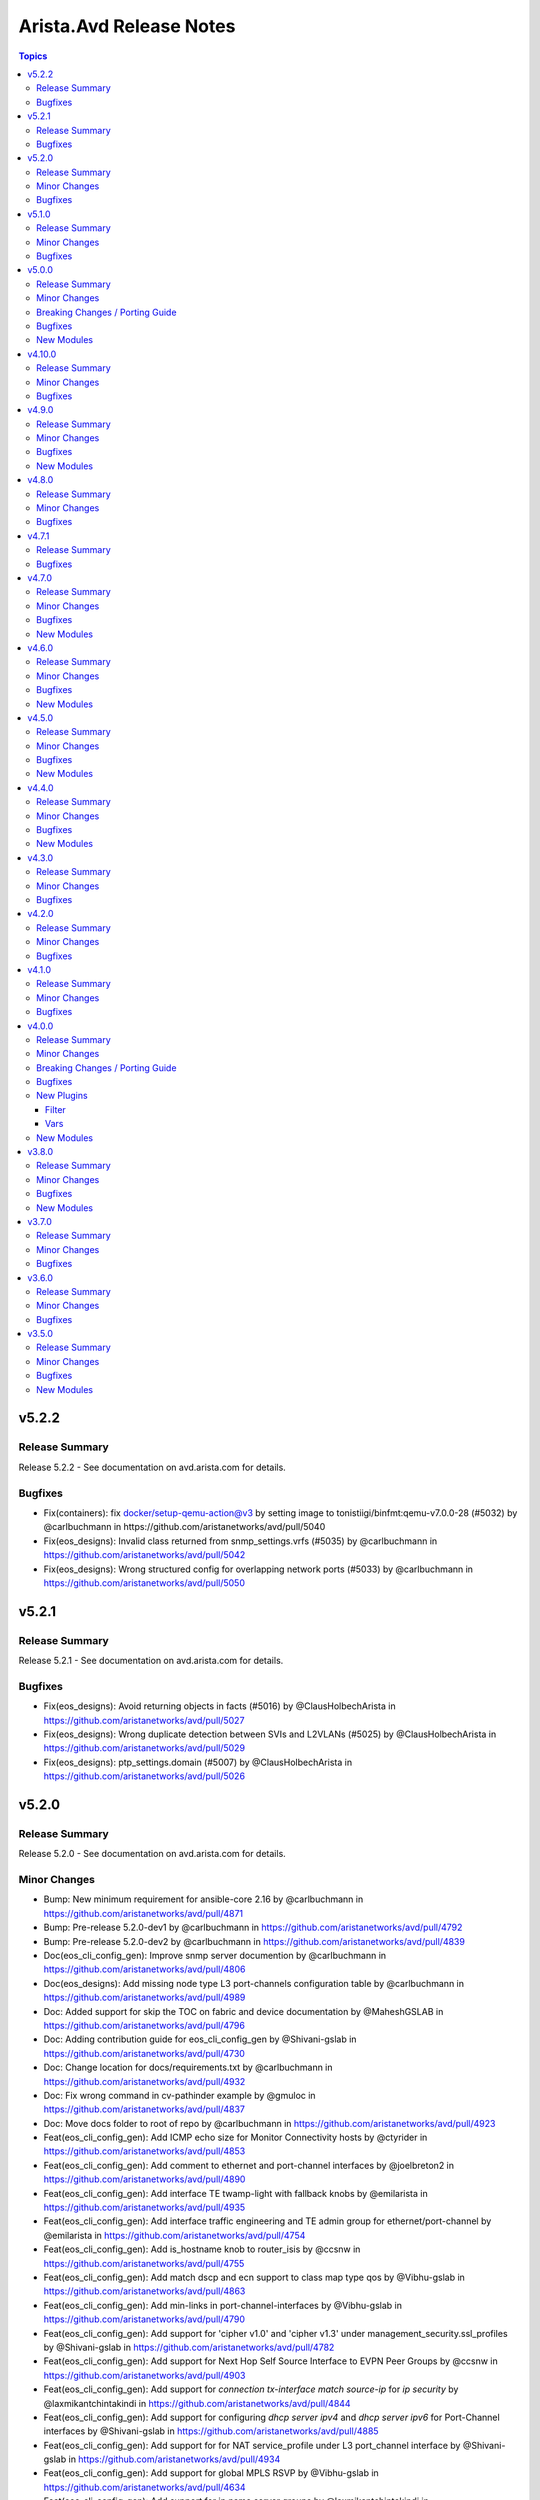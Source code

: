 ========================
Arista.Avd Release Notes
========================

.. contents:: Topics

v5.2.2
======

Release Summary
---------------

Release 5.2.2 - See documentation on avd.arista.com for details.

Bugfixes
--------

- Fix(containers): fix docker/setup-qemu-action@v3 by setting image to tonistiigi/binfmt:qemu-v7.0.0-28 (#5032) by @carlbuchmann in https://github.com/aristanetworks/avd/pull/5040
- Fix(eos_designs): Invalid class returned from snmp_settings.vrfs (#5035) by @carlbuchmann in https://github.com/aristanetworks/avd/pull/5042
- Fix(eos_designs): Wrong structured config for overlapping network ports (#5033) by @carlbuchmann in https://github.com/aristanetworks/avd/pull/5050

v5.2.1
======

Release Summary
---------------

Release 5.2.1 - See documentation on avd.arista.com for details.

Bugfixes
--------

- Fix(eos_designs): Avoid returning objects in facts (#5016) by @ClausHolbechArista in https://github.com/aristanetworks/avd/pull/5027
- Fix(eos_designs): Wrong duplicate detection between SVIs and L2VLANs (#5025) by @ClausHolbechArista in https://github.com/aristanetworks/avd/pull/5029
- Fix(eos_designs): ptp_settings.domain (#5007) by @ClausHolbechArista in https://github.com/aristanetworks/avd/pull/5026

v5.2.0
======

Release Summary
---------------

Release 5.2.0 - See documentation on avd.arista.com for details.

Minor Changes
-------------

- Bump: New minimum requirement for ansible-core 2.16 by @carlbuchmann in https://github.com/aristanetworks/avd/pull/4871
- Bump: Pre-release 5.2.0-dev1 by @carlbuchmann in https://github.com/aristanetworks/avd/pull/4792
- Bump: Pre-release 5.2.0-dev2 by @carlbuchmann in https://github.com/aristanetworks/avd/pull/4839
- Doc(eos_cli_config_gen): Improve snmp server documention by @carlbuchmann in https://github.com/aristanetworks/avd/pull/4806
- Doc(eos_designs): Add missing node type L3 port-channels configuration table by @carlbuchmann in https://github.com/aristanetworks/avd/pull/4989
- Doc: Added support for skip the TOC on fabric and device documentation by @MaheshGSLAB in https://github.com/aristanetworks/avd/pull/4796
- Doc: Adding contribution guide for eos_cli_config_gen by @Shivani-gslab in https://github.com/aristanetworks/avd/pull/4730
- Doc: Change location for docs/requirements.txt by @carlbuchmann in https://github.com/aristanetworks/avd/pull/4932
- Doc: Fix wrong command in cv-pathinder example by @gmuloc in https://github.com/aristanetworks/avd/pull/4837
- Doc: Move docs folder to root of repo by @carlbuchmann in https://github.com/aristanetworks/avd/pull/4923
- Feat(eos_cli_config_gen): Add ICMP echo size for Monitor Connectivity hosts by @ctyrider in https://github.com/aristanetworks/avd/pull/4853
- Feat(eos_cli_config_gen): Add comment to ethernet and port-channel interfaces by @joelbreton2 in https://github.com/aristanetworks/avd/pull/4890
- Feat(eos_cli_config_gen): Add interface TE twamp-light with fallback knobs by @emilarista in https://github.com/aristanetworks/avd/pull/4935
- Feat(eos_cli_config_gen): Add interface traffic engineering and TE admin group for ethernet/port-channel by @emilarista in https://github.com/aristanetworks/avd/pull/4754
- Feat(eos_cli_config_gen): Add is_hostname knob to router_isis by @ccsnw in https://github.com/aristanetworks/avd/pull/4755
- Feat(eos_cli_config_gen): Add match dscp and ecn support to class map type qos by @Vibhu-gslab in https://github.com/aristanetworks/avd/pull/4863
- Feat(eos_cli_config_gen): Add min-links in port-channel-interfaces by @Vibhu-gslab in https://github.com/aristanetworks/avd/pull/4790
- Feat(eos_cli_config_gen): Add support for 'cipher v1.0' and 'cipher v1.3' under management_security.ssl_profiles by @Shivani-gslab in https://github.com/aristanetworks/avd/pull/4782
- Feat(eos_cli_config_gen): Add support for Next Hop Self Source Interface to EVPN Peer Groups by @ccsnw in https://github.com/aristanetworks/avd/pull/4903
- Feat(eos_cli_config_gen): Add support for `connection tx-interface match source-ip` for `ip security` by @laxmikantchintakindi in https://github.com/aristanetworks/avd/pull/4844
- Feat(eos_cli_config_gen): Add support for configuring  `dhcp server ipv4` and `dhcp server ipv6` for Port-Channel interfaces by @Shivani-gslab in https://github.com/aristanetworks/avd/pull/4885
- Feat(eos_cli_config_gen): Add support for for NAT service_profile under L3 port_channel interface by @Shivani-gslab in https://github.com/aristanetworks/avd/pull/4934
- Feat(eos_cli_config_gen): Add support for global MPLS RSVP by @Vibhu-gslab in https://github.com/aristanetworks/avd/pull/4634
- Feat(eos_cli_config_gen): Add support for ip name server groups by @laxmikantchintakindi in https://github.com/aristanetworks/avd/pull/4763
- Feat(eos_cli_config_gen): Add support for mpls tunnel termination settings by @ccsnw in https://github.com/aristanetworks/avd/pull/4888
- Feat(eos_cli_config_gen): Add support for unix-socket protocol by @KrasenKolev in https://github.com/aristanetworks/avd/pull/4898
- Feat(eos_cli_config_gen): Add switchport 'tap' and 'tool' mode config to the ethernet and port-channel interfaces by @Shivani-gslab in https://github.com/aristanetworks/avd/pull/4174
- Feat(eos_cli_config_gen): Add tls option for logging protocol by @emilarista in https://github.com/aristanetworks/avd/pull/4914
- Feat(eos_cli_config_gen): Added login/motd banner in device documentation by @MaheshGSLAB in https://github.com/aristanetworks/avd/pull/4855
- Feat(eos_cli_config_gen): Added outlier elimination feature support for AVT profile by @MaheshGSLAB in https://github.com/aristanetworks/avd/pull/4762
- Feat(eos_cli_config_gen): Added support for DHCP client accept default route feature in port-channel interfaces by @MaheshGSLAB in https://github.com/aristanetworks/avd/pull/4767
- Feat(eos_cli_config_gen): Added support for IP locking enforcement disabled and address family IPv4/IPv6 by @MaheshGSLAB in https://github.com/aristanetworks/avd/pull/4803
- Feat(eos_cli_config_gen): Added support for Virtual Router MAC Address Advertisement Interval by @MaheshGSLAB in https://github.com/aristanetworks/avd/pull/4891
- Feat(eos_cli_config_gen): Added support for fips_restrictions under management security by @KrasenKolev in https://github.com/aristanetworks/avd/pull/4845
- Feat(eos_cli_config_gen): Added support for metric bandwitdh per interface under router path-selection by @MaheshGSLAB in https://github.com/aristanetworks/avd/pull/4830
- Feat(eos_cli_config_gen): Adding support to disable make_before_break for PIM sparse-mode by @davidhayes9 in https://github.com/aristanetworks/avd/pull/4745
- Feat(eos_cli_config_gen): Additional interface TE options by @emilarista in https://github.com/aristanetworks/avd/pull/4823
- Feat(eos_designs): Add `uplink_interface_speed` option for `default_interfaces` by @laxmikantchintakindi in https://github.com/aristanetworks/avd/pull/4828
- Feat(eos_designs): Add missing schemas for eos_designs by @Vibhu-gslab in https://github.com/aristanetworks/avd/pull/4840
- Feat(eos_designs): Add platform match criteria for network_ports by @kpbush30 in https://github.com/aristanetworks/avd/pull/4798
- Feat(eos_designs): Add support for l3_port_channel_interfaces for WAN by @ashenoy-arista in https://github.com/aristanetworks/avd/pull/4752
- Feat(eos_designs): Added rack, pod, dc, fabric information in the structured_config metadata by @MaheshGSLAB in https://github.com/aristanetworks/avd/pull/4827
- Feat(eos_designs): Added support for use different router IDs per VRF defined in network services by @MaheshGSLAB in https://github.com/aristanetworks/avd/pull/4775
- Feat(eos_designs): Added support to set RCF for peer group in router bgp address family IPv4/IPv6 by @MaheshGSLAB in https://github.com/aristanetworks/avd/pull/4804
- Feat(eos_designs): Improve `ptp` settings for `p2p_links` by @laxmikantchintakindi in https://github.com/aristanetworks/avd/pull/4612
- Feat(eos_designs): Only enable PTP on certain uplinks by @laxmikantchintakindi in https://github.com/aristanetworks/avd/pull/4819
- Feat(eos_designs): Optional dedicated MLAG peer group for VRFs by @Vibhu-gslab in https://github.com/aristanetworks/avd/pull/4881
- Feat(eos_designs): Relax mode in structured config by @gmuloc in https://github.com/aristanetworks/avd/pull/4784
- Feat(eos_designs): Support multiple IP pools and/or IP ranges for all pools by @ClausHolbechArista in https://github.com/aristanetworks/avd/pull/4883
- Feat(eos_designs): sflow_polling_interval by @ernestoherrerab in https://github.com/aristanetworks/avd/pull/4820
- Refactor(eos_cli_config_gen): Improve the aaa accounting j2 template by @MaheshGSLAB in https://github.com/aristanetworks/avd/pull/4636
- Refactor(eos_cli_config_gen): Optimize Jinja2 logic for DHCP servers documentation by @Shivani-gslab in https://github.com/aristanetworks/avd/pull/4913
- Refactor(eos_cli_config_gen): Update eos template to validate  `type` key defined in `aaa_server_group` model by @laxmikantchintakindi in https://github.com/aristanetworks/avd/pull/4748
- Refactor(eos_cli_config_gen): Updated `hash_algorithm ` and `authentication key` as required key in ntp schema by @MaheshGSLAB in https://github.com/aristanetworks/avd/pull/4876
- Refactor(eos_designs): Improve structured_config object duplication checks with opt-in by @ClausHolbechArista in https://github.com/aristanetworks/avd/pull/4897
- Refactor(eos_designs): Refactor eos_designs struct_config for structured_configs/base/snmp_server.py by @laxmikantchintakindi in https://github.com/aristanetworks/avd/pull/4951
- Refactor(eos_designs): Refactor eos_designs structured_config code for `router_pim_sparse_mode.py` by @laxmikantchintakindi in https://github.com/aristanetworks/avd/pull/4973
- Refactor(eos_designs): Refactor eos_designs structured_config code for dps_interfaces by @MaheshGSLAB in https://github.com/aristanetworks/avd/pull/4941
- Refactor(eos_designs): Refactor eos_designs structured_config code for ip_nat by @Shivani-gslab in https://github.com/aristanetworks/avd/pull/4944
- Refactor(eos_designs): Refactor eos_designs structured_config code for monitor_connectivity by @MaheshGSLAB in https://github.com/aristanetworks/avd/pull/4947
- Refactor(eos_designs): Refactor eos_designs structured_config code for patch_panel by @Shivani-gslab in https://github.com/aristanetworks/avd/pull/4949
- Refactor(eos_designs): Refactor eos_designs structured_config code for router-general by @Shivani-gslab in https://github.com/aristanetworks/avd/pull/4942
- Refactor(eos_designs): Refactor eos_designs structured_config code for router_multicast.py by @laxmikantchintakindi in https://github.com/aristanetworks/avd/pull/4964
- Refactor(eos_designs): Refactor eos_designs structured_config code for tunnel_interfaces by @Shivani-gslab in https://github.com/aristanetworks/avd/pull/4946
- Refactor(eos_designs): Refactor eos_designs structured_config code for underlay router_bgp by @ClausHolbechArista in https://github.com/aristanetworks/avd/pull/4953
- Refactor(eos_designs): Refactor eos_designs structured_config code for virtual_source_nat_vrfs by @MaheshGSLAB in https://github.com/aristanetworks/avd/pull/4974
- Refactor(eos_designs): Refactor eos_designs structured_config code for vrfs by @MaheshGSLAB in https://github.com/aristanetworks/avd/pull/4952
- Refactor(eos_designs): Refactor eos_designs structured_config code router_bfd by @MaheshGSLAB in https://github.com/aristanetworks/avd/pull/4968
- Refactor(eos_designs): Refactor network_service vxlan_interfaces by @gmuloc in https://github.com/aristanetworks/avd/pull/4962
- Refactor(eos_designs): Refactor structured_config code for `underlay/as.py` by @laxmikantchintakindi in https://github.com/aristanetworks/avd/pull/4978
- Refactor(eos_designs): Refactor structured_config for network_services router_service_insertion by @MaheshGSLAB in https://github.com/aristanetworks/avd/pull/4982
- Refactor(eos_designs): Structured config output by @ClausHolbechArista in https://github.com/aristanetworks/avd/pull/4700
- Refactor(eos_designs): Use python classes built from schemas for inputs by @ClausHolbechArista in https://github.com/aristanetworks/avd/pull/4603
- Refactor(eos_designs): structured_config for agents by @Vibhu-gslab in https://github.com/aristanetworks/avd/pull/4975
- Refactor(eos_designs): structured_config for core_interfaces_and_l3_edge/router_ospf.py by @Shivani-gslab in https://github.com/aristanetworks/avd/pull/4977
- Refactor(eos_designs): structured_config for network_services ip_security by @Vibhu-gslab in https://github.com/aristanetworks/avd/pull/4966
- Refactor(eos_designs): structured_config for network_services router_bgp by @ClausHolbechArista in https://github.com/aristanetworks/avd/pull/4961
- Refactor(eos_designs): structured_config for network_services vlan_interfaces by @ClausHolbechArista in https://github.com/aristanetworks/avd/pull/4957
- Refactor(eos_designs): structured_config for network_services vlans by @ClausHolbechArista in https://github.com/aristanetworks/avd/pull/4955
- Refactor(eos_designs): structured_config for standard_access_list under network services and underlay by @MaheshGSLAB in https://github.com/aristanetworks/avd/pull/4959
- Refactor(eos_designs): structured_config for underlay mpls by @Vibhu-gslab in https://github.com/aristanetworks/avd/pull/4963
- Refactor(plugins): Add support for default_value to natural_sort by @ClausHolbechArista in https://github.com/aristanetworks/avd/pull/4901
- Refactor(plugins): Improve schema models by @ClausHolbechArista in https://github.com/aristanetworks/avd/pull/4795
- Refactor(plugins): Optimize schema validation by @ClausHolbechArista in https://github.com/aristanetworks/avd/pull/4757
- Refactor: Change mixin classes to use `Protocol` by @ClausHolbechArista in https://github.com/aristanetworks/avd/pull/4938
- Refactor: Fix type check on structured_config_contributor by @ClausHolbechArista in https://github.com/aristanetworks/avd/pull/4956

Bugfixes
--------

- Fix(cv_deploy): Ensure lossrate for cv_pathfinder metadata is a float by @ClausHolbechArista in https://github.com/aristanetworks/avd/pull/4852
- Fix(cv_deploy): Ignore missing structured config files by @ClausHolbechArista in https://github.com/aristanetworks/avd/pull/4836
- Fix(eos_cli_config_gen): Change `lldp.receive_packet_tagged_drop` from `str` to `bool` by @laxmikantchintakindi in https://github.com/aristanetworks/avd/pull/4878
- Fix(eos_cli_config_gen): Fix the errdisable documentation J2 expects recovery.interval to be always set by @MaheshGSLAB in https://github.com/aristanetworks/avd/pull/4979
- Fix(eos_cli_config_gen): Fix the invalid comand `no neighbor PATH-SELECTION-PG-1 send` for BGP address-family path-selection by @MaheshGSLAB in https://github.com/aristanetworks/avd/pull/4861
- Fix(eos_cli_config_gen): Fix the invalid configuration of vpn-route in export direction for router bgp vrf by @MaheshGSLAB in https://github.com/aristanetworks/avd/pull/4765
- Fix(eos_cli_config_gen): Fix wrong variable used in `eos\stun.j2` by @laxmikantchintakindi in https://github.com/aristanetworks/avd/pull/4814
- Fix(eos_designs)!: Correct Loopback prefixes in PL-LOOPBACKS-EVPN-OVERLAY prefix-list by @ClausHolbechArista in https://github.com/aristanetworks/avd/pull/4915
- Fix(eos_designs): Align bgp_maximum_paths range(1 to 600) between eos_designs and eos_cli_config_gen role by @MaheshGSLAB in https://github.com/aristanetworks/avd/pull/4912
- Fix(eos_designs): Support of validate_lldp key in structured config by @bjmeuer in https://github.com/aristanetworks/avd/pull/4777
- Fix(eos_validate_state): Fix the DHCP not recognized error for STUN and Connectivity tests by @MaheshGSLAB in https://github.com/aristanetworks/avd/pull/4764

v5.1.0
======

Release Summary
---------------

Release 5.1.0 - See documentation on avd.arista.com for details.

Minor Changes
-------------

- Bump(requirements): Update ansible-core requirement from <2.18.0,>=2.15.0 to >=2.15.0,<2.19.0 in /ansible_collections/arista/avd by @dependabot in https://github.com/aristanetworks/avd/pull/4713
- Bump: Pre-release 5.1.0-dev2 by @carlbuchmann in https://github.com/aristanetworks/avd/pull/4705
- Doc(eos_cli_config_gen): Make the Radius Server documentation visible by @gmuloc in https://github.com/aristanetworks/avd/pull/4741
- Doc(eos_designs): Add note in network services redistribute connected regarding VRF default by @carlbuchmann in https://github.com/aristanetworks/avd/pull/4704
- Doc(eos_designs): Fix MPLS node types documentation in node_types table by @gmuloc in https://github.com/aristanetworks/avd/pull/4733
- Doc(eos_designs,eos_cli_config_gen): Fix incorrect schemas by @ClausHolbechArista in https://github.com/aristanetworks/avd/pull/4691
- Doc: Fix invalid deprecation links by @ClausHolbechArista in https://github.com/aristanetworks/avd/pull/4703
- Feat(eos_cli_config_gen): Add BFD Slow-Timer Knob by @ccsnw in https://github.com/aristanetworks/avd/pull/4718
- Feat(eos_cli_config_gen): Add `route_map_in/out` for `router_bgp.address_family_evpn.neighbors[]` by @laxmikantchintakindi in https://github.com/aristanetworks/avd/pull/4625
- Feat(eos_cli_config_gen): Add integrity key under ike policy by @sugetha24 in https://github.com/aristanetworks/avd/pull/4606
- Feat(eos_cli_config_gen): Add maximum_paths  to router_bgp.vrfs by @juanjtomasg in https://github.com/aristanetworks/avd/pull/4655
- Feat(eos_cli_config_gen): Add support for BGP default timers and send-community commands by @Shivani-gslab in https://github.com/aristanetworks/avd/pull/4607
- Feat(eos_cli_config_gen): Add support for LSP and CSNP timers under router_isis by @Shivani-gslab in https://github.com/aristanetworks/avd/pull/4619
- Feat(eos_cli_config_gen): Add support for OSPF graceful restart by @Shivani-gslab in https://github.com/aristanetworks/avd/pull/4591
- Feat(eos_cli_config_gen): Add support for `mac timestamp header` command by @laxmikantchintakindi in https://github.com/aristanetworks/avd/pull/4635
- Feat(eos_cli_config_gen): Add support for `monitor server radius` by @laxmikantchintakindi in https://github.com/aristanetworks/avd/pull/4595
- Feat(eos_cli_config_gen): Add support for additional isis authentication commands in `ethernet-interfaces` by @laxmikantchintakindi in https://github.com/aristanetworks/avd/pull/4326
- Feat(eos_cli_config_gen): Add support for additional modes and feature in isis authentication under `port-channel-interfaces` by @laxmikantchintakindi in https://github.com/aristanetworks/avd/pull/4353
- Feat(eos_cli_config_gen): Add support for deadtime configuration to radius_server by @Shivani-gslab in https://github.com/aristanetworks/avd/pull/4614
- Feat(eos_cli_config_gen): Add support for ipv4/ipv6 access group ingress default in system.control_plane by @Vibhu-gslab in https://github.com/aristanetworks/avd/pull/4710
- Feat(eos_cli_config_gen): Add vrf support for vmtracer_sessions by @Shivani-gslab in https://github.com/aristanetworks/avd/pull/4601
- Feat(eos_cli_config_gen): Added dot1x radius av-pair `lldp` and `dhcp` command support by @MaheshGSLAB in https://github.com/aristanetworks/avd/pull/4618
- Feat(eos_cli_config_gen): Added support for `neighbor x.x.x.x encapsulation mpls next-hop-self source-intf <source-interface>` by @MaheshGSLAB in https://github.com/aristanetworks/avd/pull/4608
- Feat(eos_cli_config_gen): Adding improved model for interface link tracking groups by @Vibhu-gslab in https://github.com/aristanetworks/avd/pull/4610
- Feat(eos_cli_config_gen): Expand CLI to support DualEncap MH EVPN GW requirements by @colinmacgiolla in https://github.com/aristanetworks/avd/pull/4613
- Feat(eos_cli_config_gen): Support for Interface Profiles on Port-channel interfaces by @JaakkoRautanen in https://github.com/aristanetworks/avd/pull/4661
- Feat(eos_designs): Add option to disable default 'redistribute connected' in VRF. by @laxmikantchintakindi in https://github.com/aristanetworks/avd/pull/4220
- Feat(eos_designs): Add support the all dot1x features under adapters/port-profiles/network-ports by @ClausHolbechArista in https://github.com/aristanetworks/avd/pull/4648
- Feat(eos_designs): Add support to enable ISIS authentication at global level by @laxmikantchintakindi in https://github.com/aristanetworks/avd/pull/4102
- Feat(eos_designs): Add support to use router general for router id by @laxmikantchintakindi in https://github.com/aristanetworks/avd/pull/4687
- Feat(eos_designs): Adding port_channel_id as option for endpoint ethernet description by @bjmeuer in https://github.com/aristanetworks/avd/pull/4667
- Feat(eos_designs): Support for L3 Inband ZTP by @jrecchia1029 in https://github.com/aristanetworks/avd/pull/4304
- Feat(eos_designs,eos_cli_config_gen): Support for IPv6 on network services VRF diagnostic loopback by @Vibhu-gslab in https://github.com/aristanetworks/avd/pull/4222
- Feat(eos_validate_state): Added the support of `validate_lldp` key to skip the VerifyLLDPNeighbors tests by @MaheshGSLAB in https://github.com/aristanetworks/avd/pull/4684
- Feat(plugins): Set changed=true and print yellow updates when recompiling schemas/templates by @gmuloc in https://github.com/aristanetworks/avd/pull/4715
- Feat(plugins): Verify pyavd extras again in verify_requirements by @gmuloc in https://github.com/aristanetworks/avd/pull/4720
- Refactor(cv_deploy): Improve metadata for zscaler by @ClausHolbechArista in https://github.com/aristanetworks/avd/pull/4631
- Refactor(eos_cli_config_gen): Adding check for hosts key in TACACS server j2 file by @Vibhu-gslab in https://github.com/aristanetworks/avd/pull/4701
- Refactor(eos_designs): Use new isis_authentication data models by @ClausHolbechArista in https://github.com/aristanetworks/avd/pull/4734
- Refactor(pyavd): Adding `path` attribute to the validation error for removed keys by @Shivani-gslab in https://github.com/aristanetworks/avd/pull/4688

Bugfixes
--------

- Fix(eos_cli_config_gen): Prevent empty source and dest ports list for ip access lists by @gmuloc in https://github.com/aristanetworks/avd/pull/4660
- Fix(eos_designs): Add redistribution of attached-host to BGP for inband management by @ClausHolbechArista in https://github.com/aristanetworks/avd/pull/4696
- Fix(eos_designs): Always output interface access_vlan as int in structured_config by @ClausHolbechArista in https://github.com/aristanetworks/avd/pull/4738
- Fix(eos_designs): Explicitly extend SVI or L2VLAN to remote EVPN domains by @carlbuchmann in https://github.com/aristanetworks/avd/pull/4736
- Fix(eos_validate_state): Fix the VerifyLLDPNeighbors test to skip in case validate_state is set to False by @MaheshGSLAB in https://github.com/aristanetworks/avd/pull/4679

v5.0.0
======

Release Summary
---------------

Release 5.0.0 - See documentation on avd.arista.com for details.

Minor Changes
-------------

- Bump: Add support for Python3.13 by @ClausHolbechArista in https://github.com/aristanetworks/avd/pull/4651
- Bump: Minimum Python version 3.10 by @ClausHolbechArista in https://github.com/aristanetworks/avd/pull/4276
- Bump: Python library cvprac>=1.4.0 by @carlbuchmann in https://github.com/aristanetworks/avd/pull/4369
- Bump: anta>=1.1.0 by @carlbuchmann in https://github.com/aristanetworks/avd/pull/4586
- Bump: arista.cvp Ansible collection requirement to latest version by @carlbuchmann in https://github.com/aristanetworks/avd/pull/4643
- Bump: re-add jsonschema dependency for ansible-collection target in PyAVD by @carlbuchmann in https://github.com/aristanetworks/avd/pull/4572
- Bump: v5.0.0-dev0 by @ClausHolbechArista in https://github.com/aristanetworks/avd/pull/4275
- Cut(eos_cli_config_gen): Remove automatic conversion of dict-of-dicts to lists by @ClausHolbechArista in https://github.com/aristanetworks/avd/pull/4320
- Cut(eos_cli_config_gen): Remove deprecated data model radius_servers by @laxmikantchintakindi in https://github.com/aristanetworks/avd/pull/4295
- Cut(eos_cli_config_gen): Remove deprecated key MIB_family_name from snmp_server data model  by @laxmikantchintakindi in https://github.com/aristanetworks/avd/pull/4289
- Cut(eos_cli_config_gen): Remove deprecated key cvcompression from daemon_terminattr data model by @Vibhu-gslab in https://github.com/aristanetworks/avd/pull/4288
- Cut(eos_cli_config_gen): Remove deprecated key entropy_source from management_security data model by @laxmikantchintakindi in https://github.com/aristanetworks/avd/pull/4277
- Cut(eos_cli_config_gen): Remove deprecated keys `address_family` and `isis_af_defaults` from router-isis data model by @Vibhu-gslab in https://github.com/aristanetworks/avd/pull/4278
- Cut(eos_cli_config_gen): Remove deprecated keys enable_vrfs and octa  from management_api_gnmi data model by @Vibhu-gslab in https://github.com/aristanetworks/avd/pull/4296
- Cut(eos_cli_config_gen): Remove deprecated keys from router_bgp data model by @laxmikantchintakindi in https://github.com/aristanetworks/avd/pull/4311
- Cut(eos_cli_config_gen): Remove the deprecated key local_interface from stun server data model by @MaheshGSLAB in https://github.com/aristanetworks/avd/pull/4274
- Cut(eos_cli_config_gen): Remove the deprecated keys for event-handlers by @Shivani-gslab in https://github.com/aristanetworks/avd/pull/4279
- Cut(eos_cli_config_gen): Remove the deprecated keys for flow-trackings by @MaheshGSLAB in https://github.com/aristanetworks/avd/pull/4294
- Cut(eos_cli_config_gen): Remove the deprecated keys for name-server by @MaheshGSLAB in https://github.com/aristanetworks/avd/pull/4290
- Cut(eos_cli_config_gen): Remove the deprecated keys for port-channel-interfaces by @MaheshGSLAB in https://github.com/aristanetworks/avd/pull/4297
- Cut(eos_cli_config_gen): Remove the deprecated keys for vlan_interfaces  by @MaheshGSLAB in https://github.com/aristanetworks/avd/pull/4305
- Cut(eos_cli_config_gen): Removing 'null' as valid value of esp integrity and encryption from ip-security module by @MaheshGSLAB in https://github.com/aristanetworks/avd/pull/4336
- Cut(eos_cli_config_gen,eos_designs): Remove deprecated jsonschema files by @gmuloc in https://github.com/aristanetworks/avd/pull/4299
- Cut(eos_designs): Remove automatic conversion of dict-of-dicts to lists by @ClausHolbechArista in https://github.com/aristanetworks/avd/pull/4321
- Cut(eos_designs): Remove deprecated inband_management_subnet and inband_management_vlan keys by @MaheshGSLAB in https://github.com/aristanetworks/avd/pull/4318
- Cut(eos_designs): Remove deprecated key cvp_instance_ip by @Shivani-gslab in https://github.com/aristanetworks/avd/pull/4317
- Cut(eos_designs): Remove deprecated key short_esi by @Vibhu-gslab in https://github.com/aristanetworks/avd/pull/4319
- Cut(eos_designs): Remove deprecated keys from bgp_peer_groups by @Vibhu-gslab in https://github.com/aristanetworks/avd/pull/4307
- Cut(eos_designs): Remove deprecated keys marked `removed: true` in version 4.0.0 by @Vibhu-gslab in https://github.com/aristanetworks/avd/pull/4312
- Cut(eos_designs): Remove deprecated ptp data model by @laxmikantchintakindi in https://github.com/aristanetworks/avd/pull/4316
- Cut(eos_designs): Remove the deprecated ipv6_address_virtual key from SVI settings by @MaheshGSLAB in https://github.com/aristanetworks/avd/pull/4314
- Cut(plugins): Remove convert_dicts filter plugin and integrations into schema tooling by @ClausHolbechArista in https://github.com/aristanetworks/avd/pull/4323
- Cut: Remove Ansible tags from AVD roles by @ClausHolbechArista in https://github.com/aristanetworks/avd/pull/4427
- Cut: Remove deprecated Ansible plugins by @ClausHolbechArista in https://github.com/aristanetworks/avd/pull/4291
- Cut: Remove deprecated deploy_to_cv role by @gmuloc in https://github.com/aristanetworks/avd/pull/4609
- Doc(eos_cli_config_gen): Add missing tables to input-variables by @gmuloc in https://github.com/aristanetworks/avd/pull/4469
- Doc(eos_cli_config_gen): Fix new_key paths for router_bgp to raise errors in case of a key conflict by @alexeygorbunov in https://github.com/aristanetworks/avd/pull/4597
- Doc(eos_cli_config_gen): Removing deprecation info from description as it was already removed by @Shivani-gslab in https://github.com/aristanetworks/avd/pull/4426
- Doc(eos_designs): How-to guide and porting guide updates for description templates by @carlbuchmann in https://github.com/aristanetworks/avd/pull/4558
- Doc(eos_designs): Remove adapter native_vlan_tag unused default value by @gmuloc in https://github.com/aristanetworks/avd/pull/4602
- Doc(eos_designs): Update custom_structured_config doc following merge changes in 4.0.0 by @alexeygorbunov in https://github.com/aristanetworks/avd/pull/4611
- Doc(eos_designs): correct dc_name docs by @pvinci-arista in https://github.com/aristanetworks/avd/pull/4646
- Doc(eos_validate_state): Update diagram and documentation to include custom ANTA test catalogs by @carl-baillargeon in https://github.com/aristanetworks/avd/pull/4653
- Doc(pyavd): Update pyavd docs by @ClausHolbechArista in https://github.com/aristanetworks/avd/pull/4632
- Doc: Add CV Pathfinder AVD example by @gmuloc in https://github.com/aristanetworks/avd/pull/4453
- Doc: Placeholder PR for updating deprecated keys in 5.x.x porting-guide by @MaheshGSLAB in https://github.com/aristanetworks/avd/pull/4285
- Feat(eos_cli_config_gen): Add permit_response_traffic nat to ip-access-lists by @gmuloc in https://github.com/aristanetworks/avd/pull/4545
- Feat(eos_cli_config_gen): Add support additional-paths to root context of BGP using new DM by @ccsnw in https://github.com/aristanetworks/avd/pull/4519
- Feat(eos_cli_config_gen): Add support for IPv4 BGP Labeled-Unicast (BGP-LU) by @colinmacgiolla in https://github.com/aristanetworks/avd/pull/4412
- Feat(eos_cli_config_gen): Add support for additional dot1x commands. by @laxmikantchintakindi in https://github.com/aristanetworks/avd/pull/4191
- Feat(eos_cli_config_gen): Add support for isis authentication on vlan interfaces by @laxmikantchintakindi in https://github.com/aristanetworks/avd/pull/4254
- Feat(eos_cli_config_gen): Add support for port-channel local interfaces for router-path-selection by @gmuloc in https://github.com/aristanetworks/avd/pull/4475
- Feat(eos_cli_config_gen): Add support for snmp-server ipmib ifspeed shape-rate by @gusmb in https://github.com/aristanetworks/avd/pull/4382
- Feat(eos_cli_config_gen): Add switchport data model by @Shivani-gslab in https://github.com/aristanetworks/avd/pull/4158
- Feat(eos_cli_config_gen): Add trident l3 routing mac per vlan option  by @ccsnw in https://github.com/aristanetworks/avd/pull/4548
- Feat(eos_cli_config_gen): Enhance encapsulation schema/template for ethernet and port-channel interfaces by @Shivani-gslab in https://github.com/aristanetworks/avd/pull/4388
- Feat(eos_cli_config_gen): Extend GRE span with payload support by @Vibhu-gslab in https://github.com/aristanetworks/avd/pull/4190
- Feat(eos_cli_config_gen): Global logging keys for congestion-drops, link-status, and repeat-messages by @nathanmusser in https://github.com/aristanetworks/avd/pull/4493
- Feat(eos_cli_config_gen): Redo the model for additional-paths in BGP by @laxmikantchintakindi in https://github.com/aristanetworks/avd/pull/3730
- Feat(eos_cli_config_gen): Set ssh authentication protocols and empty password by @jmussmann in https://github.com/aristanetworks/avd/pull/4436
- Feat(eos_cli_config_gen): add_hardware_port_group_knob by @ccsnw in https://github.com/aristanetworks/avd/pull/4500
- Feat(eos_designs): Add possibility to change network mask for direct WAN HA link by @gmuloc in https://github.com/aristanetworks/avd/pull/4497
- Feat(eos_designs): Add support for Port-Channel for Direct HA by @gmuloc in https://github.com/aristanetworks/avd/pull/4482
- Feat(eos_designs): Add support to enable sflow on l3 interfaces by @MaheshGSLAB in https://github.com/aristanetworks/avd/pull/4444
- Feat(eos_designs): Configure l3 interfaces BGP peers even when underlay_bgp is False by @gmuloc in https://github.com/aristanetworks/avd/pull/4543
- Feat(eos_designs): Custom platform_settings and node_type_keys by @jonxstill in https://github.com/aristanetworks/avd/pull/3300
- Feat(eos_designs): Update eos_designs code to generate new interface-encapsulation model in structured_configs by @Shivani-gslab in https://github.com/aristanetworks/avd/pull/4504
- Feat(eos_designs, eos_validate_state): Updated the upper case letter Vxlan1 to vxlan1 for vxlan_interfaces structure config by @MaheshGSLAB in https://github.com/aristanetworks/avd/pull/4347
- Feat(eos_validate_state): Added the validation for AVT path for static peers and role of device by @MaheshGSLAB in https://github.com/aristanetworks/avd/pull/4200
- Feat(eos_validate_state): Added the validation for DPS interface reachability by @MaheshGSLAB in https://github.com/aristanetworks/avd/pull/4154
- Feat(plugins): Add AVD String Formatter for later use in custom descriptions by @ClausHolbechArista in https://github.com/aristanetworks/avd/pull/4432
- Feat(plugins): Add strict mode and ignore_case flags to natural_sort filter by @gmuloc in https://github.com/aristanetworks/avd/pull/4298
- Refactor(cv_deploy): Optimize push of configlets with version aware API calls by @ClausHolbechArista in https://github.com/aristanetworks/avd/pull/4419
- Refactor(eos_cli_config_gen): Allow duplicate value of `address` in `router_pim_sparse_mode.rp_addresses` by @laxmikantchintakindi in https://github.com/aristanetworks/avd/pull/4366
- Refactor(eos_cli_config_gen): Change the 'protocol' key to 'encapsulation' in interfaces-encapsulation model by @Shivani-gslab in https://github.com/aristanetworks/avd/pull/4509
- Refactor(eos_cli_config_gen): Deprecate Upper case letter Vxlan1 to vxlan1 for vxlan_interface schema by @MaheshGSLAB in https://github.com/aristanetworks/avd/pull/4250
- Refactor(eos_cli_config_gen): Deprecate `community_lists` data model by @laxmikantchintakindi in https://github.com/aristanetworks/avd/pull/4396
- Refactor(eos_cli_config_gen): Deprecation of `type` key from ethernet and port-channel interfaces by @Shivani-gslab in https://github.com/aristanetworks/avd/pull/4416
- Refactor(eos_cli_config_gen): Improve schema for redistributes_routes under address_family_ipv4_multicast, address_family_ipv6 and vrfs for router_bgp by @MaheshGSLAB in https://github.com/aristanetworks/avd/pull/4359
- Refactor(eos_cli_config_gen): Improve schemas with `primary_key/required` by @laxmikantchintakindi in https://github.com/aristanetworks/avd/pull/4563
- Refactor(eos_cli_config_gen): Improved redistribute data models under router_bgp by @MaheshGSLAB in https://github.com/aristanetworks/avd/pull/4550
- Refactor(eos_cli_config_gen): Rearrange `eos_cli_config_gen` output to match with EOS - Part 4 by @laxmikantchintakindi in https://github.com/aristanetworks/avd/pull/4487
- Refactor(eos_cli_config_gen): Rearrange eos-intended-config based on eos cli by @Vibhu-gslab in https://github.com/aristanetworks/avd/pull/4411
- Refactor(eos_cli_config_gen): Rearrange eos_cli output to match with eos for `port-channel-interfaces` by @laxmikantchintakindi in https://github.com/aristanetworks/avd/pull/4557
- Refactor(eos_cli_config_gen): Rearrange eos_cli_config_gen commands to match with EOS sequence - Part 5 by @laxmikantchintakindi in https://github.com/aristanetworks/avd/pull/4549
- Refactor(eos_cli_config_gen): Rearrange generated CLI for `traffic-policies`, `system` and `static-routes` by @MaheshGSLAB in https://github.com/aristanetworks/avd/pull/4590
- Refactor(eos_cli_config_gen): Rearrange generated CLI for qos queues under interfaces and qos_profiles by @ClausHolbechArista in https://github.com/aristanetworks/avd/pull/4579
- Refactor(eos_cli_config_gen): Rearrange the CLI for platform by @ClausHolbechArista in https://github.com/aristanetworks/avd/pull/4578
- Refactor(eos_cli_config_gen): Rearrange the eos-cli config for `vlan-interfaces` to match with EOS by @MaheshGSLAB in https://github.com/aristanetworks/avd/pull/4488
- Refactor(eos_cli_config_gen): Rearrange the eos-cli config for ethernet-interfaces to match with EOS by @Vibhu-gslab in https://github.com/aristanetworks/avd/pull/4569
- Refactor(eos_cli_config_gen): Rearrange the eos-cli config for router-bgp to match with EOS by @MaheshGSLAB in https://github.com/aristanetworks/avd/pull/4566
- Refactor(eos_cli_config_gen): Rearrange the eos-cli config for tap-aggregation to match with EOS by @Shivani-gslab in https://github.com/aristanetworks/avd/pull/4585
- Refactor(eos_cli_config_gen): Rearrange the eos-cli output to match eos order - Part 6 by @Shivani-gslab in https://github.com/aristanetworks/avd/pull/4546
- Refactor(eos_cli_config_gen): Rearrange the eos-cli output to match eos order by @laxmikantchintakindi in https://github.com/aristanetworks/avd/pull/4381
- Refactor(eos_cli_config_gen): Rearrange the eos-cli output to match eos order for router-isis by @Shivani-gslab in https://github.com/aristanetworks/avd/pull/4555
- Refactor(eos_cli_config_gen): Rearrange the eos-cli output to match eos order part 2 by @laxmikantchintakindi in https://github.com/aristanetworks/avd/pull/4449
- Refactor(eos_cli_config_gen): Rearrange the eos-cli output to match eos order part-3 by @MaheshGSLAB in https://github.com/aristanetworks/avd/pull/4462
- Refactor(eos_cli_config_gen): Rearrange the order of `management api http` in eos-intended-config based on eos cli by @Vibhu-gslab in https://github.com/aristanetworks/avd/pull/4535
- Refactor(eos_cli_config_gen): Remove EOS default configuration by @ClausHolbechArista in https://github.com/aristanetworks/avd/pull/4361
- Refactor(eos_cli_config_gen): Remove error handling for missing name in hardware-counters by @gmuloc in https://github.com/aristanetworks/avd/pull/4302
- Refactor(eos_cli_config_gen): Remove hack for ansible 2.12 for arp by @gmuloc in https://github.com/aristanetworks/avd/pull/4404
- Refactor(eos_cli_config_gen): Remove type column from the documentation of ethernet-interfaces and port-channel-interfaces by @Shivani-gslab in https://github.com/aristanetworks/avd/pull/4363
- Refactor(eos_designs): Add helper to retrieve ip from ip prefix by @gmuloc in https://github.com/aristanetworks/avd/pull/4306
- Refactor(eos_designs): Better error messages for missing keys by @gmuloc in https://github.com/aristanetworks/avd/pull/4541
- Refactor(eos_designs): Change default of redistribute_mlag_ibgp_peering_vrfs to false by @Vibhu-gslab in https://github.com/aristanetworks/avd/pull/4499
- Refactor(eos_designs): Changed the redistribute_routes data model by @MaheshGSLAB in https://github.com/aristanetworks/avd/pull/4544
- Refactor(eos_designs): Deprecate `design.type`  and combine default `node_type_keys` by @ClausHolbechArista in https://github.com/aristanetworks/avd/pull/4340
- Refactor(eos_designs): Move debug vars dump to action plugin instead of it's own task by @ClausHolbechArista in https://github.com/aristanetworks/avd/pull/4540
- Refactor(eos_designs): Move default platform_settings. network_services_keys and connected_endpoints_keys to schema by @gmuloc in https://github.com/aristanetworks/avd/pull/4395
- Refactor(eos_designs): Move documentation to Python by @ClausHolbechArista in https://github.com/aristanetworks/avd/pull/4364
- Refactor(eos_designs): Optimize eos_designs_structured_config file write by @ClausHolbechArista in https://github.com/aristanetworks/avd/pull/4283
- Refactor(eos_designs): Optimize handling of WAN internet exits by @ClausHolbechArista in https://github.com/aristanetworks/avd/pull/4372
- Refactor(eos_designs): Remove "preview" from flow_tracking_settings by @gmuloc in https://github.com/aristanetworks/avd/pull/4472
- Refactor(eos_designs): Remove legacy interface_descriptions function by @gmuloc in https://github.com/aristanetworks/avd/pull/4300
- Refactor(eos_designs): Setting ospf.area default values to 0.0.0.0 by @Shivani-gslab in https://github.com/aristanetworks/avd/pull/4536
- Refactor(eos_designs): Use VRF ID instead of VRF VNI as offset for evpn underlay l3 multicast group by @Vibhu-gslab in https://github.com/aristanetworks/avd/pull/4450
- Refactor(eos_designs,eos_cli_config_gen): Default validation_mode to error and remove conversion_mode by @ClausHolbechArista in https://github.com/aristanetworks/avd/pull/4327
- Refactor(eos_validate_state): Keep only ANTA mode in eos_validate_state by @gmuloc in https://github.com/aristanetworks/avd/pull/4286
- Refactor(plugins): Emit errors when both deprecated and new keys are set by @ClausHolbechArista in https://github.com/aristanetworks/avd/pull/4562
- Refactor(plugins): Remove jsonschema dependency by @ClausHolbechArista in https://github.com/aristanetworks/avd/pull/4348

Breaking Changes / Porting Guide
--------------------------------

- Feat(eos_designs)!: Improve logic for BGP configuration of network services VRFs by @ClausHolbechArista in https://github.com/aristanetworks/avd/pull/4358
- Feat(eos_designs)!: Shutdown interfaces and bgp towards undeployed peers by default by @Shivani-gslab in https://github.com/aristanetworks/avd/pull/4424
- Feat(eos_designs)!: Update eos_designs code to generate new switchport model in structured_configs by @Shivani-gslab in https://github.com/aristanetworks/avd/pull/4454
- Feat(eos_designs)!: Update the default platform settings for R3-series to have TCAM profile "vxlan-routing" by @ClausHolbechArista in https://github.com/aristanetworks/avd/pull/4387
- Feat(eos_designs,eos_cli_config_gen)!: Change default encapsulation to path-selection for WAN iBGP EVPN peerings by @gmuloc in https://github.com/aristanetworks/avd/pull/4496
- Fix(eos_cli_config_gen)!: Avoid generating invalid configuration for traffic policies by @MaheshGSLAB in https://github.com/aristanetworks/avd/pull/4266
- Fix(eos_cli_config_gen)!: Make `router_isis.address_family_ipv4/6.enabled` Required by @Shivani-gslab in https://github.com/aristanetworks/avd/pull/4401
- Fix(eos_cli_config_gen)!: update logic in monitor_sessions to not require both source and destination by @carlbuchmann in https://github.com/aristanetworks/avd/pull/3823
- Fix(eos_designs)!: Add missing BGP peer description for MLAG peerings in VRFs by @ClausHolbechArista in https://github.com/aristanetworks/avd/pull/4394
- Fix(eos_designs)!: BGP vlan config should not have redistribute igmp when belonging to a VRF with evpn multicast by @Vibhu-gslab in https://github.com/aristanetworks/avd/pull/4210
- Fix(eos_designs)!: Do not render EVPN address-family on MPLS devices unless `overlay_address_families` includes `evpn` by @ClausHolbechArista in https://github.com/aristanetworks/avd/pull/4390
- Fix(eos_designs)!: Endpoints PoE and 802.1x configuration for port-channel members by @ClausHolbechArista in https://github.com/aristanetworks/avd/pull/4627
- Fix(eos_designs)!: Make evpn_gateway.remote_peers override work as documented by @gmuloc in https://github.com/aristanetworks/avd/pull/4510
- Fix(eos_designs)!: VARPv6 config is not generated even when "ipv6_enable: true" is specified by @bjmeuer in https://github.com/aristanetworks/avd/pull/4208
- Refactor(eos_cli_config_gen)!: Make router_traffic_engineering.enabled required by @gmuloc in https://github.com/aristanetworks/avd/pull/4403
- Refactor(eos_cli_config_gen)!: Removing default type: switched from ethernet and port-channel interfaces by @Shivani-gslab in https://github.com/aristanetworks/avd/pull/4355
- Refactor(eos_cli_config_gen)!: Reorder hardware and hardware-counter commands by @gmuloc in https://github.com/aristanetworks/avd/pull/4580
- Refactor(eos_cli_config_gen,eos_designs)!: Update router_ospf.redistribute.bgp/connected/static with enabled keys by @Vibhu-gslab in https://github.com/aristanetworks/avd/pull/4417
- Refactor(eos_designs)!: Change L2 uplink description by @ClausHolbechArista in https://github.com/aristanetworks/avd/pull/4532
- Refactor(eos_designs)!: Change L3 P2P descriptions for uplinks and p2p_links by @ClausHolbechArista in https://github.com/aristanetworks/avd/pull/4520
- Refactor(eos_designs)!: Change MLAG L3 VRF VLAN names and SVI descriptions by @ClausHolbechArista in https://github.com/aristanetworks/avd/pull/4514
- Refactor(eos_designs)!: Change MLAG VLAN names and SVI descriptions by @ClausHolbechArista in https://github.com/aristanetworks/avd/pull/4479
- Refactor(eos_designs)!: Change default BGP peer descriptions by @ClausHolbechArista in https://github.com/aristanetworks/avd/pull/4517
- Refactor(eos_designs)!: Change default VRF Diagnostic Loopback descriptions by @ClausHolbechArista in https://github.com/aristanetworks/avd/pull/4534
- Refactor(eos_designs)!: Change default descriptions for connected endpoints and network ports by @ClausHolbechArista in https://github.com/aristanetworks/avd/pull/4457
- Refactor(eos_designs)!: Change default mlag interface descriptions by @ClausHolbechArista in https://github.com/aristanetworks/avd/pull/4464
- Refactor(eos_designs)!: Change loopback0 description and terminology to router_id_loopback by @ClausHolbechArista in https://github.com/aristanetworks/avd/pull/4448
- Refactor(eos_designs)!: Change merge strategy for SVI structured_config from SVI profiles by @ClausHolbechArista in https://github.com/aristanetworks/avd/pull/4383
- Refactor(eos_designs)!: Change the default Loopback1 description by @ClausHolbechArista in https://github.com/aristanetworks/avd/pull/4451
- Refactor(eos_designs)!: Change the default mgmt_interface_description to upper case by @ClausHolbechArista in https://github.com/aristanetworks/avd/pull/4452
- Refactor(eos_designs)!: Change the default value of `isis_system_id_format` to `underlay_loopback` by @laxmikantchintakindi in https://github.com/aristanetworks/avd/pull/4373
- Refactor(eos_designs)!: Change the default value of `mlag_on_orphan_port_channel_downlink` to `false` by @MaheshGSLAB in https://github.com/aristanetworks/avd/pull/4371
- Refactor(eos_designs)!: Combine the VLAN trunk groups used for MLAG by @ClausHolbechArista in https://github.com/aristanetworks/avd/pull/4494
- Refactor(eos_designs)!: Import AvdIpAddressing class from PyAVD by @ClausHolbechArista in https://github.com/aristanetworks/avd/pull/4422
- Refactor(eos_designs)!: Only render IGMP snooping querier version and address when enabled by @MaheshGSLAB in https://github.com/aristanetworks/avd/pull/4478
- Refactor(eos_designs)!: Raise AVD error if sFlow is enabled but `sflow_settings.destinations` is not configured by @MaheshGSLAB in https://github.com/aristanetworks/avd/pull/4402
- Refactor(eos_designs)!: Raise when a referenced profile name is not defined by @gmuloc in https://github.com/aristanetworks/avd/pull/4516
- Refactor(eos_designs)!: WAN default MTU set to 9194 for Dps and WAN HA interfaces and for LAN uplink interfaces added `p2p_uplinks_mtu` support in platform settings by @MaheshGSLAB in https://github.com/aristanetworks/avd/pull/4415

Bugfixes
--------

- Fix(cv_deploy): Ensure 'AVD Configurations' container is inserted first by @ClausHolbechArista in https://github.com/aristanetworks/avd/pull/4356
- Fix(cv_deploy): Fix Ansible Logging and increase API timeouts by @ClausHolbechArista in https://github.com/aristanetworks/avd/pull/4357
- Fix(cv_deploy): Fix async comprehensions in get_tags by @carl-baillargeon in https://github.com/aristanetworks/avd/pull/4332
- Fix(eos_cli_config_gen): Do not render entries with only sequence number from ip_access_list by @gmuloc in https://github.com/aristanetworks/avd/pull/4492
- Fix(eos_cli_config_gen): Fix router_isis rx_disabled and mode: shared-secret by @Vibhu-gslab in https://github.com/aristanetworks/avd/pull/4267
- Fix(eos_cli_config_gen): Fix the command for next-hop mpls resolution in address-family evpn by @laxmikantchintakindi in https://github.com/aristanetworks/avd/pull/4490
- Fix(eos_cli_config_gen): Fix the maximum-routes, next-hop resolution v4-mapped-v6 translation commands in `router_bgp.address_family_ipv4_labeled_unicast` by @MaheshGSLAB in https://github.com/aristanetworks/avd/pull/4567
- Fix(eos_cli_config_gen): Fix wrong indentation of config for redistribute routes in `router_bgp.vrfs[].address_family_ipv6` by @MaheshGSLAB in https://github.com/aristanetworks/avd/pull/4552
- Fix(eos_cli_config_gen): Fixing poe link down power-off action command in j2 template by @Vibhu-gslab in https://github.com/aristanetworks/avd/pull/4576
- Fix(eos_cli_config_gen): Remove primary key of system.control_plane.ipv4/6_access_group and make vrf key unique by @Vibhu-gslab in https://github.com/aristanetworks/avd/pull/4465
- Fix(eos_cli_config_gen): Sort IPsec SA, IKE policies and profiles by @gmuloc in https://github.com/aristanetworks/avd/pull/4227
- Fix(eos_cli_config_gen): Use the correct VRF name for ip nat profile by @gmuloc in https://github.com/aristanetworks/avd/pull/4398
- Fix(eos_cli_config_gen,eos_designs): Dont configure access group on interface when access group is defined on session level by @laxmikantchintakindi in https://github.com/aristanetworks/avd/pull/4565
- Fix(eos_designs): Add redistribute connected under BGP for VRF default if no underlay by @ClausHolbechArista in https://github.com/aristanetworks/avd/pull/4522
- Fix(eos_designs): Better error message when missing 'evpn_multicast' for PIM l3 interfaces by @gmuloc in https://github.com/aristanetworks/avd/pull/4391
- Fix(eos_designs): Do not filter AVT on HA device if one path-group is present on peer by @gmuloc in https://github.com/aristanetworks/avd/pull/4463
- Fix(eos_designs): Do not render vrf default under router ospf by @ClausHolbechArista in https://github.com/aristanetworks/avd/pull/4334
- Fix(eos_designs): Fix context vars for custom interface description templates by @ClausHolbechArista in https://github.com/aristanetworks/avd/pull/4429
- Fix(eos_designs): Fix schema validation of dynamic keys by @ClausHolbechArista in https://github.com/aristanetworks/avd/pull/4474
- Fix(eos_designs): Fix the Invalid command of `vxlan vxlan vlan <vlan_id> flood vtep` by @MaheshGSLAB in https://github.com/aristanetworks/avd/pull/4592
- Fix(eos_designs): Make it possible to add custom PTP profiles by @gmuloc in https://github.com/aristanetworks/avd/pull/4523
- Fix(eos_designs): Move schema for ipv4_prefix_list_catalog to pyavd for proper enforcement by @ClausHolbechArista in https://github.com/aristanetworks/avd/pull/4322
- Fix(eos_designs): Provide the proper kwarg to Ansible Display.warning() in schema tools by @carl-baillargeon in https://github.com/aristanetworks/avd/pull/4345
- Fix(eos_designs): Use CP-Profile for WAN HA when DP-Profile is not configured by @gmuloc in https://github.com/aristanetworks/avd/pull/4309
- Fix(eos_validate_state): Ensure graceful handling of command errors from ANTA by @ClausHolbechArista in https://github.com/aristanetworks/avd/pull/4385
- Fix(eos_validate_state): Update documentation by @carl-baillargeon in https://github.com/aristanetworks/avd/pull/4350
- Fix(plugins): Support zeroes in interface numbers for range_expand by @ClausHolbechArista in https://github.com/aristanetworks/avd/pull/4420

New Modules
-----------

- arista.avd.eos_designs_documentation - Generate AVD Fabric Documentation

v4.10.0
=======

Release Summary
---------------

Release 4.10.0 - See documentation on avd.arista.com for details.

Minor Changes
-------------

- Bump: Update version 4.10.0-dev0 by @carlbuchmann in https://github.com/aristanetworks/avd/pull/4184
- Doc(eos_designs): Add warning about WAN BGP peer groups password by @gmuloc in https://github.com/aristanetworks/avd/pull/4265
- Doc(eos_designs): Remove lookup plugin reference for Zscaler IE by @gmuloc in https://github.com/aristanetworks/avd/pull/4234
- Doc(eos_designs): Replace wrong key referred in documentation `mlag_l3_peer_vlan` with `mlag_peer_l3_vlan` by @Vibhu-gslab in https://github.com/aristanetworks/avd/pull/4251
- Doc(eos_designs): Update documentation to customize WAN flow tracking. by @gmuloc in https://github.com/aristanetworks/avd/pull/4253
- Doc: AVD with Ansible Automation Platform Guide by @JulioPDX in https://github.com/aristanetworks/avd/pull/3910
- Doc: Deprecate the eos_designs and eos_cli_config_gen jsonschema.json… by @gmuloc in https://github.com/aristanetworks/avd/pull/4195
- Doc: Fix incorrect keys specified in default_mgmt_method by @carlbuchmann in https://github.com/aristanetworks/avd/pull/4206
- Feat(cv_deploy): Add CV Pathfinder AVT hop count to metadata studio by @ClausHolbechArista in https://github.com/aristanetworks/avd/pull/4071
- Feat(cv_deploy): Add application data to CV Pathfinder metadata by @ClausHolbechArista in https://github.com/aristanetworks/avd/pull/4247
- Feat(eos_cli_config_gen): Add MPLS Tunnel Support for Traceroute and PMTU Discovery by @Shivani-gslab in https://github.com/aristanetworks/avd/pull/4219
- Feat(eos_cli_config_gen): Add TLS options for radius_server by @nnbruce in https://github.com/aristanetworks/avd/pull/4194
- Feat(eos_cli_config_gen): Add dscp support for application traffic recognition IPv4 by @gmuloc in https://github.com/aristanetworks/avd/pull/4241
- Feat(eos_cli_config_gen): Add ptp profiles for ITU-T G8275 support by @colinmacgiolla in https://github.com/aristanetworks/avd/pull/4230
- Feat(eos_cli_config_gen): Add support for tunnel-interface underlay vrf by @nathanmusser in https://github.com/aristanetworks/avd/pull/4211
- Feat(eos_cli_config_gen): Add support to configure PEG DR election algorithm by @laxmikantchintakindi in https://github.com/aristanetworks/avd/pull/4095
- Feat(eos_cli_config_gen): Enhance DHCP server data model (lease time, reservations, eos_cli) by @Shivani-gslab in https://github.com/aristanetworks/avd/pull/4252
- Feat(eos_cli_config_gen): SyncE support by @colinmacgiolla in https://github.com/aristanetworks/avd/pull/4255
- Feat(eos_designs): Add `ptp_settings` to replace `ptp` key in eos_designs by @laxmikantchintakindi in https://github.com/aristanetworks/avd/pull/4155
- Feat(eos_designs): Add keys to set loopback0 and vtep_loopback directly by @gmuloc in https://github.com/aristanetworks/avd/pull/4168
- Feat(eos_designs): Add option for ip igmp snooping fast-leave by @Shivani-gslab in https://github.com/aristanetworks/avd/pull/4180
- Feat(eos_designs): Add support to add access-groups on l3-interfaces through network-services by @laxmikantchintakindi in https://github.com/aristanetworks/avd/pull/4163
- Feat(eos_designs): Enhance custom IP addressing and descriptions for p2p-vrfs by @ClausHolbechArista in https://github.com/aristanetworks/avd/pull/4259
- Feat(eos_designs): MLAG secondary should use short-esi from MLAG primary by @Vibhu-gslab in https://github.com/aristanetworks/avd/pull/4172
- Feat(eos_designs): Underlay OSPF authentication by @jonxstill in https://github.com/aristanetworks/avd/pull/4169
- Refactor(eos_cli_config_gen): Add primary key for connectivity monitor hosts by @gmuloc in https://github.com/aristanetworks/avd/pull/4264
- Refactor(eos_designs,eos_cli_config_gen): Deprecate type conversion from dict-of-dicts to list-of-dicts by @ClausHolbechArista in https://github.com/aristanetworks/avd/pull/4237
- Refactor(eos_validate_state): Add warning for ansible test mode by @gmuloc in https://github.com/aristanetworks/avd/pull/4173
- Refactor(pyavd): Clean unused code requiring referencing library by @ClausHolbechArista in https://github.com/aristanetworks/avd/pull/4269
- Refactor(pyavd): Suppress warnings for cryptography >=43.0.0 by @gmuloc in https://github.com/aristanetworks/avd/pull/4235

Bugfixes
--------

- Fix(eos_cli_config_gen): Add a pseudo task to handle tags on import role by @gmuloc in https://github.com/aristanetworks/avd/pull/4258
- Fix(eos_cli_config_gen): Fixing the wrong CLI generated for radius-server dynamic-authorizaton by @Shivani-gslab in https://github.com/aristanetworks/avd/pull/4224
- Fix(eos_cli_config_gen): Restoring consistent schema validation behavior by @ClausHolbechArista in https://github.com/aristanetworks/avd/pull/4261
- Fix(eos_validate_state): Sanitize markdown output on markdown validation report  by @nathanmusser in https://github.com/aristanetworks/avd/pull/4212
- Fix(plugins): Fix deprecation warning after reformatting by @gmuloc in https://github.com/aristanetworks/avd/pull/4183
- Fix(plugins): Prevent deprecation warnings when deprecated filters are not used by @gmuloc in https://github.com/aristanetworks/avd/pull/4199
- Fix: Incorrect default value for 720XP for trident_forwarding_table_partition by @carlbuchmann in https://github.com/aristanetworks/avd/pull/4215
- Fix: Typo in requirements.txt for PyAVD dev0 version by @ClausHolbechArista in https://github.com/aristanetworks/avd/pull/4248

v4.9.0
======

Release Summary
---------------

Release 4.9.0 - See documentation on avd.arista.com for details.

Minor Changes
-------------

- Bump(pyavd): Add support for Python 3.9 in PyAVD by @ClausHolbechArista in https://github.com/aristanetworks/avd/pull/4051
- Doc(eos_cli_config_gen): Include docs for router segment-security by @jonxstill in https://github.com/aristanetworks/avd/pull/4059
- Doc: Add notes about using cv_deploy for CV Pathfinder by @gmuloc in https://github.com/aristanetworks/avd/pull/4044
- Doc: Added the table of WAN validation by @MaheshGSLAB in https://github.com/aristanetworks/avd/pull/4125
- Doc: Contribution Guide Updates by @carlbuchmann in https://github.com/aristanetworks/avd/pull/3766
- Doc: Fix mkdocs broken requirement links in roles by @gmuloc in https://github.com/aristanetworks/avd/pull/4039
- Doc: Minor grammar edits. by @blitzeditor in https://github.com/aristanetworks/avd/pull/3362
- Doc: Minor updates to Development Tooling guide. by @ClausHolbechArista in https://github.com/aristanetworks/avd/pull/4067
- Doc: Semantic Versioning by @carlbuchmann in https://github.com/aristanetworks/avd/pull/3417
- Doc: Update installation guide with PyAVD by @ClausHolbechArista in https://github.com/aristanetworks/avd/pull/4076
- Doc: add CVaaS regional URLs to cv_deploy by @noredistribution in https://github.com/aristanetworks/avd/pull/4092
- Feat(containers): switch to pyavd and editable install for container build by @ankudinov in https://github.com/aristanetworks/avd/pull/4087
- Feat(eos_cli_config_gen): Add Patch-Panel Connector commands by @ccsnw in https://github.com/aristanetworks/avd/pull/4063
- Feat(eos_cli_config_gen): Add option for `ospf_type` when redistributing OSPF into BGP by @Vibhu-gslab in https://github.com/aristanetworks/avd/pull/4029
- Feat(eos_cli_config_gen): Add support for 'no bgp redistribute-internal' by @laxmikantchintakindi in https://github.com/aristanetworks/avd/pull/4033
- Feat(eos_cli_config_gen): Add support for MACsec fallback to unprotected traffic by @Shivani-gslab in https://github.com/aristanetworks/avd/pull/4028
- Feat(eos_cli_config_gen): Add support for Postcard telemetry by @laxmikantchintakindi in https://github.com/aristanetworks/avd/pull/3642
- Feat(eos_cli_config_gen): Add support for Router BGP missing-policy for address-family all by @MaheshGSLAB in https://github.com/aristanetworks/avd/pull/4034
- Feat(eos_cli_config_gen): Add support for dot1x captive portal and supplicant commands by @Shivani-gslab in https://github.com/aristanetworks/avd/pull/4023
- Feat(eos_cli_config_gen): Add support for permit response traffic nat under ip acls by @Vibhu-gslab in https://github.com/aristanetworks/avd/pull/4128
- Feat(eos_cli_config_gen): Adding option for arp cache persistent and arp persistent refresh-delay by @bjmeuer in https://github.com/aristanetworks/avd/pull/4109
- Feat(eos_cli_config_gen): Support of BGP default-originate per VRF #3941 by @mmaaloul in https://github.com/aristanetworks/avd/pull/4122
- Feat(eos_cli_config_gen): Support of static IPv6 neighbor entries by @MaheshGSLAB in https://github.com/aristanetworks/avd/pull/4075
- Feat(eos_designs): Add platform settings for WAN devices by @ayushmittal-arista in https://github.com/aristanetworks/avd/pull/4027
- Feat(eos_designs): Add support for 'uplink_mtu' under node config by @laxmikantchintakindi in https://github.com/aristanetworks/avd/pull/4040
- Feat(eos_designs): Add support for directly connected WAN HA by @gmuloc in https://github.com/aristanetworks/avd/pull/3720
- Feat(eos_designs): Add support to enable BGP peering with wan provider by @ayushmittal-arista in https://github.com/aristanetworks/avd/pull/4079
- Feat(eos_designs): Allow 'evpn_vlan_bundle' to be set up at tenant level by @laxmikantchintakindi in https://github.com/aristanetworks/avd/pull/4093
- Feat(eos_designs): Allow reuse of cross-device BGP peer ip by @laxmikantchintakindi in https://github.com/aristanetworks/avd/pull/4050
- Feat(eos_designs): Disable per interface MTU for 7010TX by @xaviramon in https://github.com/aristanetworks/avd/pull/4053
- Feat(eos_designs): Enforce unicity of region IDs and per-region site IDs for CV Pathfinder by @gmuloc in https://github.com/aristanetworks/avd/pull/4121
- Feat(eos_validate_state): Add support for ANTA v1.0.0 by @carl-baillargeon in https://github.com/aristanetworks/avd/pull/4123
- Feat(eos_validate_state): Added the validation for IP security connections by @MaheshGSLAB in https://github.com/aristanetworks/avd/pull/3911
- Feat(eos_validate_state): Added the validation for STUN client configurations by @MaheshGSLAB in https://github.com/aristanetworks/avd/pull/3898
- Refactor(cv_deploy): Optimize creation of configlet containers by @ClausHolbechArista in https://github.com/aristanetworks/avd/pull/3950
- Refactor(eos_cli_config_gen): Addressed missed comments for patch-panel by @gmuloc in https://github.com/aristanetworks/avd/pull/4078
- Refactor(eos_cli_config_gen): Move eos_cli_config_gen to pyavd by @gmuloc in https://github.com/aristanetworks/avd/pull/4117
- Refactor(eos_designs): Move eos_designs Python modules to PyAVD by @ClausHolbechArista in https://github.com/aristanetworks/avd/pull/4120
- Refactor(eos_designs): Move eos_designs_facts to PyAVD by @ClausHolbechArista in https://github.com/aristanetworks/avd/pull/4110
- Refactor(eos_designs): Move eos_designs_shared_utils to PyAVD by @ClausHolbechArista in https://github.com/aristanetworks/avd/pull/4126
- Refactor(plugins): Deprecate various unused Ansible plugins by @ClausHolbechArista in https://github.com/aristanetworks/avd/pull/4166
- Refactor(plugins): Move internal AVD code to PyAVD by @ClausHolbechArista in https://github.com/aristanetworks/avd/pull/4140
- Refactor(plugins): Move internal cv_client code to PyAVD by @ClausHolbechArista in https://github.com/aristanetworks/avd/pull/4141
- Refactor(plugins): Move jinja filter code for `arista.avd.default` to PyAVD by @ClausHolbechArista in https://github.com/aristanetworks/avd/pull/4047
- Refactor(plugins): Move jinja filter code for arista.avd.add_md_toc to PyAVD by @gmuloc in https://github.com/aristanetworks/avd/pull/4104
- Refactor(plugins): Move jinja filter code for arista.avd.convert_dicts to PyAVD by @Vibhu-gslab in https://github.com/aristanetworks/avd/pull/4069
- Refactor(plugins): Move jinja filter code for arista.avd.encrypt and arista.avd.decrypt to PyAVD by @MaheshGSLAB in https://github.com/aristanetworks/avd/pull/4135
- Refactor(plugins): Move jinja filter code for arista.avd.generate_esi to PyAVD by @Vibhu-gslab in https://github.com/aristanetworks/avd/pull/4114
- Refactor(plugins): Move jinja filter code for arista.avd.generate_lacp_id to PyAVD by @Shivani-gslab in https://github.com/aristanetworks/avd/pull/4139
- Refactor(plugins): Move jinja filter code for arista.avd.generate_route_target to PyAVD by @Vibhu-gslab in https://github.com/aristanetworks/avd/pull/4101
- Refactor(plugins): Move jinja filter code for arista.avd.hide_passwords to PyAVD by @Shivani-gslab in https://github.com/aristanetworks/avd/pull/4112
- Refactor(plugins): Move jinja filter code for arista.avd.is_in_filter to PyAVD by @Vibhu-gslab in https://github.com/aristanetworks/avd/pull/4133
- Refactor(plugins): Move jinja filter code for arista.avd.list_compress to PyAVD by @Shivani-gslab in https://github.com/aristanetworks/avd/pull/4099
- Refactor(plugins): Move jinja filter code for arista.avd.natural_sort to PyAVD by @Shivani-gslab in https://github.com/aristanetworks/avd/pull/4068
- Refactor(plugins): Move jinja filter code for arista.avd.range_expand to PyAVD by @laxmikantchintakindi in https://github.com/aristanetworks/avd/pull/4138
- Refactor(plugins): Move jinja filter code for arista.avd.snmp_hash to PyAVD by @ClausHolbechArista in https://github.com/aristanetworks/avd/pull/4136
- Refactor(plugins): Move jinja filter code for arista.avd.status_render to PyAVD by @Shivani-gslab in https://github.com/aristanetworks/avd/pull/4142
- Refactor(plugins): Move jinja test code for arista.avd.contains to PyAVD by @gmuloc in https://github.com/aristanetworks/avd/pull/4131
- Refactor(plugins): Move jinja test code for arista.avd.defined to PyAVD by @Vibhu-gslab in https://github.com/aristanetworks/avd/pull/4143
- Refactor(plugins): Move schema code and schema fragments to PyAVD by @ClausHolbechArista in https://github.com/aristanetworks/avd/pull/4130
- Refactor: Deprecate Python3.9 support by @gmuloc in https://github.com/aristanetworks/avd/pull/4177
- Refactor: Move requirements to PyAVD by @ClausHolbechArista in https://github.com/aristanetworks/avd/pull/4147

Bugfixes
--------

- Fix(containers): Add "remoteUser": "avd" to devcontainer by @carlbuchmann in https://github.com/aristanetworks/avd/pull/4043
- Fix(cv_deploy): Improve SWG API handling for Zscaler internet exit by @ClausHolbechArista in https://github.com/aristanetworks/avd/pull/4090
- Fix(eos_cli_config_gen): BGP models has supress-map which is not present in EOS commands. by @laxmikantchintakindi in https://github.com/aristanetworks/avd/pull/4054
- Fix(eos_cli_config_gen): Fix MSDP template typo for sa_filter.out_list by @gusmb in https://github.com/aristanetworks/avd/pull/4161
- Fix(eos_cli_config_gen): Fix the templates for event-handlers by @Shivani-gslab in https://github.com/aristanetworks/avd/pull/4055
- Fix(eos_designs)!: Remove eBGP LAN outbound route-map for WAN by @gmuloc in https://github.com/aristanetworks/avd/pull/4107
- Fix(eos_designs): Address ipv4_acl_in/out not working for WAN l3 subinterfaces by @gmuloc in https://github.com/aristanetworks/avd/pull/4116
- Fix(eos_designs): Inband mgmt route-map and prefix-list should not be applied without overlay_routing_protocol by @Vibhu-gslab in https://github.com/aristanetworks/avd/pull/4045
- Fix(eos_designs): WAN Exclude interface IP address from direct internet-exit NAT ACL by @ayushmittal-arista in https://github.com/aristanetworks/avd/pull/4096
- Fix(eos_designs): core_interfaces generates invalid config if ASN is not defined for the p2p_links/p2p_links_profiles by @Shivani-gslab in https://github.com/aristanetworks/avd/pull/4046
- Fix(eos_validate_state): Update error message when a device does not have httpapi _sub_plugin by @MaheshGSLAB in https://github.com/aristanetworks/avd/pull/4049
- Fix: Adjust inventory group names in molecule tests to follow Ansible guidelines by @MaheshGSLAB in https://github.com/aristanetworks/avd/pull/4097
- Fix: Change the required arguments for eos_cli_config_gen action plugin by @gmuloc in https://github.com/aristanetworks/avd/pull/4152

New Modules
-----------

- arista.avd.eos_cli_config_gen - Generate AVD EOS device configurations and documentations

v4.8.0
======

Release Summary
---------------

Release 4.8.0 - See documentation on avd.arista.com for details.

Minor Changes
-------------

- Bump(eos_validate_state): ANTA Update eos_validate_state code to support ANTA v0.14.0 by @carl-baillargeon in https://github.com/aristanetworks/avd/pull/3871
- Bump(requirements): Bump black from 24.3.0 to 24.4.0 in /ansible_collections/arista/avd by @dependabot in https://github.com/aristanetworks/avd/pull/3860
- Bump(requirements): Bump black from 24.4.0 to 24.4.1 in /ansible_collections/arista/avd by @dependabot in https://github.com/aristanetworks/avd/pull/3906
- Bump(requirements): Bump black from 24.4.1 to 24.4.2 in /ansible_collections/arista/avd by @dependabot in https://github.com/aristanetworks/avd/pull/3913
- Bump(requirements): Set minimum ansible-core version to 2.15.x and maximum to 2.17.x by @carlbuchmann in https://github.com/aristanetworks/avd/pull/3927
- Bump(requirements): Support newer jsonschema versions by @ClausHolbechArista in https://github.com/aristanetworks/avd/pull/3934
- Doc(eos_cli_config_gen): Add missing switchport port security table to documentation by @carlbuchmann in https://github.com/aristanetworks/avd/pull/3880
- Doc(eos_designs): Fix indentation in WAN how-to by @gmuloc in https://github.com/aristanetworks/avd/pull/4010
- Doc(eos_validate_state): Add link for OSX fork issue by @gmuloc in https://github.com/aristanetworks/avd/pull/3902
- Doc(plugins): Fix wrong module name in eos_designs_structured_config module doc by @gmuloc in https://github.com/aristanetworks/avd/pull/3795
- Doc: Fix examples for connected endpoints using deprecated data-model in input-varaibles.md by @Shivani-gslab in https://github.com/aristanetworks/avd/pull/3989
- Doc: Move documentation of mlag_ibgp_peering_vrfs to network services section. by @Vibhu-gslab in https://github.com/aristanetworks/avd/pull/3992
- Doc: Readme updates to align with the new Red Hat template by @JulioPDX in https://github.com/aristanetworks/avd/pull/4024
- Doc: Release 4.7.1 by @carlbuchmann in https://github.com/aristanetworks/avd/pull/3846
- Doc: Update CSS to bring `code` to 100% size by @ClausHolbechArista in https://github.com/aristanetworks/avd/pull/3917
- Doc: Update installation guide to avoid 'pipx' by @ClausHolbechArista in https://github.com/aristanetworks/avd/pull/3863
- Doc: Updated the documentation for IPv4 ACL by @MaheshGSLAB in https://github.com/aristanetworks/avd/pull/3955
- Feat(eos_cli_config_gen):  Add policy-maps qos police. by @Shivani-gslab in https://github.com/aristanetworks/avd/pull/3620
- Feat(eos_cli_config_gen): Add DHCP server options for TFTP and DNS by @jrecchia1029 in https://github.com/aristanetworks/avd/pull/3993
- Feat(eos_cli_config_gen): Add FQDN & UFQDN support for ike profile local-id by @gmuloc in https://github.com/aristanetworks/avd/pull/3832
- Feat(eos_cli_config_gen): Add IPsec and NAT options to tunnel_interfaces. by @Vibhu-gslab in https://github.com/aristanetworks/avd/pull/3830
- Feat(eos_cli_config_gen): Add InfluxDB support by @laxmikantchintakindi in https://github.com/aristanetworks/avd/pull/3705
- Feat(eos_cli_config_gen): Add Regex pattern for region/zone/site name for router_adapative_virtual_topology by @ayushmittal-arista in https://github.com/aristanetworks/avd/pull/4026
- Feat(eos_cli_config_gen): Add aaa unresponsive action under global dot1x by @Shivani-gslab in https://github.com/aristanetworks/avd/pull/3739
- Feat(eos_cli_config_gen): Add capability to disable address-only for connectivity monitors by @gmuloc in https://github.com/aristanetworks/avd/pull/3867
- Feat(eos_cli_config_gen): Add eos_cli support under router_isis. by @Shivani-gslab in https://github.com/aristanetworks/avd/pull/3745
- Feat(eos_cli_config_gen): Add event-handler trigger on-maintenance. by @Shivani-gslab in https://github.com/aristanetworks/avd/pull/3629
- Feat(eos_cli_config_gen): Add l4 to application traffic recognition by @colinmacgiolla in https://github.com/aristanetworks/avd/pull/3780
- Feat(eos_cli_config_gen): Add option for dot1x aaa accounting update interval x seconds. by @Vibhu-gslab in https://github.com/aristanetworks/avd/pull/4017
- Feat(eos_cli_config_gen): Add router internet-exit. by @Vibhu-gslab in https://github.com/aristanetworks/avd/pull/3748
- Feat(eos_cli_config_gen): Add router segment security by @colinmacgiolla in https://github.com/aristanetworks/avd/pull/3782
- Feat(eos_cli_config_gen): Add router service-insertion subcommands for Internet Exit by @laxmikantchintakindi in https://github.com/aristanetworks/avd/pull/3757
- Feat(eos_cli_config_gen): Add support for BGP TCP AO. by @laxmikantchintakindi in https://github.com/aristanetworks/avd/pull/3853
- Feat(eos_cli_config_gen): Add support for L2 in-place adjacency replacement (IAR) by @MaheshGSLAB in https://github.com/aristanetworks/avd/pull/3990
- Feat(eos_cli_config_gen): Add support for copp policy-maps. by @laxmikantchintakindi in https://github.com/aristanetworks/avd/pull/3895
- Feat(eos_cli_config_gen): Add support for isis spf-interval hold timer. by @Shivani-gslab in https://github.com/aristanetworks/avd/pull/3912
- Feat(eos_cli_config_gen): Add support for raw `eos_cli` under  `router_bgp` by @laxmikantchintakindi in https://github.com/aristanetworks/avd/pull/3673
- Feat(eos_cli_config_gen): Add transceiver.frequency under ethernet_interfaces by @ccsnw in https://github.com/aristanetworks/avd/pull/4003
- Feat(eos_cli_config_gen): Adding 'ip igmp host-proxy' interface support by @Vibhu-gslab in https://github.com/aristanetworks/avd/pull/3657
- Feat(eos_cli_config_gen): Adding segment-security in hardware counters. by @Vibhu-gslab in https://github.com/aristanetworks/avd/pull/4000
- Feat(eos_cli_config_gen): Enhance event-handlers model to accommodate other triggers with their specificities. by @Shivani-gslab in https://github.com/aristanetworks/avd/pull/3878
- Feat(eos_cli_config_gen): Implement managing RCF. by @laxmikantchintakindi in https://github.com/aristanetworks/avd/pull/3798
- Feat(eos_cli_config_gen): Option to set RCF address-family ipv4, ipv6 and evpn by @Vibhu-gslab in https://github.com/aristanetworks/avd/pull/3814
- Feat(eos_cli_config_gen): Option to set RCF for route bgp ipv4/ipv6 mulit-cast and VRF by @Vibhu-gslab in https://github.com/aristanetworks/avd/pull/3821
- Feat(eos_cli_config_gen): Option to set RCF route bgp address-family vpn-ipv6/ipv4 and redistribute. by @Vibhu-gslab in https://github.com/aristanetworks/avd/pull/3819
- Feat(eos_cli_config_gen): Support SA lifetime for IP sec by @gmuloc in https://github.com/aristanetworks/avd/pull/3875
- Feat(eos_cli_config_gen): Support activity polling-interval for router multicast. by @Shivani-gslab in https://github.com/aristanetworks/avd/pull/3893
- Feat(eos_cli_config_gen): Support additional options for IP DHCP relay and IPv6 DHCP relay by @bjmeuer in https://github.com/aristanetworks/avd/pull/3925
- Feat(eos_cli_config_gen): Support additional options for IPv6 ND under SVIs by @bjmeuer in https://github.com/aristanetworks/avd/pull/3935
- Feat(eos_cli_config_gen): Support for MSS Clamping on ethernet interfaces. by @Shivani-gslab in https://github.com/aristanetworks/avd/pull/4018
- Feat(eos_cli_config_gen): Support for additional commands under the EVPN address family by @MaheshGSLAB in https://github.com/aristanetworks/avd/pull/3881
- Feat(eos_cli_config_gen): Support for configuring logging level facilities by @MaheshGSLAB in https://github.com/aristanetworks/avd/pull/3944
- Feat(eos_cli_config_gen): Support logging transceiver in monitor layer1 by @laxmikantchintakindi in https://github.com/aristanetworks/avd/pull/3991
- Feat(eos_cli_config_gen): Support port-only option in IP NAT pools by @Vibhu-gslab in https://github.com/aristanetworks/avd/pull/3840
- Feat(eos_cli_config_gen): add hardware flow tracking standard record format support by @laxmikantchintakindi in https://github.com/aristanetworks/avd/pull/3681
- Feat(eos_designs): Add knob for IS-IS system-id format by @ZoeyFahner-Arista in https://github.com/aristanetworks/avd/pull/3677
- Feat(eos_designs): Add metadata for Zscaler internet-exit by @ClausHolbechArista in https://github.com/aristanetworks/avd/pull/3886
- Feat(eos_designs): Add more granular settings for flow_tracking by @ayushmittal-arista in https://github.com/aristanetworks/avd/pull/3776
- Feat(eos_designs): Add optional cv-pathfinder site for pathfinders by @ClausHolbechArista in https://github.com/aristanetworks/avd/pull/3904
- Feat(eos_designs): Add pim ipv4 sparse_mode on core_interfaces/l3_edge interfaces. by @laxmikantchintakindi in https://github.com/aristanetworks/avd/pull/3831
- Feat(eos_designs): Add platform specific management security entropy source settings. by @Shivani-gslab in https://github.com/aristanetworks/avd/pull/3810
- Feat(eos_designs): Add sample rate to sflow settings in eos_designs. by @Shivani-gslab in https://github.com/aristanetworks/avd/pull/3891
- Feat(eos_designs): Add structured_config support in platform_settings. by @Shivani-gslab in https://github.com/aristanetworks/avd/pull/3807
- Feat(eos_designs): Add support for Zscaler internet-exit policy by @gmuloc in https://github.com/aristanetworks/avd/pull/3833
- Feat(eos_designs): Add support for ipv4_acl_in/out on SVIs defined under network services. by @Vibhu-gslab in https://github.com/aristanetworks/avd/pull/3791
- Feat(eos_designs): Add support for local internet exit by @ayushmittal-arista in https://github.com/aristanetworks/avd/pull/3952
- Feat(eos_designs): Add support for mlag_peer_ipv6_pool by @Xatrekak in https://github.com/aristanetworks/avd/pull/3885
- Feat(eos_designs): Add support for setting mgmt_gateway under the node settings. by @Shivani-gslab in https://github.com/aristanetworks/avd/pull/3799
- Feat(eos_designs): Added for L3LS P2P addressing via Spine using "downlink_pools" data model by @hubert-arista in https://github.com/aristanetworks/avd/pull/3693
- Feat(eos_designs): Allow VLAN Aware Bundles even if common evpn_vlan_aware_bundles is false by @bjmeuer in https://github.com/aristanetworks/avd/pull/3827
- Feat(eos_designs): Extend the functionality of the is_deployed flag to shutdown BGP peerings. by @laxmikantchintakindi in https://github.com/aristanetworks/avd/pull/3916
- Feat(eos_designs): IPv4/IPv6 address-family configuration for bgp_peer_groups defined under network services. by @Vibhu-gslab in https://github.com/aristanetworks/avd/pull/3887
- Feat(eos_designs, eos_cli_config_gen): Add BFD option for underlay ISIS by @Shivani-gslab in https://github.com/aristanetworks/avd/pull/3683
- Feat(eos_designs,eos_cli_config_gen): Add support for MLAG port-channels to endpoints with PTP by @Vibhu-gslab in https://github.com/aristanetworks/avd/pull/3672
- Feat(eos_validate_state): Added the validation for BGP address families(link-state, path-selection and ipv4/ipv6 sr-te) by @MaheshGSLAB in https://github.com/aristanetworks/avd/pull/3872
- Feat(plugins): Revert support braces in range_expand filter (#3244)" by @carlbuchmann in https://github.com/aristanetworks/avd/pull/4013
- Feat(plugins): Support braces in range_expand filter by @ClausHolbechArista in https://github.com/aristanetworks/avd/pull/3244
- Feat(pyavd): Add optional dependency pyavd by @dlobato in https://github.com/aristanetworks/avd/pull/3852
- Fix(pyavd): Remove accidental requirement for PyYAML by @ClausHolbechArista in https://github.com/aristanetworks/avd/pull/3838
- Refactor(eos_cli_config_gen): Modifying the data-model for management security entropy source by @Shivani-gslab in https://github.com/aristanetworks/avd/pull/3841
- Refactor(eos_designs): Minor code adjustments caught by latest pylint by @ClausHolbechArista in https://github.com/aristanetworks/avd/pull/4021
- Refactor(eos_designs): Source more Zscaler metadata from lookup plugin by @ClausHolbechArista in https://github.com/aristanetworks/avd/pull/3977
- Refactor(plugins): Move WAN internet-exit zscaler integration to eos_designs by @ClausHolbechArista in https://github.com/aristanetworks/avd/pull/4002
- Refactor(plugins): Rewrite add_md_toc by @ClausHolbechArista in https://github.com/aristanetworks/avd/pull/4011
- Refactor(plugins): Update cloudvision api with latest proto files by @ClausHolbechArista in https://github.com/aristanetworks/avd/pull/3995
- Refactor(plugins): Update cv_client to use SetSome for topology studio inputs by @ClausHolbechArista in https://github.com/aristanetworks/avd/pull/3803
- Refactor(pyavd): Lazy imports of vendored code by @ClausHolbechArista in https://github.com/aristanetworks/avd/pull/3923
- Revert: "Bump pre-commit-ci/lite-action from 1.0.0 to 1.0.2" by @gmuloc in https://github.com/aristanetworks/avd/pull/3868

Bugfixes
--------

- Fix(cv_deploy): Detect pathfinder metadata studio version and skip unsupported fields by @ClausHolbechArista in https://github.com/aristanetworks/avd/pull/3986
- Fix(cv_deploy): Fix internet exit metadata by @ClausHolbechArista in https://github.com/aristanetworks/avd/pull/3956
- Fix(dhcp_provisioner): Support custom `node_type_keys` as a list of dicts. by @philippebureau in https://github.com/aristanetworks/avd/pull/3813
- Fix(eos_cli_config_gen): Fix the schema and template for action in event-handler. by @Shivani-gslab in https://github.com/aristanetworks/avd/pull/4007
- Fix(eos_cli_config_gen): Missing variable protection in Jinja Templates. by @Vibhu-gslab in https://github.com/aristanetworks/avd/pull/4005
- Fix(eos_cli_config_gen): Remove requirement for original_ip to be unique under interface IP NAT by @laxmikantchintakindi in https://github.com/aristanetworks/avd/pull/3900
- Fix(eos_cli_config_gen): Render access vlan on port-channel interfaces if mode is dot1q-tunnel. by @Shivani-gslab in https://github.com/aristanetworks/avd/pull/3920
- Fix(eos_designs): Connected endpoints ESI should only be configured on EVPN VTEPs. by @laxmikantchintakindi in https://github.com/aristanetworks/avd/pull/4020
- Fix(eos_designs): Fix code error for monitor_sessions for network_ports by @gmuloc in https://github.com/aristanetworks/avd/pull/3818
- Fix(eos_designs): Fix missing features from LACP fallback individual by @ClausHolbechArista in https://github.com/aristanetworks/avd/pull/3862
- Fix(eos_designs): Inband ztp works with inband_mgmt_ip key by @jrecchia1029 in https://github.com/aristanetworks/avd/pull/3908
- Fix(eos_designs): Make WAN RRs route-reflector clients of each other by @gmuloc in https://github.com/aristanetworks/avd/pull/3921
- Fix(eos_designs): Remove the remaining trailing slashes in schema by @gmuloc in https://github.com/aristanetworks/avd/pull/3961
- Fix(eos_designs): Sanitize interface name in STUN profile name by @gmuloc in https://github.com/aristanetworks/avd/pull/3949
- Fix(eos_designs): WAN Internet-exit fixes for Zscaler integration by @ClausHolbechArista in https://github.com/aristanetworks/avd/pull/3984
- Fix(eos_designs): Wrong IPsec profile name for Zscaler by @gmuloc in https://github.com/aristanetworks/avd/pull/3948
- Fix(eos_validate_state): ANTA Remove the use of the eos_design's "type" variable by @carl-baillargeon in https://github.com/aristanetworks/avd/pull/3870
- Fix(plugins): Fix cv_zscaler_endpoints lookup plugin by @ClausHolbechArista in https://github.com/aristanetworks/avd/pull/3946
- Fix(plugins): Handle md-toc v9 by @carlbuchmann in https://github.com/aristanetworks/avd/pull/3837
- Fix: Fixing event-handlers in eos_designs_unit_tests molecule scenario. by @Shivani-gslab in https://github.com/aristanetworks/avd/pull/3938
- Fix: Remove "not RFC1918 IPs" from examples. by @Shivani-gslab in https://github.com/aristanetworks/avd/pull/3800

v4.7.1
======

Release Summary
---------------

Release 4.7.1 - See documentation on avd.arista.com for details.

Bugfixes
--------

- Fix(dhcp_provisioner): Support custom `node_type_keys` as a list of dicts. (#3813) by @carlbuchmann in https://github.com/aristanetworks/avd/pull/3842
- Fix(plugins): Handle md-toc v9 (#3837) by @carlbuchmann in https://github.com/aristanetworks/avd/pull/3845
- Fix(pyavd): Remove accidental requirement for PyYAML (#3838) by @carlbuchmann in https://github.com/aristanetworks/avd/pull/3844

v4.7.0
======

Release Summary
---------------

Release 4.7.0 - See documentation on avd.arista.com for details.

Minor Changes
-------------

- Bump(eos_validate_state): ANTA Bump and update code for ANTA v0.13.0 by @carl-baillargeon in https://github.com/aristanetworks/avd/pull/3726
- Bump: Update black by @ClausHolbechArista in https://github.com/aristanetworks/avd/pull/3760
- Doc(cv_deploy): Add supported CloudVision versions by @ClausHolbechArista in https://github.com/aristanetworks/avd/pull/3788
- Doc(eos_cli_config_gen): Add Dps1 to flow tracking output in device config by @gmuloc in https://github.com/aristanetworks/avd/pull/3786
- Doc(eos_cli_config_gen, eos_designs): Add missing schema files by @ClausHolbechArista in https://github.com/aristanetworks/avd/pull/3704
- Doc: Adding eos designs diagrams for mpls and l2ls by @JulioPDX in https://github.com/aristanetworks/avd/pull/3790
- Doc: Clean documentation for WAN by @gmuloc in https://github.com/aristanetworks/avd/pull/3665
- Doc: Fix CV playbook example in intro to ansible and avd by @ClausHolbechArista in https://github.com/aristanetworks/avd/pull/3778
- Doc: Fix YAML in schema docs for multiline descriptions with blank lines by @ClausHolbechArista in https://github.com/aristanetworks/avd/pull/3651
- Doc: Updating diagrams for MPLS example by @JulioPDX in https://github.com/aristanetworks/avd/pull/3784
- Doc: Updating intro to avd and ansible diagrams by @JulioPDX in https://github.com/aristanetworks/avd/pull/3783
- Feat(deploy_to_cv): Add support for waiting for Change Control to be completed before returning by @sugetha24 in https://github.com/aristanetworks/avd/pull/3732
- Feat(eos_cli_config_gen): Add 1-step Boundary Clock support by @Shivani-gslab in https://github.com/aristanetworks/avd/pull/3666
- Feat(eos_cli_config_gen): Add FIPS and hostkey.client features to management_ssh by @Shivani-gslab in https://github.com/aristanetworks/avd/pull/3571
- Feat(eos_cli_config_gen): Add custom comments at the top of the rendered configuration. by @Vibhu-gslab in https://github.com/aristanetworks/avd/pull/3738
- Feat(eos_cli_config_gen): Add more 'pim ipv4' interface commands by @Shivani-gslab in https://github.com/aristanetworks/avd/pull/3663
- Feat(eos_cli_config_gen): Add neighbors key to router_bgp.address_family_evpn. by @Shivani-gslab in https://github.com/aristanetworks/avd/pull/3641
- Feat(eos_cli_config_gen): Add support for Interface Vxlan, vxlan bridging vtep-to-vtep by @laxmikantchintakindi in https://github.com/aristanetworks/avd/pull/3718
- Feat(eos_cli_config_gen): Add support for setting the ASN notation by @colinmacgiolla in https://github.com/aristanetworks/avd/pull/3678
- Feat(eos_cli_config_gen): Add support for switchport port-security. by @Shivani-gslab in https://github.com/aristanetworks/avd/pull/3561
- Feat(eos_cli_config_gen): Extend match lists to support IPv4 and IPv6 by @colinmacgiolla in https://github.com/aristanetworks/avd/pull/3770
- Feat(eos_cli_config_gen): Support for EVPN Multihoming IP Mass-withdrawal by @laxmikantchintakindi in https://github.com/aristanetworks/avd/pull/3656
- Feat(eos_cli_config_gen): add sFlow sample output subinterface support by @philippebureau in https://github.com/aristanetworks/avd/pull/3458
- Feat(eos_designs):  Replace wan_role checks with helper cached_property utils by @ayushmittal-arista in https://github.com/aristanetworks/avd/pull/3639
- Feat(eos_designs): Add 'dhcp_ip_address' under 'l3_interfaces' node settings by @gmuloc in https://github.com/aristanetworks/avd/pull/3686
- Feat(eos_designs): Add 'maximum_routes_warning_only' to the 'bgp_peers' in network_services data model by @Shivani-gslab in https://github.com/aristanetworks/avd/pull/3645
- Feat(eos_designs): Add 1-step Boundary Clock support by @Shivani-gslab in https://github.com/aristanetworks/avd/pull/3668
- Feat(eos_designs): Add Vxlan1 VRF VNI for WAN VRFs on Pathfinders by @gmuloc in https://github.com/aristanetworks/avd/pull/3746
- Feat(eos_designs): Add ability to override wan control plane policy by @ayushmittal-arista in https://github.com/aristanetworks/avd/pull/3690
- Feat(eos_designs): Add default_preference and excluded for wan_path_groups by @ayushmittal-arista in https://github.com/aristanetworks/avd/pull/3648
- Feat(eos_designs): Add eBGP LAN HA support for CV Pathfinder by @gmuloc in https://github.com/aristanetworks/avd/pull/3494
- Feat(eos_designs): Add filter.allow_vrfs and filter.deny_vrfs by @ClausHolbechArista in https://github.com/aristanetworks/avd/pull/3653
- Feat(eos_designs): Add flowtracking on WAN Router LAN uplinks by @ClausHolbechArista in https://github.com/aristanetworks/avd/pull/3679
- Feat(eos_designs): Add sflow_settings by @ClausHolbechArista in https://github.com/aristanetworks/avd/pull/3078
- Feat(eos_designs): Add support for hop count lowest in load-balancing policies by @gmuloc in https://github.com/aristanetworks/avd/pull/3646
- Feat(eos_designs): Add support for ipv4_acls with field replacement by @ClausHolbechArista in https://github.com/aristanetworks/avd/pull/3750
- Feat(eos_designs): Add system mac address to structured config under 'metadata'. by @Shivani-gslab in https://github.com/aristanetworks/avd/pull/3658
- Feat(eos_designs): Add wan_carrier and circuit_id to l3 interface description by @ayushmittal-arista in https://github.com/aristanetworks/avd/pull/3649
- Feat(eos_designs): Add wan_vni for WAN VRF by @gmuloc in https://github.com/aristanetworks/avd/pull/3600
- Feat(eos_designs): Allow custom name for LAN_HA path-group by @ayushmittal-arista in https://github.com/aristanetworks/avd/pull/3723
- Feat(eos_designs): Allow custom name for pathfinder Flow tracker tracker and exporter settings by @ayushmittal-arista in https://github.com/aristanetworks/avd/pull/3721
- Feat(eos_designs): Allow overlapping VLAN IDs under network services by @carlbuchmann in https://github.com/aristanetworks/avd/pull/3722
- Feat(eos_designs): Allow to control DPS timers at the wan_path_group level by @ayushmittal-arista in https://github.com/aristanetworks/avd/pull/3625
- Feat(eos_designs): Allow to disable IPsec on dynamic peers for a path-group avd by @ayushmittal-arista in https://github.com/aristanetworks/avd/pull/3695
- Feat(eos_designs): Configure BFD timers higher than DPS timeouts for WAN BGP neighbors by @amitsagar-arsita in https://github.com/aristanetworks/avd/pull/3586
- Feat(eos_designs): Dot1x unauthorized access|native vlan membership egress to ethernet interfaces via port_profile by @laxmikantchintakindi in https://github.com/aristanetworks/avd/pull/3779
- Feat(eos_designs): Enable KERNELFIB_PROGRAM_ALL_ECMP for all wan routers by @ayushmittal-arista in https://github.com/aristanetworks/avd/pull/3689
- Feat(eos_designs): GTSM configuration to limit the TTL permitted for bgp peering to 1 for WAN by @amitsagar-arsita in https://github.com/aristanetworks/avd/pull/3607
- Feat(eos_designs): IPv6 inband management settings by @emilarista in https://github.com/aristanetworks/avd/pull/3382
- Feat(eos_designs): Implement WAN/LAN redistribution for eBGP LAN by @gmuloc in https://github.com/aristanetworks/avd/pull/3602
- Feat(eos_designs): L2 inband ztp functionality by @jrecchia1029 in https://github.com/aristanetworks/avd/pull/3660
- Feat(eos_designs): Make DPS1 interface MTU 9k by @ayushmittal-arista in https://github.com/aristanetworks/avd/pull/3619
- Feat(eos_designs): Option to define evpn_vlan_bundle for SVIs by @bjmeuer in https://github.com/aristanetworks/avd/pull/3623
- Feat(eos_designs): STUN SSL profile support by @amitsagar-arsita in https://github.com/aristanetworks/avd/pull/3636
- Feat(eos_designs): Update platform.py with 7358X4 by @colinmacgiolla in https://github.com/aristanetworks/avd/pull/3667
- Feat(eos_designs): Uplink type 'lan' for WAN routers by @ClausHolbechArista in https://github.com/aristanetworks/avd/pull/3593
- Feat(eos_designs): public_ip input field support for devices behind NAT by @amitsagar-arsita in https://github.com/aristanetworks/avd/pull/3652
- Feat(eos_validate_state): ANTA Provide custom ANTA catalog files to validate state by @carl-baillargeon in https://github.com/aristanetworks/avd/pull/3655
- Feat(eos_validate_state): Added support to validate DPS interface state by @MaheshGSLAB in https://github.com/aristanetworks/avd/pull/3692
- Feat(plugins): Add "unique_keys" in avdschema. by @ClausHolbechArista in https://github.com/aristanetworks/avd/pull/3725
- Feat(plugins): Add ISIS support to encrypt and decrypt filters by @ClausHolbechArista in https://github.com/aristanetworks/avd/pull/3662
- Fix(deploy_to_cv): Do not add Pathfinders to Routers section of metadata studio by @ClausHolbechArista in https://github.com/aristanetworks/avd/pull/3680
- Refactor(deploy_to_cv): Dynamic timeouts and library support for username/password by @ClausHolbechArista in https://github.com/aristanetworks/avd/pull/3762
- Refactor(deploy_to_cv): Ignore missing metadata by @ClausHolbechArista in https://github.com/aristanetworks/avd/pull/3703
- Refactor(deploy_to_cv): Remove metadata studio version detection by @ClausHolbechArista in https://github.com/aristanetworks/avd/pull/3781
- Refactor(deploy_to_cv): Set default values for constraints in metadata studio by @ClausHolbechArista in https://github.com/aristanetworks/avd/pull/3773
- Refactor(deploy_to_cv): Update "role" field for "transit region" in metadata studio by @ClausHolbechArista in https://github.com/aristanetworks/avd/pull/3744
- Refactor(eos_designs): Better security for IPsec configuration for WAN by @gmuloc in https://github.com/aristanetworks/avd/pull/3543
- Refactor(eos_designs): CV Pathfinder metadata updates by @ClausHolbechArista in https://github.com/aristanetworks/avd/pull/3697
- Refactor(eos_designs): Force WAN HA to be either enabled or disabled by @ClausHolbechArista in https://github.com/aristanetworks/avd/pull/3772
- Refactor(eos_designs): Grouping name generation of  WAN profiles and policies by @gmuloc in https://github.com/aristanetworks/avd/pull/3638
- Refactor(eos_designs): Make DHCP default route generated by default by @gmuloc in https://github.com/aristanetworks/avd/pull/3724
- Refactor(eos_designs): Make Flow tracking enabled on Dps1 interface only by @gmuloc in https://github.com/aristanetworks/avd/pull/3767
- Refactor(eos_designs): Make id mandatory for AVTs when mode is cv-pathfinder by @gmuloc in https://github.com/aristanetworks/avd/pull/3707
- Refactor(eos_designs): Mark flow_tracking_settings as PREVIEW for 4.7.0 by @gmuloc in https://github.com/aristanetworks/avd/pull/3789
- Refactor(eos_designs): Optional CV Pathfinder region for pathfinders by @ClausHolbechArista in https://github.com/aristanetworks/avd/pull/3774
- Refactor(eos_designs): Prevent empty path-groups for auto generated WAN policies by @gmuloc in https://github.com/aristanetworks/avd/pull/3710
- Refactor(eos_designs): Remove switch-focused config from WAN Routers by @ClausHolbechArista in https://github.com/aristanetworks/avd/pull/3644
- Refactor(eos_designs): Remove wan_transit and rename wan_edge to wan_router by @gmuloc in https://github.com/aristanetworks/avd/pull/3654
- Refactor(eos_designs): Rename WAN CONTROL-PLANE objects by @gmuloc in https://github.com/aristanetworks/avd/pull/3676
- Refactor(eos_designs): Set `default_underlay_routing_protocol: none` for wan_rr and wan_router by @gmuloc in https://github.com/aristanetworks/avd/pull/3775
- Refactor(eos_designs): Set cv-pathfinder interface tags for subinterfaces by @ClausHolbechArista in https://github.com/aristanetworks/avd/pull/3684
- Refactor(eos_designs): Simplify WAN policies by @gmuloc in https://github.com/aristanetworks/avd/pull/3719
- Refactor(eos_designs): WAN Preview - Prefix default zone name with region name by @ClausHolbechArista in https://github.com/aristanetworks/avd/pull/3688
- Refactor(eos_validate_state): ANTA Refactor AvdTestBase by @carl-baillargeon in https://github.com/aristanetworks/avd/pull/3701
- Refactor(plugins): Add option to allow duplicate primary keys in schema by @ClausHolbechArista in https://github.com/aristanetworks/avd/pull/3747
- Refactor(plugins): Improve mergeonschema including more descriptive errors by @ClausHolbechArista in https://github.com/aristanetworks/avd/pull/3734
- Refactor(pyavd): Add ability to detect running from source by @ClausHolbechArista in https://github.com/aristanetworks/avd/pull/3632
- Refactor: Fix typo to render flow-tracking for LAN subif in WAN case by @gmuloc in https://github.com/aristanetworks/avd/pull/3729
- Refactor: Rename deploy_to_cv role and module and release as cv_deploy by @ClausHolbechArista in https://github.com/aristanetworks/avd/pull/3785

Bugfixes
--------

- Fix(eos_cli_config_gen): Comply with EOS tacacs servers configuration order by @carlbuchmann in https://github.com/aristanetworks/avd/pull/3711
- Fix(eos_cli_config_gen): Updating the valid values for PTP mode. by @Shivani-gslab in https://github.com/aristanetworks/avd/pull/3685
- Fix(eos_designs): Do not generate DP IPsec profile when HA ipsec is disabled by @gmuloc in https://github.com/aristanetworks/avd/pull/3733
- Fix(eos_designs): Make metadata cloudvision tags name case sensitive by @carlbuchmann in https://github.com/aristanetworks/avd/pull/3771
- Fix(eos_designs): Use WAN VNI for cv-pathfinder metadata by @ClausHolbechArista in https://github.com/aristanetworks/avd/pull/3728
- Fix(eos_designs): evpn_multicast error handling by @carlbuchmann in https://github.com/aristanetworks/avd/pull/3731
- Fix(eos_validate_state): ANTA Fix the report to have consistent test descriptions, categories and input details by @carl-baillargeon in https://github.com/aristanetworks/avd/pull/3743
- Fix(plugins): Add support for python3.9 for get_all_with_path by @sugetha24 in https://github.com/aristanetworks/avd/pull/3763
- Fix(plugins): YAML Dumper/Loader not working without libyaml by @ClausHolbechArista in https://github.com/aristanetworks/avd/pull/3706

New Modules
-----------

- arista.avd.cv_workflow - Deploy various objects to CloudVision

v4.6.0
======

Release Summary
---------------

Release 4.6.0 - See documentation on avd.arista.com for details.

Minor Changes
-------------

- Doc(eos_cli_config_gen): Add documentation table for Application traffic recognition by @gmuloc in https://github.com/aristanetworks/avd/pull/3449
- Doc(eos_cli_config_gen, eos_designs): Consistent descriptions for BGP AS schema fields re asdot notation by @ClausHolbechArista in https://github.com/aristanetworks/avd/pull/3618
- Doc: CSS updates and mike pinning by @JulioPDX in https://github.com/aristanetworks/avd/pull/3441
- Doc: Capitalize the header for Management Interface description IPv6 in doc template by @Vibhu-gslab in https://github.com/aristanetworks/avd/pull/3515
- Doc: Capitalize the header for Management Interface description in doc template by @Vibhu-gslab in https://github.com/aristanetworks/avd/pull/3488
- Doc: Terminology update and minor grammar corrections by @carlbuchmann in https://github.com/aristanetworks/avd/pull/3482
- Doc: adding more info to TerminAttr cvsourceintf by @noredistribution in https://github.com/aristanetworks/avd/pull/3580
- Doc: fix formatting for service account authentication note by @noredistribution in https://github.com/aristanetworks/avd/pull/3520
- Doc: fix mlag ibgp peering formula rendering by @noredistribution in https://github.com/aristanetworks/avd/pull/3455
- Doc: rename repo ansible-avd -> avd by @carlbuchmann in https://github.com/aristanetworks/avd/pull/3513
- Feat(deploy_to_cv): Auto onboard to I&T Studio by @ClausHolbechArista in https://github.com/aristanetworks/avd/pull/3626
- Feat(eos_cli_config_gen): Add TTL max hops in router bgp by @harshitk-arista in https://github.com/aristanetworks/avd/pull/3425
- Feat(eos_cli_config_gen): Add advertise_map and supress_map keys to BGP template by @gusmb in https://github.com/aristanetworks/avd/pull/3360
- Feat(eos_cli_config_gen): Add dot1x protocol bpdu bypass by @kmueller68 in https://github.com/aristanetworks/avd/pull/3622
- Feat(eos_cli_config_gen): Add encapsulation to flow tracking by @Vibhu-gslab in https://github.com/aristanetworks/avd/pull/3503
- Feat(eos_cli_config_gen): Add ipv6_attached_host_route_export for SVIs by @emilarista in https://github.com/aristanetworks/avd/pull/3564
- Feat(eos_cli_config_gen): Add path-groups keepalive interval for router path-selection by @amitsagar-arsita in https://github.com/aristanetworks/avd/pull/3501
- Feat(eos_cli_config_gen): Add pim ipv4 border router  by @philippebureau in https://github.com/aristanetworks/avd/pull/3613
- Feat(eos_cli_config_gen): Add session stats option to router bfd by @Vibhu-gslab in https://github.com/aristanetworks/avd/pull/3502
- Feat(eos_cli_config_gen): Add set_overload_bit and authentication to router_isis by @Shivani-gslab in https://github.com/aristanetworks/avd/pull/3578
- Feat(eos_cli_config_gen): Add support for MPLS resolution RIBs by @chetryan in https://github.com/aristanetworks/avd/pull/3592
- Feat(eos_cli_config_gen): Add support for flow parallelization encapsulation udp by @ayushmittal-arista in https://github.com/aristanetworks/avd/pull/3603
- Feat(eos_cli_config_gen): Add support for logging event storm-control and link-status in interfaces by @Shivani-gslab in https://github.com/aristanetworks/avd/pull/3589
- Feat(eos_cli_config_gen): Add support for monitor layer1 by @Shivani-gslab in https://github.com/aristanetworks/avd/pull/3540
- Feat(eos_cli_config_gen): Add tx-latency to queue monitor by @chetryan in https://github.com/aristanetworks/avd/pull/3364
- Feat(eos_cli_config_gen): Add vxlan_interface.Vxlan1.multicast_headend_replication by @Shivani-gslab in https://github.com/aristanetworks/avd/pull/3490
- Feat(eos_cli_config_gen): DHCP Server data model by @emilarista in https://github.com/aristanetworks/avd/pull/3269
- Feat(eos_cli_config_gen): Extend router_isis data-model by @Shivani-gslab in https://github.com/aristanetworks/avd/pull/3539
- Feat(eos_cli_config_gen): Set BFD neighbor and per-link in port-channel interfaces by @Shivani-gslab in https://github.com/aristanetworks/avd/pull/3509
- Feat(eos_cli_config_gen): Support disabling hardware encryption for ip security by @gmuloc in https://github.com/aristanetworks/avd/pull/3550
- Feat(eos_cli_config_gen): Support for setting BFD timers for BGP neighbors and peer-groups by @amitsagar-arsita in https://github.com/aristanetworks/avd/pull/3432
- Feat(eos_cli_config_gen): Support for setting default QSFP transceiver mode by @mmaaloul in https://github.com/aristanetworks/avd/pull/3271
- Feat(eos_cli_config_gen): Support for tcp mss ceiling in router path selection by @amitsagar-arsita in https://github.com/aristanetworks/avd/pull/3489
- Feat(eos_cli_config_gen): add ip verify unicast source to ethernet-, vlan- and port-channel interfaces by @Shivani-gslab in https://github.com/aristanetworks/avd/pull/3492
- Feat(eos_cli_config_gen): add router IGMP host proxy configuration support by @philippebureau in https://github.com/aristanetworks/avd/pull/3565
- Feat(eos_cli_config_gen): add sFlow sample input subinterface support by @AlexGayed in https://github.com/aristanetworks/avd/pull/3457
- Feat(eos_cli_config_gen, eos_designs): Add support for secondary ssh_key to local_users by @Shivani-gslab in https://github.com/aristanetworks/avd/pull/3514
- Feat(eos_designs): Add WAN design new top level schema keys by @gmuloc in https://github.com/aristanetworks/avd/pull/3388
- Feat(eos_designs): Add WAN interface configuration under `l3_edge.l3_interfaces` by @gmuloc in https://github.com/aristanetworks/avd/pull/3440
- Feat(eos_designs): Add l3_edge.l3_interfaces support by @gmuloc in https://github.com/aristanetworks/avd/pull/3426
- Feat(eos_designs): Add other CCS (Campus) platforms for PoE support by @jonxstill in https://github.com/aristanetworks/avd/pull/3374
- Feat(eos_designs): Add router traffic-engineering for CV Pathfinder by @gmuloc in https://github.com/aristanetworks/avd/pull/3551
- Feat(eos_designs): Add support for channel_id in l3_edge by @chetryan in https://github.com/aristanetworks/avd/pull/3585
- Feat(eos_designs): Add support for subinterfaces in nodes.l3_interfaces by @gmuloc in https://github.com/aristanetworks/avd/pull/3562
- Feat(eos_designs): Add support for virtual topologies constraints by @gmuloc in https://github.com/aristanetworks/avd/pull/3535
- Feat(eos_designs): Add the possibility to set CPU max allocation by @gmuloc in https://github.com/aristanetworks/avd/pull/3548
- Feat(eos_designs): Custom prefix length for P2P uplinks and MLAG by @ClausHolbechArista in https://github.com/aristanetworks/avd/pull/3268
- Feat(eos_designs): Implement AVT policies / VRF by @gmuloc in https://github.com/aristanetworks/avd/pull/3446
- Feat(eos_designs): Inject default VRF policy with a match-all statement when missing by @gmuloc in https://github.com/aristanetworks/avd/pull/3560
- Feat(eos_designs): Interface "LACP Fallback Individual" Support by @bjmeuer in https://github.com/aristanetworks/avd/pull/3510
- Feat(eos_designs): Loopbacks data model under tenant vrfs by @emilarista in https://github.com/aristanetworks/avd/pull/3486
- Feat(eos_designs): Make maximum-path 16 default for WAN routers by @gmuloc in https://github.com/aristanetworks/avd/pull/3549
- Feat(eos_designs): Preview - Generate CV Tags and metadata for WAN by @ClausHolbechArista in https://github.com/aristanetworks/avd/pull/3487
- Feat(eos_designs): Preview - Generate CV tags by @ClausHolbechArista in https://github.com/aristanetworks/avd/pull/3472
- Feat(eos_designs): Set spanning-tree priority per VLAN by @ClausHolbechArista in https://github.com/aristanetworks/avd/pull/3273
- Feat(eos_designs): Set static-routes on node-type l3_interfaces by @ClausHolbechArista in https://github.com/aristanetworks/avd/pull/3599
- Feat(eos_designs): Single uplink to mlag pair, mlag_on_orphan_port_channel_downlink by @jrecchia1029 in https://github.com/aristanetworks/avd/pull/3495
- Feat(eos_designs): Support routing protocol option on l3_edge p2p_links by @kornoa in https://github.com/aristanetworks/avd/pull/3516
- Feat(eos_designs): Uplink p2p vrfs by @gmuloc in https://github.com/aristanetworks/avd/pull/3467
- Feat(eos_designs): WAN Preview - Generate cv_pathfinder metadata for AVTs by @ClausHolbechArista in https://github.com/aristanetworks/avd/pull/3552
- Feat(eos_validate_state): ANTA Add a knob to exclude interfaces from being validated by @carl-baillargeon in https://github.com/aristanetworks/avd/pull/3576
- Feat(eos_validate_state): ANTA Bump to ANTA 0.12.0 and update code by @carl-baillargeon in https://github.com/aristanetworks/avd/pull/3575
- Feat(plugins): Preview - New arista.avd.deploy_to_cv role by @ClausHolbechArista in https://github.com/aristanetworks/avd/pull/3466
- Feat: Additional fixes for Github Codespaces support by @ankudinov in https://github.com/aristanetworks/avd/pull/3519
- Feat: Avd install for codespaces by @ankudinov in https://github.com/aristanetworks/avd/pull/3476

Bugfixes
--------

- Fix(eos_cli_config_gen): Fix invalid valid value for ip_security.sa_policies.esp.encryption by @ClausHolbechArista in https://github.com/aristanetworks/avd/pull/3499
- Fix(eos_cli_config_gen): Fix tables in documentation by @emilarista in https://github.com/aristanetworks/avd/pull/3525
- Fix(eos_cli_config_gen): Print config for service_routing_protocols_model ribd by @ClausHolbechArista in https://github.com/aristanetworks/avd/pull/3508
- Fix(eos_cli_config_gen): Reordering router adaptive-virtual-topology / router path-selection by @gmuloc in https://github.com/aristanetworks/avd/pull/3505
- Fix(eos_cli_config_gen): Various fixes for router path-selection & application-traffic-recognition by @gmuloc in https://github.com/aristanetworks/avd/pull/3504
- Fix(eos_cli_config_gen): sa_filter.out_list generating incorrect value in router-msdp template by @CyrielRct in https://github.com/aristanetworks/avd/pull/3614
- Fix(eos_designs): Avoid in-place updates of network services impacting PyAVD by @ClausHolbechArista in https://github.com/aristanetworks/avd/pull/3544
- Fix(eos_designs): Do not KeyError when no path-group is in common with pathfinder by @gmuloc in https://github.com/aristanetworks/avd/pull/3512
- Fix(eos_designs): Empty description under network-ports by @gmuloc in https://github.com/aristanetworks/avd/pull/3445
- Fix(eos_designs): Ensure VLAN VNIs are not rendered without network_services.l2 by @ClausHolbechArista in https://github.com/aristanetworks/avd/pull/3588
- Fix(eos_designs): Faulty MLAG config generated when missing platform info by @emilarista in https://github.com/aristanetworks/avd/pull/3583
- Fix(eos_designs): Fix incorrect syntax in EVPN multicast PIM error messages by @jonxstill in https://github.com/aristanetworks/avd/pull/3456
- Fix(eos_designs): Remove WAN RR BGP peering when no common path-group by @gmuloc in https://github.com/aristanetworks/avd/pull/3594
- Fix(eos_designs): WAN Preview - Update configs to align to best practices by @ClausHolbechArista in https://github.com/aristanetworks/avd/pull/3556
- Fix(eos_designs): management interface for 750 platforms by @matthewgottlieb in https://github.com/aristanetworks/avd/pull/3558
- Fix(eos_validate_state): ANTA Decrease default logging level for tests by @carl-baillargeon in https://github.com/aristanetworks/avd/pull/3477
- Fix(eos_validate_state): ANTA Fix AvdTestBase structured_config objects by @carl-baillargeon in https://github.com/aristanetworks/avd/pull/3447
- Fix(eos_validate_state): ANTA Fix AvdTestInbandReachability to support the new inband management data model by @carl-baillargeon in https://github.com/aristanetworks/avd/pull/3581
- Fix(eos_validate_state): ANTA Fix bug when skipping specific tests of AvdTestBGP by @carl-baillargeon in https://github.com/aristanetworks/avd/pull/3498
- Fix(eos_validate_state): ANTA Handle Pydantic + Python 3.9.7 bug gracefully by @carl-baillargeon in https://github.com/aristanetworks/avd/pull/3601
- Fix(eos_validate_state): ANTA Refactor BGP test to now also support direct neighbors and IPv6 AFI by @carl-baillargeon in https://github.com/aristanetworks/avd/pull/3572
- Fix(plugins): Remove wrong 3.9 deprecation warning by @gmuloc in https://github.com/aristanetworks/avd/pull/3484
- Fix: Fixing eos_designs_unit_tests molecule scenario for node_type.l3interfaces.ip_address by @Shivani-gslab in https://github.com/aristanetworks/avd/pull/3577
- Fix: Invalid check for ansible in devcontainer by @ankudinov in https://github.com/aristanetworks/avd/pull/3608
- Fix: Minor container fixes by @ankudinov in https://github.com/aristanetworks/avd/pull/3474
- Fix: Remove devcontainer mounts to address error 16 with molecule by @ankudinov in https://github.com/aristanetworks/avd/pull/3541

New Modules
-----------

- arista.avd.deploy_to_cv - Deploy various objects to CloudVision

v4.5.0
======

Release Summary
---------------

Release 4.5.0 - See documentation on avd.arista.com for details.

Minor Changes
-------------

- Bump - Update Ansible and Python requirements (https://github.com/aristanetworks/ansible-avd/pull/3295)
- Bump - ansible collection dependencies (https://github.com/aristanetworks/ansible-avd/pull/3410)
- Doc - Fix doc generation (https://github.com/aristanetworks/ansible-avd/pull/3405)
- Doc - Fix missing flow_tracking table (https://github.com/aristanetworks/ansible-avd/pull/3307)
- Doc - Fix missing tables in eos_cli_config_gen (https://github.com/aristanetworks/ansible-avd/pull/3308)
- Doc - Improve role defaults documentation (https://github.com/aristanetworks/ansible-avd/pull/3320)
- Doc - Improve schema generated docs (https://github.com/aristanetworks/ansible-avd/pull/3321)
- Doc - Improve search (https://github.com/aristanetworks/ansible-avd/pull/3340)
- Doc - add CVaaS Regional URLs (https://github.com/aristanetworks/ansible-avd/pull/3243)
- Doc(eos_cli_config_gen) - Changed syslog hostname description (https://github.com/aristanetworks/ansible-avd/pull/3353)
- Doc(eos_cli_config_gen) - Fix table for router AVT (https://github.com/aristanetworks/ansible-avd/pull/3341)
- Doc(eos_designs) - svi_profiles do not support tags (https://github.com/aristanetworks/ansible-avd/pull/3319)
- Feat(eos_cli_config_gen) - Add ARP static entries (https://github.com/aristanetworks/ansible-avd/pull/3288)
- Feat(eos_cli_config_gen) - Add CRL support for management security (https://github.com/aristanetworks/ansible-avd/pull/3420)
- Feat(eos_cli_config_gen) - Add WRED support (https://github.com/aristanetworks/ansible-avd/pull/3192)
- Feat(eos_cli_config_gen) - Add additional-path for evpn address-family peer-groups (https://github.com/aristanetworks/ansible-avd/pull/3278)
- Feat(eos_cli_config_gen) - Add enabled flag to router traffic-engineering (https://github.com/aristanetworks/ansible-avd/pull/3280)
- Feat(eos_cli_config_gen) - Add ethernet interface dhcp server config (https://github.com/aristanetworks/ansible-avd/pull/3231)
- Feat(eos_cli_config_gen) - Add hardware_offload feature to flow_tracking.sampled (https://github.com/aristanetworks/ansible-avd/pull/3318)
- Feat(eos_cli_config_gen) - Add knob to define port in GNMI transport grpc (https://github.com/aristanetworks/ansible-avd/pull/3245)
- Feat(eos_cli_config_gen) - Add mtu to Dps interfaces (https://github.com/aristanetworks/ansible-avd/pull/3274)
- Feat(eos_cli_config_gen) - Add options to stun client and server (https://github.com/aristanetworks/ansible-avd/pull/3383)
- Feat(eos_cli_config_gen) - Add other valid_values for event-handler trigger 'on-boot' (https://github.com/aristanetworks/ansible-avd/pull/3264)
- Feat(eos_cli_config_gen) - Add profile and policy in adaptive-virtual-topology (https://github.com/aristanetworks/ansible-avd/pull/3351)
- Feat(eos_cli_config_gen) - Add router path-selection feature (https://github.com/aristanetworks/ansible-avd/pull/3203)
- Feat(eos_cli_config_gen) - Add support for logging format rfc5424 (https://github.com/aristanetworks/ansible-avd/pull/3386)
- Feat(eos_cli_config_gen) - Add support for qos map exp (https://github.com/aristanetworks/ansible-avd/pull/3204)
- Feat(eos_cli_config_gen) - Adding application traffic recognition model (https://github.com/aristanetworks/ansible-avd/pull/3350)
- Feat(eos_cli_config_gen) - Adding options for path-selection lb policies (https://github.com/aristanetworks/ansible-avd/pull/3334)
- Feat(eos_cli_config_gen) - Deprecate daemon_terminattr.cvcompression (https://github.com/aristanetworks/ansible-avd/pull/3275)
- Feat(eos_cli_config_gen) - Extend CLI model for ip_security (https://github.com/aristanetworks/ansible-avd/pull/3312)
- Feat(eos_cli_config_gen) - Extend sbfd for initiator measurement round-trip (https://github.com/aristanetworks/ansible-avd/pull/3347)
- Feat(eos_cli_config_gen) - Implement NAT profiles + ethernet interfaces CLI (https://github.com/aristanetworks/ansible-avd/pull/3294)
- Feat(eos_cli_config_gen) - Implement VRRP for ethernet interfaces (https://github.com/aristanetworks/ansible-avd/pull/3276)
- Feat(eos_cli_config_gen) - Implement management-ssh client-alive (https://github.com/aristanetworks/ansible-avd/pull/3265)
- Feat(eos_cli_config_gen) - Implement platform sfe cpu allocation maximum (https://github.com/aristanetworks/ansible-avd/pull/3287)
- Feat(eos_cli_config_gen) - Implement speed for management interfaces (https://github.com/aristanetworks/ansible-avd/pull/3284)
- Feat(eos_cli_config_gen) - Improve generated documentation (https://github.com/aristanetworks/ansible-avd/pull/3377)
- Feat(eos_cli_config_gen) - LLDP for Management interfaces (https://github.com/aristanetworks/ansible-avd/pull/3277)
- Feat(eos_cli_config_gen) - Support Sand MDB Profiles (https://github.com/aristanetworks/ansible-avd/pull/3372)
- Feat(eos_cli_config_gen) - Support for "agents" config (https://github.com/aristanetworks/ansible-avd/pull/3282)
- Feat(eos_cli_config_gen) - Support of next_hop_unchanged under EVPN address family (https://github.com/aristanetworks/ansible-avd/pull/3232)
- Feat(eos_cli_config_gen) - implement global ip dhcp snooping (https://github.com/aristanetworks/ansible-avd/pull/3323)
- Feat(eos_cli_config_gen) - router adaptive-virtual-topology (https://github.com/aristanetworks/ansible-avd/pull/3237)
- Feat(eos_cli_config_gen) - support for mlag peer-link requests disabled under dhcp_relay (https://github.com/aristanetworks/ansible-avd/pull/3262)
- Feat(eos_cli_config_gen,eos_designs) - Add support for 'l2 mru' (https://github.com/aristanetworks/ansible-avd/pull/3164)
- Feat(eos_designs) - Add RD and RT override for VRFs (https://github.com/aristanetworks/ansible-avd/pull/3419)
- Feat(eos_designs) - Add `default_mgmt_method` to be used later in new management settings. (https://github.com/aristanetworks/ansible-avd/pull/3328)
- Feat(eos_designs) - Add ntp_settings (https://github.com/aristanetworks/ansible-avd/pull/3293)
- Feat(eos_designs) - Add uplink_type at nodes level (https://github.com/aristanetworks/ansible-avd/pull/3385)
- Feat(eos_designs) - Added the is_deployed knob to the structured_config (https://github.com/aristanetworks/ansible-avd/pull/3241)
- Feat(eos_designs) - Improve custom python class API for interface descriptions (https://github.com/aristanetworks/ansible-avd/pull/3311)
- Feat(eos_designs) - Phone VLAN support for endpoints (https://github.com/aristanetworks/ansible-avd/pull/3317)
- Feat(eos_designs) - Port-channel ID knob for uplinks with type "port-channel" (https://github.com/aristanetworks/ansible-avd/pull/3176)
- Feat(eos_designs) - Support PTP on MLAG peer-link (https://github.com/aristanetworks/ansible-avd/pull/3040)
- Feat(eos_designs) - Support for PIM RP access_list_name under VRFs and Tenants (https://github.com/aristanetworks/ansible-avd/pull/3201)
- Feat(eos_designs) - Support for underlay uplink_switch_interface_speed (https://github.com/aristanetworks/ansible-avd/pull/3256)
- Feat(eos_designs,eos_cli_config_gen) - Add metadata.platform to structured configuration (https://github.com/aristanetworks/ansible-avd/pull/3421)
- Feat(eos_validate_state) - ANTA Add eAPI HTTPS SSL profile test (https://github.com/aristanetworks/ansible-avd/pull/3357)
- Feat(eos_validate_state) - ANTA New action plugin to generate the reports (https://github.com/aristanetworks/ansible-avd/pull/3352)
- Refactor(eos_designs) - Add testcases for ipaddressing and move it to plugin utils (https://github.com/aristanetworks/ansible-avd/pull/2410)
- Refactor(eos_designs) - Optimize conversion of structured config outputs (https://github.com/aristanetworks/ansible-avd/pull/3240)
- Refactor(eos_designs) - Remove EVPN limitation for underlay_filter_peer_as (https://github.com/aristanetworks/ansible-avd/pull/3207)
- Refactor(eos_designs) - Reorder BGP address family rendering for overlay module (https://github.com/aristanetworks/ansible-avd/pull/3393)

Bugfixes
--------

- Fix(cvp_configlet_upload) - Use correct var for tasks manipulation (https://github.com/aristanetworks/ansible-avd/pull/3337)
- Fix(eos_cli_config_gen) - Add device documentation for phone VLAN features (https://github.com/aristanetworks/ansible-avd/pull/3329)
- Fix(eos_cli_config_gen) - Add line delimiter at beginning of ip access-list cli (https://github.com/aristanetworks/ansible-avd/pull/3403)
- Fix(eos_cli_config_gen) - Correct syntax for "redistribute bgp" in router bgp (https://github.com/aristanetworks/ansible-avd/pull/3369)
- Fix(eos_cli_config_gen) - Fix radius attribute 32 format option. (https://github.com/aristanetworks/ansible-avd/pull/3413)
- Fix(eos_cli_config_gen) - Hide ip-security shared-key from device documentation (https://github.com/aristanetworks/ansible-avd/pull/3411)
- Fix(eos_cli_config_gen) - MAC Security key fallback configured even if set to false (https://github.com/aristanetworks/ansible-avd/pull/3437)
- Fix(eos_cli_config_gen) - Merge flow_tracking tables (https://github.com/aristanetworks/ansible-avd/pull/3396)
- Fix(eos_cli_config_gen) - Missing password key in router_bgp.neighbors.items (https://github.com/aristanetworks/ansible-avd/pull/3326)
- Fix(eos_cli_config_gen) - Render switchport mode for all modes for Port-channels (https://github.com/aristanetworks/ansible-avd/pull/3429)
- Fix(eos_cli_config_gen) - STUN server supports multiple local interfaces (https://github.com/aristanetworks/ansible-avd/pull/3266)
- Fix(eos_cli_config_gen) - Wrong CLI template for some ip_security options (https://github.com/aristanetworks/ansible-avd/pull/3263)
- Fix(eos_cli_config_gen) - correct logging event storm-control unter interface ethernet (https://github.com/aristanetworks/ansible-avd/pull/3303)
- Fix(eos_cli_config_gen) - l2_mtu under port_channel_interfaces (https://github.com/aristanetworks/ansible-avd/pull/3291)
- Fix(eos_cli_config_gen, eos_designs) - BGP VRF Prefix-lists not allowed outside of AF (https://github.com/aristanetworks/ansible-avd/pull/3358)
- Fix(eos_cli_config_gen,eos_designs) - Accept numeric ACL names (https://github.com/aristanetworks/ansible-avd/pull/3363)
- Fix(eos_config_deploy_cvp) - share tags from parent to dependent tasks. (https://github.com/aristanetworks/ansible-avd/pull/3333)
- Fix(eos_designs) - Handling empty vars in network services (https://github.com/aristanetworks/ansible-avd/pull/3314)
- Fix(eos_designs) - Include ISIS interfaces in fabric docs if any device uses ISIS (https://github.com/aristanetworks/ansible-avd/pull/3345)
- Fix(eos_designs) - Incorect type for bpg remote_as (https://github.com/aristanetworks/ansible-avd/pull/3313)
- Fix(eos_designs) - Inherited structured_config on multiple SVIs. (https://github.com/aristanetworks/ansible-avd/pull/3298)
- Fix(eos_validate_state) - ANTA Add a check to AvdTestLLDPTopology for shutdown interfaces (https://github.com/aristanetworks/ansible-avd/pull/3234)
- Fix(eos_validate_state) - ANTA Add conditions to skip tests if a device is not deployed (https://github.com/aristanetworks/ansible-avd/pull/3272)
- Fix(eos_validate_state) - ANTA Adding support for FQDN Ansible hosts and fix errors when shutdown and description keys are missing (https://github.com/aristanetworks/ansible-avd/pull/3407)

New Modules
-----------

- arista.avd.eos_validate_state_reports - Generates validation reports for the eos_validate_state role

v4.4.0
======

Release Summary
---------------

Release 4.4.0 - See documentation on avd.arista.com for details.

Minor Changes
-------------

- Doc - Add updated requirements for jsonschema in 4.2.0 by @gmuloc in (https://github.com/aristanetworks/ansible-avd/pull/3157)
- Doc - Add updated requirements to release-notes for 3.8.x train by @gmuloc in (https://github.com/aristanetworks/ansible-avd/pull/3155)
- Doc - Automatic generation of docs for collection plugins by @ClausHolbechArista in (https://github.com/aristanetworks/ansible-avd/pull/3061)
- Doc - Custom templates docs by @andsouth44 in (https://github.com/aristanetworks/ansible-avd/pull/3150)
- Doc - Reorder schema tables with dynamic keys first by @ClausHolbechArista in (https://github.com/aristanetworks/ansible-avd/pull/3216)
- Doc - Update AVD project maintainers by @carlbuchmann in (https://github.com/aristanetworks/ansible-avd/pull/3196)
- Doc(eos_cli_config_gen) - Fix spacing in router-bgp documentation template by @gmuloc in (https://github.com/aristanetworks/ansible-avd/pull/3197)
- Doc(eos_designs) - Clarify evpn_multicast required for evpn_l2/l3_multicast by @jonxstill in (https://github.com/aristanetworks/ansible-avd/pull/3156)
- Feat - Support inline comments in requirements.txt by @gmuloc in (https://github.com/aristanetworks/ansible-avd/pull/3125)
- Feat(eos_cli_config_gen) - Add 'router service-insertion' CLI by @gmuloc in (https://github.com/aristanetworks/ansible-avd/pull/3220)
- Feat(eos_cli_config_gen) - Add Dps1 interface by @gmuloc in (https://github.com/aristanetworks/ansible-avd/pull/3198)
- Feat(eos_cli_config_gen) - Add ECN Support by @chetryan in (https://github.com/aristanetworks/ansible-avd/pull/2770)
- Feat(eos_cli_config_gen) - Add IPv4 and IPv6 SR-TE address families by @gmuloc in (https://github.com/aristanetworks/ansible-avd/pull/3217)
- Feat(eos_cli_config_gen) - Add ip security by @gmuloc in (https://github.com/aristanetworks/ansible-avd/pull/3194)
- Feat(eos_cli_config_gen) - Add support for BGP link-state address-family by @gmuloc in (https://github.com/aristanetworks/ansible-avd/pull/3211)
- Feat(eos_cli_config_gen) - Add support for flow tracking hardware by @gmuloc in (https://github.com/aristanetworks/ansible-avd/pull/3199)
- Feat(eos_cli_config_gen) - Ethernet interfaces ip address dhcp support by @carlbuchmann in (https://github.com/aristanetworks/ansible-avd/pull/3229)
- Feat(eos_cli_config_gen) - Implement next-hop resolution disabled for evpn address-family by @gmuloc in (https://github.com/aristanetworks/ansible-avd/pull/3218)
- Feat(eos_cli_config_gen) - Support STUN by @burnyd in (https://github.com/aristanetworks/ansible-avd/pull/3147)
- Feat(eos_cli_config_gen) - Support of a global tacacs timeout by @mmaaloul in (https://github.com/aristanetworks/ansible-avd/pull/3173)
- Feat(eos_cli_config_gen) - Support of route-target route-map for BGP VRFs by @mmaaloul in (https://github.com/aristanetworks/ansible-avd/pull/3222)
- Feat(eos_cli_config_gen) - Support path-selection bgp address-family by @burnyd in (https://github.com/aristanetworks/ansible-avd/pull/3151)
- Feat(eos_cli_config_gen) - add system l1 support by @carlbuchmann in (https://github.com/aristanetworks/ansible-avd/pull/3221)
- Feat(eos_config_deploy_cvp) - Add support for device_inventory_mode by @ClausHolbechArista in (https://github.com/aristanetworks/ansible-avd/pull/2561)
- Feat(eos_designs) - Add default_interface_mtu and feature_support.per_interface_mtu by @ClausHolbechArista in (https://github.com/aristanetworks/ansible-avd/pull/3128)
- Feat(eos_designs) - Build AVD topology from CloudVision I&T Studio data by @ClausHolbechArista in (https://github.com/aristanetworks/ansible-avd/pull/3223)
- Feat(eos_designs) - EVPN vlan-aware-bundle option for l2vlan  by @bjmeuer in (https://github.com/aristanetworks/ansible-avd/pull/3075)
- Feat(eos_designs) - Enhance SNMP support by @ClausHolbechArista in (https://github.com/aristanetworks/ansible-avd/pull/3083)
- Feat(eos_designs) - Support multiple descriptions in connected_endpoint adapters by @pvinci-arista in (https://github.com/aristanetworks/ansible-avd/pull/2966)
- Feat(eos_designs) - VTEP override option on node-definitions by @emilarista in (https://github.com/aristanetworks/ansible-avd/pull/3133)
- Feat(eos_validate_state) - Add ANTA integration to eos_validate_state role by @gmuloc in (https://github.com/aristanetworks/ansible-avd/pull/3171)
- Feat(plugins) - Add deprecation for ansible-core<2.14 and python 3.8 by @gmuloc in (https://github.com/aristanetworks/ansible-avd/pull/3187)

Bugfixes
--------

- Fix - ip reachability test with l3dge endpoint not managed by AVD by @spangoli-arista in (https://github.com/aristanetworks/ansible-avd/pull/3140)
- Fix(eos_cli_config_gen) - Correct max TTL values for ip_access_lists and ptp by @ClausHolbechArista in (https://github.com/aristanetworks/ansible-avd/pull/3225)
- Fix(eos_cli_config_gen) - Correct schema for class-maps vlans and cos options by @ClausHolbechArista in (https://github.com/aristanetworks/ansible-avd/pull/3215)
- Fix(eos_cli_config_gen) - Remove requirement for MACSec license and FIPS by @xaviramon in (https://github.com/aristanetworks/ansible-avd/pull/3239)
- Fix(eos_cli_config_gen) - ip http client source interfaces cli not generated by @carlbuchmann in (https://github.com/aristanetworks/ansible-avd/pull/3180)
- Fix(eos_cli_config_gen) - under maximum_paths, ecmp field is not required by @mmaaloul in (https://github.com/aristanetworks/ansible-avd/pull/3111)
- Fix(eos_config_deploy_cvp) - Avoid duplicate AVD configlet by @ClausHolbechArista in (https://github.com/aristanetworks/ansible-avd/pull/3124)
- Fix(eos_designs) - Configuration of PTP for port-channel uplinks by @ClausHolbechArista in (https://github.com/aristanetworks/ansible-avd/pull/3112)
- Fix(eos_designs) - Configure evpn_ebgp_gateway_multihop for ipvpn_gateway EBGP peers by @ClausHolbechArista in (https://github.com/aristanetworks/ansible-avd/pull/3205)
- Fix(eos_designs) - Improve evpn_multicast error handling by @jonxstill in (https://github.com/aristanetworks/ansible-avd/pull/3195)
- Fix(eos_designs) - change speed group value from int to str by @philippebureau in (https://github.com/aristanetworks/ansible-avd/pull/3235)
- Fix(eos_designs) - removed min and max value from vrf_id by @karnag3 in (https://github.com/aristanetworks/ansible-avd/pull/3130)
- Fix(eos_validate_state) - ANTA VerifyRoutingProtocolModel now only run if there is BGP configuration by @carl-baillargeon in (https://github.com/aristanetworks/ansible-avd/pull/3212)
- Fix(plugins) - Raise AnsibleFilterError when range is invalid by @gmuloc in (https://github.com/aristanetworks/ansible-avd/pull/3163)

New Modules
-----------

- arista.avd.eos_validate_state_runner - Leverage ANTA for eos_validate_state role

v4.3.0
======

Release Summary
---------------

Release 4.2.0 - See documentation on avd.arista.com for details.

Minor Changes
-------------

- Bump - Add support for Ansible 2.15.x (https://github.com/aristanetworks/ansible-avd/pull/3070)
- Doc - Add license header to YAML source files. (https://github.com/aristanetworks/ansible-avd/pull/3099)
- Doc - Insert license header in all source files (https://github.com/aristanetworks/ansible-avd/pull/3092)
- Doc - Minor typo fixes on internal notes documentation (https://github.com/aristanetworks/ansible-avd/pull/3093)
- Doc - avd to cvaas (https://github.com/aristanetworks/ansible-avd/pull/3089)
- Feat(eos_cli_config_gen) - Add Trident MMU queue (https://github.com/aristanetworks/ansible-avd/pull/2835)
- Feat(eos_cli_config_gen) - Add priority flow control to qos profile (https://github.com/aristanetworks/ansible-avd/pull/2796)
- Feat(eos_cli_config_gen) - Add support for "include leaked" under BGP redistribution (https://github.com/aristanetworks/ansible-avd/pull/3071)
- Feat(eos_cli_config_gen) - Add support for ftp/tftp/telnet client source interfaces (https://github.com/aristanetworks/ansible-avd/pull/3080)
- Feat(eos_cli_config_gen) - Allow TCAM profile local file configuration (https://github.com/aristanetworks/ansible-avd/pull/2833)
- Feat(eos_cli_config_gen) - Support accounting logging (https://github.com/aristanetworks/ansible-avd/pull/3091)
- Feat(eos_cli_config_gen) - add dot1x unauthorized access/native vlan membership egress to ethernet interfaces (https://github.com/aristanetworks/ansible-avd/pull/3073)
- Feat(eos_designs) - Add control for redistribution of MLAG peering subnet (https://github.com/aristanetworks/ansible-avd/pull/3069)
- Feat(eos_designs) - Add support for setting source-interfaces for management protocols (https://github.com/aristanetworks/ansible-avd/pull/3072)
- Feat(eos_designs) - Validation of structured_config (https://github.com/aristanetworks/ansible-avd/pull/3077)
- Refactor(eos_designs) - Deprecate cvp_instance_ip in favor of cvp_instance_ips (https://github.com/aristanetworks/ansible-avd/pull/3028)
- Refactor(eos_designs) - Optimize connected endpoints temp data storage (https://github.com/aristanetworks/ansible-avd/pull/3094)

Bugfixes
--------

- Fix(eos_designs) - Don't require "mlag_peer_l3_ipv4_pool" with full rfc5549 (https://github.com/aristanetworks/ansible-avd/pull/3106)
- Fix(eos_designs) - Ensure consistent ordering of underlay route-maps (https://github.com/aristanetworks/ansible-avd/pull/3105)
- Fix(eos_designs) - Fix schema for BGP peers to allow shutdown key (https://github.com/aristanetworks/ansible-avd/pull/3100)

v4.2.0
======

Release Summary
---------------

Release 4.2.0 - See documentation on avd.arista.com for details.

Minor Changes
-------------

- Bump - Pre-release v4.2.0-dev1 (https://github.com/aristanetworks/ansible-avd/pull/3032)
- Bump - Pre-release v4.2.0-dev2 (https://github.com/aristanetworks/ansible-avd/pull/3060)
- Doc(eos_designs, eos_cli_config_gen) - Various doc improvements (https://github.com/aristanetworks/ansible-avd/pull/3001)
- Feat(dhcp_provisioner) - Adding support for automatic dict_to_list conversion in ztp_configuration template (https://github.com/aristanetworks/ansible-avd/pull/3012)
- Feat(eos_cli_config_gen) - Add global logging event storm-control (https://github.com/aristanetworks/ansible-avd/pull/2994)
- Feat(eos_cli_config_gen) - Add support for eos_cli under router_ospf process ids (https://github.com/aristanetworks/ansible-avd/pull/3035)
- Feat(eos_cli_config_gen) - ECN Propagation (https://github.com/aristanetworks/ansible-avd/pull/2841)
- Feat(eos_cli_config_gen) - Flow tracking table size (https://github.com/aristanetworks/ansible-avd/pull/2838)
- Feat(eos_cli_config_gen) - Generate sFlow egress commands (https://github.com/aristanetworks/ansible-avd/pull/2767)
- Feat(eos_cli_config_gen) - add support for password complexity policies (https://github.com/aristanetworks/ansible-avd/pull/2991)
- Feat(eos_designs) - Adding structured_config to l3_edge P2P_links (https://github.com/aristanetworks/ansible-avd/pull/3017)
- Feat(eos_designs) - Fabric IP Addressing MLAG same_subnet addressing algorithm (https://github.com/aristanetworks/ansible-avd/pull/2987)
- Feat(eos_designs) - Sflow configuration at fabric level (https://github.com/aristanetworks/ansible-avd/pull/2775)
- Feat(eos_designs,eos_cli_config_gen) - Add hostname to structured configuration (https://github.com/aristanetworks/ansible-avd/pull/3016)
- Feat(plugins) - Make setting of switch fact optional for yaml_templates_to_facts (https://github.com/aristanetworks/ansible-avd/pull/3022)
- Refactor - Adjust pyavd API and requirements (https://github.com/aristanetworks/ansible-avd/pull/3018)
- Refactor(eos_designs) - Combine core_interfaces and l3_edge python_modules (https://github.com/aristanetworks/ansible-avd/pull/3003)
- Refactor(eos_designs) - Deprecating port_channel.short_esi under connected_endpoints (https://github.com/aristanetworks/ansible-avd/pull/3027)
- Refactor(eos_designs) - Using common method for raising duplicate detection error in python_modules (https://github.com/aristanetworks/ansible-avd/pull/3033)

Bugfixes
--------

- Fix(eos_cli_config_gen) - Fix router_isis.instance schema (https://github.com/aristanetworks/ansible-avd/pull/3050)
- Fix(eos_cli_config_gen) - Fixing management_api_http.protocol_https_certificate error (https://github.com/aristanetworks/ansible-avd/pull/3023)
- Fix(eos_cli_config_gen) - Force domain_identifier to be a string (https://github.com/aristanetworks/ansible-avd/pull/2997)
- Fix(eos_cli_config_gen) - Relax schema for empty prefix-lists (https://github.com/aristanetworks/ansible-avd/pull/3008)
- Fix(eos_cli_config_gen) - Support vars on play via `vars` or `vars_files` (https://github.com/aristanetworks/ansible-avd/pull/2999)
- Fix(eos_config_deploy_cvp) - device_filter is not behaving correctly if input is a string (https://github.com/aristanetworks/ansible-avd/pull/3046)
- Fix(eos_designs) - Duplicate neighbor_interfaces in rfc5549 design when multiple uplinks to the same Spine (https://github.com/aristanetworks/ansible-avd/pull/3054)
- Fix(eos_designs) - Incorrect type for ospf.area in network services keys (https://github.com/aristanetworks/ansible-avd/pull/2998)

v4.1.0
======

Release Summary
---------------

Release 4.1.0 - See documentation on avd.arista.com for details.

Minor Changes
-------------

- Feat(eos_cli_config_gen) - Add OSPF default_information_originate options (https://github.com/aristanetworks/ansible-avd/pull/2896)
- Feat(eos_cli_config_gen) - Add comments to queue (https://github.com/aristanetworks/ansible-avd/pull/2864)
- Feat(eos_cli_config_gen) - Add trust and chain certificate (https://github.com/aristanetworks/ansible-avd/pull/2804)
- Feat(eos_designs) - Add support for POE settings under connected endpoints by @jrecchia1029 in (https://github.com/aristanetworks/ansible-avd/pull/2975)
- Feat(eos_designs) - Compact MLAG allocations (https://github.com/aristanetworks/ansible-avd/pull/2946)
- Feat(eos_designs) - Enhance RD/RT assignments options (https://github.com/aristanetworks/ansible-avd/pull/2893)
- Feat(eos_designs) - Make BFD configurable under bgp_peer_groups (https://github.com/aristanetworks/ansible-avd/pull/2890)
- Feat(eos_designs) - Support for underlay_multicast RPs and Anycast-RP (https://github.com/aristanetworks/ansible-avd/pull/2846)
- Feat(eos_designs) - Support setting "ptp.auto_clock_identity to false" as group/hostvar (https://github.com/aristanetworks/ansible-avd/pull/2815)

Bugfixes
--------

- Fix(cvp_configlet_upload) - Add requirements checks (https://github.com/aristanetworks/ansible-avd/pull/2990)
- Fix(eos_designs) - Schema validation for connected endpoints not executed (https://github.com/aristanetworks/ansible-avd/pull/2984)
- Fix(eos_designs) - Sort internal objects for consistent output (https://github.com/aristanetworks/ansible-avd/pull/2988)

v4.0.0
======

Release Summary
---------------

Release 4.0.0 - See documentation on avd.sh for details.

Minor Changes
-------------

- Bump - Cap ansible-lint to <6.14 (https://github.com/aristanetworks/ansible-avd/pull/2595)
- Bump - Collection requirements and cvprac (https://github.com/aristanetworks/ansible-avd/pull/2956)
- Bump - Pre-release 4.0.0-rc2 (https://github.com/aristanetworks/ansible-avd/pull/2905)
- Bump - Pre-release 4.0.0-rc3 (https://github.com/aristanetworks/ansible-avd/pull/2965)
- Bump - Pre-release v4.0.0-dev1 (https://github.com/aristanetworks/ansible-avd/pull/2471)
- Bump - Pre-release v4.0.0-dev10 (https://github.com/aristanetworks/ansible-avd/pull/2721)
- Bump - Pre-release v4.0.0-dev11 (https://github.com/aristanetworks/ansible-avd/pull/2769)
- Bump - Pre-release v4.0.0-dev12 (https://github.com/aristanetworks/ansible-avd/pull/2830)
- Bump - Pre-release v4.0.0-dev2 (https://github.com/aristanetworks/ansible-avd/pull/2487)
- Bump - Pre-release v4.0.0-dev3 (https://github.com/aristanetworks/ansible-avd/pull/2524)
- Bump - Pre-release v4.0.0-dev4 (https://github.com/aristanetworks/ansible-avd/pull/2546)
- Bump - Pre-release v4.0.0-dev5 (https://github.com/aristanetworks/ansible-avd/pull/2574)
- Bump - Pre-release v4.0.0-dev6 (https://github.com/aristanetworks/ansible-avd/pull/2602)
- Bump - Pre-release v4.0.0-dev7 (https://github.com/aristanetworks/ansible-avd/pull/2637)
- Bump - Pre-release v4.0.0-dev8 (https://github.com/aristanetworks/ansible-avd/pull/2662)
- Bump - Pre-release v4.0.0-dev9 (https://github.com/aristanetworks/ansible-avd/pull/2681)
- Bump - Pre-release v4.0.0-rc1 (https://github.com/aristanetworks/ansible-avd/pull/2872)
- Bump - Release notes for v3.8.1 (https://github.com/aristanetworks/ansible-avd/pull/2462)
- Bump - Update ansible-core requirement to ">=2.12.6, <2.15, !=2.13.0" (https://github.com/aristanetworks/ansible-avd/pull/2400)
- Bump - Update galaxy.yml to 4.0.0-dev0 (https://github.com/aristanetworks/ansible-avd/pull/2361)
- Bump(requirements - Remove direct dependency of `ansible.netcommon` collection (https://github.com/aristanetworks/ansible-avd/pull/2801)
- Bump(requirements) - ansible.utils to ">=2.9.0" (https://github.com/aristanetworks/ansible-avd/pull/2740)
- Cut - Remove globally defined defaults for underlay_routing_protocol and overlay_routing_protocol variables (https://github.com/aristanetworks/ansible-avd/pull/2691)
- Cut - Remove upgrade tools for 2.x to 3.0 upgrade (https://github.com/aristanetworks/ansible-avd/pull/2368)
- Cut(eos_designs) - Remove unused overlay jinja2 templates (https://github.com/aristanetworks/ansible-avd/pull/2363)
- Doc - Add a warning to upgrade the python reqs when upgrading AVD (https://github.com/aristanetworks/ansible-avd/pull/2498)
- Doc - Add details on data model changes to RN and porting-guide (https://github.com/aristanetworks/ansible-avd/pull/2977)
- Doc - Add release notes for 3.8.0 (https://github.com/aristanetworks/ansible-avd/pull/2378)
- Doc - Adding mike version provider to requirements and mkdocs (https://github.com/aristanetworks/ansible-avd/pull/2971)
- Doc - Changelog for release v3.8.0 (https://github.com/aristanetworks/ansible-avd/pull/2414)
- Doc - Fix typo in batch_template documentation (https://github.com/aristanetworks/ansible-avd/pull/2668)
- Doc - Fix typo in custom structured configuration documentation example (https://github.com/aristanetworks/ansible-avd/pull/2807)
- Doc - Fix typo in plugins README.md -arista (https://github.com/aristanetworks/ansible-avd/pull/2495)
- Doc - Gather role documentation in a single file per role (https://github.com/aristanetworks/ansible-avd/pull/2873)
- Doc - Grammar corrections on contribution guides (https://github.com/aristanetworks/ansible-avd/pull/2973)
- Doc - Minor updates to campus readme (https://github.com/aristanetworks/ansible-avd/pull/2943)
- Doc - Navigation fix and bump mkdocs-material version (https://github.com/aristanetworks/ansible-avd/pull/2536)
- Doc - Pinned mkdocs-material version and updated make (https://github.com/aristanetworks/ansible-avd/pull/2788)
- Doc - Porting guide updates (https://github.com/aristanetworks/ansible-avd/pull/2945)
- Doc - Release notes v3.8.5 (https://github.com/aristanetworks/ansible-avd/pull/2736)
- Doc - Release notes v3.8.6 (https://github.com/aristanetworks/ansible-avd/pull/2827)
- Doc - Update Dual DC L3LS example (https://github.com/aristanetworks/ansible-avd/pull/2904)
- Doc - Update Single DC L3LS example (https://github.com/aristanetworks/ansible-avd/pull/2803)
- Doc - Update campus-fabric example data model to AVD-4.0.0 -chourasiya (https://github.com/aristanetworks/ansible-avd/pull/2913)
- Doc - Update l2ls example data model to 4.0.0 (https://github.com/aristanetworks/ansible-avd/pull/2908)
- Doc - Update l3ls dual dc example data model to 4.0.0 -gslab (https://github.com/aristanetworks/ansible-avd/pull/2919)
- Doc - Update single-dc-l3ls example data model to 4.0.0 -gslab (https://github.com/aristanetworks/ansible-avd/pull/2914)
- Doc - Updated l2ls example readme with new data models (https://github.com/aristanetworks/ansible-avd/pull/2944)
- Doc - Updating the landing page, move the collection below AVD umbrella (https://github.com/aristanetworks/ansible-avd/pull/2587)
- Doc - Various documentation fixes (https://github.com/aristanetworks/ansible-avd/pull/2877)
- Doc - release notes 3.8.2 (https://github.com/aristanetworks/ansible-avd/pull/2542)
- Doc - release notes 3.8.3 (https://github.com/aristanetworks/ansible-avd/pull/2588)
- Doc - release notes v3.8.4 (https://github.com/aristanetworks/ansible-avd/pull/2649)
- Doc(eos_cli_config_gen) - Deprecate old keys under gNMI (https://github.com/aristanetworks/ansible-avd/pull/2876)
- Doc(eos_cli_config_gen) - Update site navigation with new schemas (https://github.com/aristanetworks/ansible-avd/pull/2427)
- Doc(eos_designs) - Add connected_endpoints fabric documentation (https://github.com/aristanetworks/ansible-avd/pull/2458)
- Doc(eos_designs) - Dual DC example (https://github.com/aristanetworks/ansible-avd/pull/2326)
- Doc(eos_designs) - ISIS-LDP IPVPN Topology Example (https://github.com/aristanetworks/ansible-avd/pull/2759)
- Doc(eos_designs) - Size recommendations for mlag_peer ip pools (https://github.com/aristanetworks/ansible-avd/pull/2599)
- Doc(eos_designs) - Update documentation layout (https://github.com/aristanetworks/ansible-avd/pull/2960)
- Doc(eos_designs,eos_cli_config_gen) - Add missing deprecation warnings (https://github.com/aristanetworks/ansible-avd/pull/2957)
- Doc(plugins) - Fix plugin name in BGP example (https://github.com/aristanetworks/ansible-avd/pull/2601)
- Doc(plugins) - Fix quotes in BGP password example (https://github.com/aristanetworks/ansible-avd/pull/2597)
- Feat(eos_cli_config_gen) - Add 'route_reflector_client' key to BGP neighbor in VRF (https://github.com/aristanetworks/ansible-avd/pull/2551)
- Feat(eos_cli_config_gen) - Add Sflow config for ethernet and port_channel interfaces (https://github.com/aristanetworks/ansible-avd/pull/1805)
- Feat(eos_cli_config_gen) - Add aaa authorization policy and dynamic (https://github.com/aristanetworks/ansible-avd/pull/2440)
- Feat(eos_cli_config_gen) - Add address locking options on ethernet interfaces (https://github.com/aristanetworks/ansible-avd/pull/2564)
- Feat(eos_cli_config_gen) - Add arp learning bridged (https://github.com/aristanetworks/ansible-avd/pull/2383)
- Feat(eos_cli_config_gen) - Add capability to hide passwords and keys in generated doc and conf (https://github.com/aristanetworks/ansible-avd/pull/2806)
- Feat(eos_cli_config_gen) - Add eos_cli key to management_interfaces (https://github.com/aristanetworks/ansible-avd/pull/2379)
- Feat(eos_cli_config_gen) - Add ethernet_interfaces logging event options (https://github.com/aristanetworks/ansible-avd/pull/2783)
- Feat(eos_cli_config_gen) - Add global IP NAT support (https://github.com/aristanetworks/ansible-avd/pull/2747)
- Feat(eos_cli_config_gen) - Add interface IP NAT support (https://github.com/aristanetworks/ansible-avd/pull/2750)
- Feat(eos_cli_config_gen) - Add ipv6 dhcp relay to vlan/ethernet-interfaces (https://github.com/aristanetworks/ansible-avd/pull/2585)
- Feat(eos_cli_config_gen) - Add port-channel esi and rt deprecation warnings (https://github.com/aristanetworks/ansible-avd/pull/2443)
- Feat(eos_cli_config_gen) - Add service-policy qos (https://github.com/aristanetworks/ansible-avd/pull/2793)
- Feat(eos_cli_config_gen) - Add support for "ip_igmp_version" under "vlan_interfaces" (https://github.com/aristanetworks/ansible-avd/pull/2792)
- Feat(eos_cli_config_gen) - Add support for BGP session tracking (https://github.com/aristanetworks/ansible-avd/pull/2659)
- Feat(eos_cli_config_gen) - Add support for CVX as VXLAN controller (https://github.com/aristanetworks/ansible-avd/pull/2657)
- Feat(eos_cli_config_gen) - Add support for PoE configurations 1029 (https://github.com/aristanetworks/ansible-avd/pull/2690)
- Feat(eos_cli_config_gen) - Add support for as-path options for BGP neighbors (https://github.com/aristanetworks/ansible-avd/pull/2591)
- Feat(eos_cli_config_gen) - Add support for bgp default ipv4-unicast under router bgp (https://github.com/aristanetworks/ansible-avd/pull/2789)
- Feat(eos_cli_config_gen) - Add support for grpc-tunnel (https://github.com/aristanetworks/ansible-avd/pull/2696)
- Feat(eos_cli_config_gen) - Add support for load-interval on Ethernet Interfaces -Arista (https://github.com/aristanetworks/ansible-avd/pull/2428)
- Feat(eos_cli_config_gen) - Add support for passive BGP neighbor (https://github.com/aristanetworks/ansible-avd/pull/2568)
- Feat(eos_cli_config_gen) - Add support for shell for local users (https://github.com/aristanetworks/ansible-avd/pull/2581)
- Feat(eos_cli_config_gen) - Allow configuration of IGMP snooping features even if globally disabled (https://github.com/aristanetworks/ansible-avd/pull/2686)
- Feat(eos_cli_config_gen) - BGP RR preserve-attributes (https://github.com/aristanetworks/ansible-avd/pull/2879)
- Feat(eos_cli_config_gen) - CVX Client non-default VRF support (https://github.com/aristanetworks/ansible-avd/pull/2545)
- Feat(eos_cli_config_gen) - Default queue-monitor thresholds (https://github.com/aristanetworks/ansible-avd/pull/2794)
- Feat(eos_cli_config_gen) - Deprecation of 'vlan_interfaces.ipv6_address_virtual' (singular) (https://github.com/aristanetworks/ansible-avd/pull/2613)
- Feat(eos_cli_config_gen) - Enable redistribution of leaked (static, connected, bgp) routes into OSPF -baillargeon (https://github.com/aristanetworks/ansible-avd/pull/2639)
- Feat(eos_cli_config_gen) - Extend aaa_accounting with options for dot1x (https://github.com/aristanetworks/ansible-avd/pull/2450)
- Feat(eos_cli_config_gen) - Global IP Locking Configuration Options (https://github.com/aristanetworks/ansible-avd/pull/2560)
- Feat(eos_cli_config_gen) - L2 Protocol Forwarding (https://github.com/aristanetworks/ansible-avd/pull/2676)
- Feat(eos_cli_config_gen) - New improved ip_name_servers and deprecate name_server (https://github.com/aristanetworks/ansible-avd/pull/2738)
- Feat(eos_cli_config_gen) - Support ND parameters inside router_l2_vpn the same as ARP (https://github.com/aristanetworks/ansible-avd/pull/2538)
- Feat(eos_cli_config_gen) - Support encapsulation for EVPN peer groups (https://github.com/aristanetworks/ansible-avd/pull/2540)
- Feat(eos_cli_config_gen) - Trim documentation output to only show configured sections (https://github.com/aristanetworks/ansible-avd/pull/2357)
- Feat(eos_cli_config_gen) - add certs method to cvauth in TerminAttr (https://github.com/aristanetworks/ansible-avd/pull/2699)
- Feat(eos_cli_config_gen) - add cvsourceintf flag to TerminAttr (https://github.com/aristanetworks/ansible-avd/pull/2620)
- Feat(eos_cli_config_gen) - add event-handler trigger "on-startup-config" (https://github.com/aristanetworks/ansible-avd/pull/2486)
- Feat(eos_cli_config_gen) - add options tagged and untagged phone to switchport phone trunk for ethernet interfaces 68 (https://github.com/aristanetworks/ansible-avd/pull/2832)
- Feat(eos_cli_config_gen) - extend dot1x with radius av-pair and mac based authentication. (https://github.com/aristanetworks/ansible-avd/pull/2446)
- Feat(eos_cli_config_gen) - extend ethernet_interface with dot1x eapol authentication_failure_falback (https://github.com/aristanetworks/ansible-avd/pull/2482)
- Feat(eos_cli_config_gen) - extend radius_servers with attribute 32 include in access and dynamic-authorization (https://github.com/aristanetworks/ansible-avd/pull/2523)
- Feat(eos_config_deploy_cvp) - Option for deploying using serial number as identifier (https://github.com/aristanetworks/ansible-avd/pull/2718)
- Feat(eos_designs) - Add Ipv6 management variables (https://github.com/aristanetworks/ansible-avd/pull/2335)
- Feat(eos_designs) - Add `is_deployed` & `mgmt_interface_description` to schema (https://github.com/aristanetworks/ansible-avd/pull/2858)
- Feat(eos_designs) - Add hardware_counters schema (https://github.com/aristanetworks/ansible-avd/pull/2856)
- Feat(eos_designs) - Add per MACVRF EVPN domain scope 85 (https://github.com/aristanetworks/ansible-avd/pull/2347)
- Feat(eos_designs) - Add schema for ptp_profiles (https://github.com/aristanetworks/ansible-avd/pull/2847)
- Feat(eos_designs) - Add schema for queue_monitor_length (https://github.com/aristanetworks/ansible-avd/pull/2897)
- Feat(eos_designs) - Add schema validation to eos_designs action plugins (https://github.com/aristanetworks/ansible-avd/pull/2350)
- Feat(eos_designs) - Add support for TerminAttr token-secure auth for on-premise CV (https://github.com/aristanetworks/ansible-avd/pull/2685)
- Feat(eos_designs) - Add support for overlay_routing_protocol CVX (https://github.com/aristanetworks/ansible-avd/pull/2600)
- Feat(eos_designs) - Add support for serial_number (https://github.com/aristanetworks/ansible-avd/pull/2645)
- Feat(eos_designs) - Add support for setting "mlag_domain_id" (https://github.com/aristanetworks/ansible-avd/pull/2791)
- Feat(eos_designs) - Adding schemas for eos_designs missing keys -gslab (https://github.com/aristanetworks/ansible-avd/pull/2862)
- Feat(eos_designs) - Allow LACP timers configuration under connected_endpoints (https://github.com/aristanetworks/ansible-avd/pull/2809)
- Feat(eos_designs) - Allow disabling filtering on redist connected in underlay bgp (https://github.com/aristanetworks/ansible-avd/pull/2586)
- Feat(eos_designs) - Allow to redistribute connected routes under OSPF (https://github.com/aristanetworks/ansible-avd/pull/2762)
- Feat(eos_designs) - Fabric variable to set bgp distance (https://github.com/aristanetworks/ansible-avd/pull/2869)
- Feat(eos_designs) - Improve CVX Overlay support (https://github.com/aristanetworks/ansible-avd/pull/2656)
- Feat(eos_designs) - Only require 'virtual_router_mac_address' when using VARP or anycast IP on SVIs (https://github.com/aristanetworks/ansible-avd/pull/2485)
- Feat(eos_designs) - Schema for CVP (https://github.com/aristanetworks/ansible-avd/pull/2509)
- Feat(eos_designs) - Schema for connected endpoints (https://github.com/aristanetworks/ansible-avd/pull/2505)
- Feat(eos_designs) - Schema for custom structured configuration (https://github.com/aristanetworks/ansible-avd/pull/2508)
- Feat(eos_designs) - Schema for default interfaces (https://github.com/aristanetworks/ansible-avd/pull/2512)
- Feat(eos_designs) - Schema for evpn (https://github.com/aristanetworks/ansible-avd/pull/2514)
- Feat(eos_designs) - Schema for isis (https://github.com/aristanetworks/ansible-avd/pull/2515)
- Feat(eos_designs) - Schema for l3_edge and core_interfaces (https://github.com/aristanetworks/ansible-avd/pull/2516)
- Feat(eos_designs) - Schema for management (https://github.com/aristanetworks/ansible-avd/pull/2513)
- Feat(eos_designs) - Schema for network services (https://github.com/aristanetworks/ansible-avd/pull/2506)
- Feat(eos_designs) - Schema for node_type (https://github.com/aristanetworks/ansible-avd/pull/2517)
- Feat(eos_designs) - Schema for overlay (https://github.com/aristanetworks/ansible-avd/pull/2518)
- Feat(eos_designs) - Schema for platforms (https://github.com/aristanetworks/ansible-avd/pull/2519)
- Feat(eos_designs) - Schema for routing (https://github.com/aristanetworks/ansible-avd/pull/2507)
- Feat(eos_designs) - Schema for topology (https://github.com/aristanetworks/ansible-avd/pull/2510)
- Feat(eos_designs) - Schema for underlay (https://github.com/aristanetworks/ansible-avd/pull/2520)
- Feat(eos_designs) - Support for custom masks in core_interfaces ip pools (https://github.com/aristanetworks/ansible-avd/pull/2469)
- Feat(eos_designs) - Support for custom masks in l3_edge ip pools (https://github.com/aristanetworks/ansible-avd/pull/2466)
- Feat(eos_designs) - Uplink native vlan for l2 switches (https://github.com/aristanetworks/ansible-avd/pull/2522)
- Feat(eos_designs) - User defined description on management interface (https://github.com/aristanetworks/ansible-avd/pull/2500)
- Feat(eos_designs) - User defined descriptions on l3_edge and core_interfaces (https://github.com/aristanetworks/ansible-avd/pull/2499)
- Feat(eos_designs) - update PTP syntax "enable" -> "enabled" (https://github.com/aristanetworks/ansible-avd/pull/2776)
- Feat(eos_designs) - use proper structured config knobs for bgp maximum paths (https://github.com/aristanetworks/ansible-avd/pull/2868)
- Feat(plugins) - Add OSPF pasword type 7 to encrypt/decrypt filters (https://github.com/aristanetworks/ansible-avd/pull/2626)
- Feat(plugins) - Add arista.avd.batch_template action plugin (https://github.com/aristanetworks/ansible-avd/pull/2593)
- Feat(plugins) - Add arista.avd.global_vars plugin (https://github.com/aristanetworks/ansible-avd/pull/2751)
- Feat(plugins) - Add schema driven deprecation warnings (https://github.com/aristanetworks/ansible-avd/pull/2369)
- Feat(plugins) - Add sections in schema-based docs (https://github.com/aristanetworks/ansible-avd/pull/2969)
- Feat(plugins) - Automatic requirements check (https://github.com/aristanetworks/ansible-avd/pull/2015)
- Feat(plugins) - Make 'dest' optional on 'validate_and_template' (https://github.com/aristanetworks/ansible-avd/pull/2423)
- Feat(plugins) - Schema support for 'convert_to_lower_case' (https://github.com/aristanetworks/ansible-avd/pull/2688)
- Feat(plugins) - Support for importlib.metadata multi dist detection (https://github.com/aristanetworks/ansible-avd/pull/2614)
- Feat(plugins) - Update schema validation to ignore any key starting with underscore (https://github.com/aristanetworks/ansible-avd/pull/2689)
- Refactor - Change $def to $defs (https://github.com/aristanetworks/ansible-avd/pull/2734)
- Refactor - Input data conversion to support conversion messages (https://github.com/aristanetworks/ansible-avd/pull/2349)
- Refactor(eos_cli_config_gen - Add guards for missing name for hardware_counters legacy syntax (https://github.com/aristanetworks/ansible-avd/pull/2741)
- Refactor(eos_cli_config_gen - Deprecate uppercase `MIB_family_name` in favor of `mib_family_name` (https://github.com/aristanetworks/ansible-avd/pull/2772)
- Refactor(eos_cli_config_gen, eos_designs - Improve BGP VRF Address Families Model (https://github.com/aristanetworks/ansible-avd/pull/2808)
- Refactor(eos_cli_config_gen,eos_designs) - Deprecate isis_af_defaults and address_family knobs (https://github.com/aristanetworks/ansible-avd/pull/2630)
- Refactor(eos_cli_config_gen,eos_designs) - Remove multiple H1 headings (https://github.com/aristanetworks/ansible-avd/pull/2632)
- Refactor(eos_designs) - Add "shared_utils" and optimize code (https://github.com/aristanetworks/ansible-avd/pull/2708)
- Refactor(eos_designs) - Auto-convert eos_designs output according to schema (https://github.com/aristanetworks/ansible-avd/pull/2381)
- Refactor(eos_designs) - Change default native vlan name (https://github.com/aristanetworks/ansible-avd/pull/2563)
- Refactor(eos_designs) - Change description for port-channel members to be the physical peer interface instead of port-channel -chourasiya (https://github.com/aristanetworks/ansible-avd/pull/2949)
- Refactor(eos_designs) - Improve code reuse in parsing of connected endpoints (https://github.com/aristanetworks/ansible-avd/pull/2633)
- Refactor(eos_designs) - Move default variables to python instead of role defaults. (https://github.com/aristanetworks/ansible-avd/pull/2760)
- Refactor(eos_designs) - New plugin eos_designs_structured_config instead of yaml_templates_to_facts (https://github.com/aristanetworks/ansible-avd/pull/2857)
- Refactor(eos_designs) - Optimize and fix switch facts (https://github.com/aristanetworks/ansible-avd/pull/2678)
- Refactor(eos_designs) - Relax requirement for 'id' if not used (https://github.com/aristanetworks/ansible-avd/pull/2661)
- Refactor(eos_designs) - Remove template data from avd_switch_facts (https://github.com/aristanetworks/ansible-avd/pull/2687)
- Refactor(eos_designs) - Remove vxlan_vlan_aware_bundles in favor of evpn_vlan_aware_bundles -chourasiya (https://github.com/aristanetworks/ansible-avd/pull/2865)
- Refactor(eos_designs) - Return list-based data models from eos_designs python modules - MLAG -chourasiya (https://github.com/aristanetworks/ansible-avd/pull/2831)
- Refactor(eos_designs) - Use natural_sort instead of sorted everywhere (https://github.com/aristanetworks/ansible-avd/pull/2384)
- Refactor(eos_designs) - Use python for all default interface descriptions (https://github.com/aristanetworks/ansible-avd/pull/2490)
- Refactor(eos_designs) - base python_module as per eos_cli_config_gen 34 (https://github.com/aristanetworks/ansible-avd/pull/2624)
- Refactor(eos_designs) - ethernet_interfaces python module as per eos_cli_config_gen -gslab (https://github.com/aristanetworks/ansible-avd/pull/2627)
- Refactor(eos_designs) - loopback_interfaces python_module as per eos_ci_config_gen -chourasiya (https://github.com/aristanetworks/ansible-avd/pull/2598)
- Refactor(eos_designs) - network_services/ip_igmp_snooping python_module as per eos_cli_config_gen -chourasiya (https://github.com/aristanetworks/ansible-avd/pull/2554)
- Refactor(eos_designs) - port_channel_interfaces python_module as per eos_cli_config_gen -chourasiya (https://github.com/aristanetworks/ansible-avd/pull/2609)
- Refactor(eos_designs) - prefix_lists python_module as per eos_cli_config_gen -gslab (https://github.com/aristanetworks/ansible-avd/pull/2555)
- Refactor(eos_designs) - route_maps, vrfs, ip_ext_community_lists and struct_cfgs python_module as per eos_cli_config_gen -chourasiya (https://github.com/aristanetworks/ansible-avd/pull/2567)
- Refactor(eos_designs) - router_bgp python_module as per eos_cli_config_gen -chourasiya (https://github.com/aristanetworks/ansible-avd/pull/2625)
- Refactor(eos_designs) - router_ospf python_module as per eos_cli_config_gen -gslab (https://github.com/aristanetworks/ansible-avd/pull/2559)
- Refactor(eos_designs) - schema auto documentation template (https://github.com/aristanetworks/ansible-avd/pull/2571)
- Refactor(eos_designs) - vlan_interfaces python_module as per eos_cli_config_gen -chourasiya (https://github.com/aristanetworks/ansible-avd/pull/2592)
- Refactor(eos_designs) - vlans, virtual_source_nat_vrfs python_modules as per eos_cli_config_gen 34 (https://github.com/aristanetworks/ansible-avd/pull/2577)
- Refactor(eos_designs) - vxlan_interface, management_interfaces python_modules as per eos_cli_config_gen -gslab (https://github.com/aristanetworks/ansible-avd/pull/2584)
- Refactor(eos_designs, eos_cli_config_gen - BGP VRF peer group options, global context ipv6 multicast and flowspec (https://github.com/aristanetworks/ansible-avd/pull/2976)
- Refactor(plugins) - Add ability raise on missing dependencies in validator (https://github.com/aristanetworks/ansible-avd/pull/2501)
- Refactor(plugins) - Improvements of schema tools preparing for eos_designs schemas (https://github.com/aristanetworks/ansible-avd/pull/2437)
- Refactor(plugins) - Optimize convert_dicts (https://github.com/aristanetworks/ansible-avd/pull/2810)
- Refactor(plugins) - Optimize loading of schemas (https://github.com/aristanetworks/ansible-avd/pull/2575)
- Refactor(plugins) - Optimize schema tooling (https://github.com/aristanetworks/ansible-avd/pull/2672)
- Revert(eos_designs - Revert enabling of graceful-restart by default (https://github.com/aristanetworks/ansible-avd/pull/2958)
- Revert(eos_validate_state) - Revert removal of error=ignore on lookups (https://github.com/aristanetworks/ansible-avd/pull/2468)

Breaking Changes / Porting Guide
--------------------------------

- Bump(cvp_configlet_upload,eos_config_deploy_cvp)! - Update the default `cv_collection` from `v1` to `v3` (https://github.com/aristanetworks/ansible-avd/pull/2882)
- Feat(eos_cli_config_gen)! - Change Hardware Counter model (https://github.com/aristanetworks/ansible-avd/pull/2695)
- Feat(eos_config_deploy_cvp)! - Support for dynamic inventories (https://github.com/aristanetworks/ansible-avd/pull/2395)
- Feat(eos_designs)! - Change p2p_uplinks_mtu default value from 9000 to 9214 (https://github.com/aristanetworks/ansible-avd/pull/2844)
- Feat(eos_designs)! - Enhance inband management configuration options -arista (https://github.com/aristanetworks/ansible-avd/pull/2712)
- Feat(eos_designs)! - Platform and Fabric variables to adjust update wait-for-convergence and update wait-install (https://github.com/aristanetworks/ansible-avd/pull/2855)
- Feat(eos_designs)! - Remove default value from mlag_peer_link_allowed_vlans (https://github.com/aristanetworks/ansible-avd/pull/2845)
- Feat(eos_designs)! - fabric variable for bgp default ipv4 unicast (https://github.com/aristanetworks/ansible-avd/pull/2799)
- Feat(eos_designs, eos_cli_config_gen)! - Remove default "switchport" and remove logic from eos_cli_config_gen (https://github.com/aristanetworks/ansible-avd/pull/2430)
- Feat(eos_designs,eos_cli_config_gen)! - bgp graceful-restart (https://github.com/aristanetworks/ansible-avd/pull/2842)
- Fix! - Change uppercase CVP role vars to lower case (https://github.com/aristanetworks/ansible-avd/pull/2504)
- Fix(eos_designs)! - Prevent configuration of IP routing on l2leaf (https://github.com/aristanetworks/ansible-avd/pull/2684)
- Fix(eos_designs)! - Remove BGP rendering on irrelevant nodes (https://github.com/aristanetworks/ansible-avd/pull/2774)
- Refactor(eos_cli_config_gen)! - Require `enabled true` under `vlan_interfaces.[].ip_attached_host_route_export` (https://github.com/aristanetworks/ansible-avd/pull/2773)
- Refactor(eos_cli_config_gen)! - Require queue_monitor_length.enabled to be set -chourasiya (https://github.com/aristanetworks/ansible-avd/pull/2429)

Bugfixes
--------

- Fix - Description key not considered with connected endpoints -arista (https://github.com/aristanetworks/ansible-avd/pull/2745)
- Fix - Formatting to pass latest galaxy-importer and ansible-lint rules (https://github.com/aristanetworks/ansible-avd/pull/2445)
- Fix - Logging buffered default level not required (https://github.com/aristanetworks/ansible-avd/pull/2364)
- Fix - add guard to dot1x mac_based_authentication -arista (https://github.com/aristanetworks/ansible-avd/pull/2764)
- Fix(eos_cli_config_gen) -  Workaround for router-general EOS CLI issue (https://github.com/aristanetworks/ansible-avd/pull/2408)
- Fix(eos_cli_config_gen) - Add convert_types to router ospf area id schema (https://github.com/aristanetworks/ansible-avd/pull/2391)
- Fix(eos_cli_config_gen) - Add variable protection for router_bgp.as in doc template (https://github.com/aristanetworks/ansible-avd/pull/2503)
- Fix(eos_cli_config_gen) - Checks for missing "vlans" key on access port-channel (https://github.com/aristanetworks/ansible-avd/pull/2701)
- Fix(eos_cli_config_gen) - Correct schema min values for terminal length/width (https://github.com/aristanetworks/ansible-avd/pull/2481)
- Fix(eos_cli_config_gen) - Ensure unique VRF names in schemas (https://github.com/aristanetworks/ansible-avd/pull/2878)
- Fix(eos_cli_config_gen) - Fix documentation template for flow tracking (https://github.com/aristanetworks/ansible-avd/pull/2636)
- Fix(eos_cli_config_gen) - Fix the router_multicast vrfs indentation (https://github.com/aristanetworks/ansible-avd/pull/2476)
- Fix(eos_cli_config_gen) - Fix typo in router-bgp.j2 (https://github.com/aristanetworks/ansible-avd/pull/2753)
- Fix(eos_cli_config_gen) - Relax schema for maintenance unit profile (https://github.com/aristanetworks/ansible-avd/pull/2492)
- Fix(eos_cli_config_gen) - Render LLDP commands on ethernet_interfaces also for port-channel members (https://github.com/aristanetworks/ansible-avd/pull/2386)
- Fix(eos_cli_config_gen) - Update Schema for OSPF maximum paths from 32 to 128 -Arista (https://github.com/aristanetworks/ansible-avd/pull/2424)
- Fix(eos_cli_config_gen) - Update radius-server and radius-servers to match EOS behavior (https://github.com/aristanetworks/ansible-avd/pull/2615)
- Fix(eos_cli_config_gen) - Update schema for logging (https://github.com/aristanetworks/ansible-avd/pull/2553)
- Fix(eos_cli_config_gen) - Update schema for storm_control levels to support int or float (https://github.com/aristanetworks/ansible-avd/pull/2562)
- Fix(eos_cli_config_gen) - min value on local_users privilege (https://github.com/aristanetworks/ansible-avd/pull/2617)
- Fix(eos_cli_config_gen,eos_designs) - Update schemas missing `items` and remove unused keys (https://github.com/aristanetworks/ansible-avd/pull/2892)
- Fix(eos_designs) - Add back dir creation wrongly removed by PR 2015 (https://github.com/aristanetworks/ansible-avd/pull/2622)
- Fix(eos_designs) - Add mlag_ibgp_origin_incomplete in eos_designs schema (https://github.com/aristanetworks/ansible-avd/pull/2716)
- Fix(eos_designs) - Add support for her and cvx in default_overlay_routing_protocol (https://github.com/aristanetworks/ansible-avd/pull/2717)
- Fix(eos_designs) - Avoid configuring trunk-group twice on mlag peer-link if using the same name (https://github.com/aristanetworks/ansible-avd/pull/2658)
- Fix(eos_designs) - Change IP addressing templates from ansible netcommon to ansible.utils (https://github.com/aristanetworks/ansible-avd/pull/2677)
- Fix(eos_designs) - Change authentication method and token path for on-prem token auth (https://github.com/aristanetworks/ansible-avd/pull/2800)
- Fix(eos_designs) - Configure "ip routing ipv6 interface vrf X" for RFC5549 (https://github.com/aristanetworks/ansible-avd/pull/2660)
- Fix(eos_designs) - Configure "ipv6 enable" on SVIs with Anycast IPv6 (https://github.com/aristanetworks/ansible-avd/pull/2784)
- Fix(eos_designs) - Configure ptp to use the system mac (https://github.com/aristanetworks/ansible-avd/pull/2647)
- Fix(eos_designs) - Correct range_expand behaviour with .0 4byte ASNs (https://github.com/aristanetworks/ansible-avd/pull/2529)
- Fix(eos_designs) - Correct schema descriptions for raw_eos_cli and structured_config under network services (https://github.com/aristanetworks/ansible-avd/pull/2898)
- Fix(eos_designs) - Detect duplicate VLAN, VRF, VNI within network_services (https://github.com/aristanetworks/ansible-avd/pull/2411)
- Fix(eos_designs) - Duplicate port-channels in structured-config for network-ports (https://github.com/aristanetworks/ansible-avd/pull/2651)
- Fix(eos_designs) - Duplicate route-maps generated when using underlay_filter_peer_as true (https://github.com/aristanetworks/ansible-avd/pull/2612)
- Fix(eos_designs) - Ensure deterministic behavior when defining the same VRF in multiple Tenants (https://github.com/aristanetworks/ansible-avd/pull/2900)
- Fix(eos_designs) - Ensure proper formatting of raised errors (https://github.com/aristanetworks/ansible-avd/pull/2578)
- Fix(eos_designs) - Fix and test custom python modules for ip addressing and interface descriptions (https://github.com/aristanetworks/ansible-avd/pull/2664)
- Fix(eos_designs) - Fix error with dotted hostname, l2leaf and mlag (https://github.com/aristanetworks/ansible-avd/pull/2502)
- Fix(eos_designs) - Fix issue with hardware_counters python code (https://github.com/aristanetworks/ansible-avd/pull/2447)
- Fix(eos_designs) - Fix schema for storm_control and endpoint_ports under adapters (https://github.com/aristanetworks/ansible-avd/pull/2967)
- Fix(eos_designs) - Fix wrong error message for duplicates network_ports (https://github.com/aristanetworks/ansible-avd/pull/2756)
- Fix(eos_designs) - Handle overlapping VLAN names for l2vlans and vlan-aware-bundles (https://github.com/aristanetworks/ansible-avd/pull/2388)
- Fix(eos_designs) - Handle overlapping vlan numbers with filter.only_in_use and trunkgroups (https://github.com/aristanetworks/ansible-avd/pull/2628)
- Fix(eos_designs) - Ignore "overlay_routing_protocol_address_family ipv6" on l2leaf (https://github.com/aristanetworks/ansible-avd/pull/2955)
- Fix(eos_designs) - Improve error message for missing device facts (https://github.com/aristanetworks/ansible-avd/pull/2813)
- Fix(eos_designs) - Invalid defaults for ipvpn_gateway domain IDs (https://github.com/aristanetworks/ansible-avd/pull/2739)
- Fix(eos_designs) - Raise correct error message for duplicate port-channels (https://github.com/aristanetworks/ansible-avd/pull/2674)
- Fix(eos_designs) - Re-add the possibility to overwrite network_ports (https://github.com/aristanetworks/ansible-avd/pull/2766)
- Fix(eos_designs) - Remove EVPN related config if VRF 'default' is not EVPN enabled (https://github.com/aristanetworks/ansible-avd/pull/2888)
- Fix(eos_designs) - Renders lacp fallback when port-channel mode is passive (https://github.com/aristanetworks/ansible-avd/pull/2448)
- Fix(eos_designs) - Replace sorted with natural_sort in overlay/utils.py (https://github.com/aristanetworks/ansible-avd/pull/2374)
- Fix(eos_designs) - Schema validation in eos_designs_facts (https://github.com/aristanetworks/ansible-avd/pull/2948)
- Fix(eos_designs) - Support 4.0 data models in Connected Endpoints docs (https://github.com/aristanetworks/ansible-avd/pull/2915)
- Fix(eos_designs) - bgp_mesh_pes (https://github.com/aristanetworks/ansible-avd/pull/2899)
- Fix(eos_designs) - connected endpoints interface mode valid values (https://github.com/aristanetworks/ansible-avd/pull/2758)
- Fix(eos_designs) - eBGP rfc5549 creates invalid configuration for MLAG scenarios (https://github.com/aristanetworks/ansible-avd/pull/2950)
- Fix(eos_designs) - network services vlan interfaces ospf authentication message-digest (https://github.com/aristanetworks/ansible-avd/pull/2727)
- Fix(eos_designs) - overlay_rd_type with inline jinja generates incorrect config (https://github.com/aristanetworks/ansible-avd/pull/2393)
- Fix(eos_designs) - remove speed from port-channel interfaces (https://github.com/aristanetworks/ansible-avd/pull/2463)
- Fix(eos_designs) - vtep_vvtep_ip doesn't generate any config (https://github.com/aristanetworks/ansible-avd/pull/2442)
- Fix(eos_designs,eos_cli_config_gen) - Update schema keys for VRFs to accept numeric VRF names (https://github.com/aristanetworks/ansible-avd/pull/2979)
- Fix(eos_snapshot) - Conditional in tasks are not honored and support for limit (https://github.com/aristanetworks/ansible-avd/pull/2457)
- Fix(eos_snapshot) - Only collect cli-text commands when "text" or "markdown" are selected (https://github.com/aristanetworks/ansible-avd/pull/2439)
- Fix(eos_snapshot) - eos snapshot produces incorrect json and yaml output (https://github.com/aristanetworks/ansible-avd/pull/2426)
- Fix(plugins) - Ensure proper headings in schema generated docs (https://github.com/aristanetworks/ansible-avd/pull/2771)
- Fix(plugins) - Fix bgp_utils for ansible-test sanity and update requirements (https://github.com/aristanetworks/ansible-avd/pull/2401)
- Fix(plugins) - Fix minor schema tooling issues (https://github.com/aristanetworks/ansible-avd/pull/2870)
- Fix(plugins) - Handle git not found for verify_requirements (https://github.com/aristanetworks/ansible-avd/pull/2667)
- Fix(plugins) - Inheritance of schema documentation options (https://github.com/aristanetworks/ansible-avd/pull/2861)
- Fix(plugins) - update verify_requirements to use a color that is supported for logging (https://github.com/aristanetworks/ansible-avd/pull/2638)

New Plugins
-----------

Filter
~~~~~~

- arista.avd.hide_passwords - Replace a value by "<removed>"

Vars
~~~~

- arista.avd.global_vars - Variable plugins to allow loading global_vars with less precedence than group_vars or host_vars

New Modules
-----------

- arista.avd.batch_template - Render Jinja2 template on multiple items and write result to individual files.
- arista.avd.eos_designs_structured_config - Generate AVD EOS Designs structured configuration
- arista.avd.set_vars - Set vars as ansible_facts.
- arista.avd.verify_requirements - Verify Python requirements when running AVD

v3.8.0
======

Release Summary
---------------

Release 3.8.0 - See documentation on avd.sh for details.

Minor Changes
-------------

- Bump - Update galaxy.yml to 3.8.0-rc1 (https://github.com/aristanetworks/ansible-avd/pull/2360)
- Cut(eos_designs) - Remove unused overlay jinja2 templates (#2363) (https://github.com/aristanetworks/ansible-avd/pull/2371)
- Doc - Add Guillaume Mulocher to Maintainers (https://github.com/aristanetworks/ansible-avd/pull/2100)
- Doc - Campus Example (https://github.com/aristanetworks/ansible-avd/pull/2191)
- Doc - Exclude test files from site build, enable twitter, update links (https://github.com/aristanetworks/ansible-avd/pull/2238)
- Doc - L2LS Example (https://github.com/aristanetworks/ansible-avd/pull/1992)
- Doc - L3LS Example and Mkdoc Updates (https://github.com/aristanetworks/ansible-avd/pull/2055)
- Doc - Refactor landing page and installation guide (https://github.com/aristanetworks/ansible-avd/pull/2306)
- Doc - Remove display_name from schema generated docs (https://github.com/aristanetworks/ansible-avd/pull/2248)
- Doc - Role diagram support for light and dark modes (https://github.com/aristanetworks/ansible-avd/pull/2272)
- Doc(eos_cli_config_gen) - Add LACP to key_to_display_name plugin (https://github.com/aristanetworks/ansible-avd/pull/2293)
- Doc(eos_cli_config_gen) - Fix documentation for cvx.peer_hosts (https://github.com/aristanetworks/ansible-avd/pull/2358)
- Doc(eos_designs) - Addition of L2LS documentation (https://github.com/aristanetworks/ansible-avd/pull/2305)
- Feat - Add peer hosts to CVX (https://github.com/aristanetworks/ansible-avd/pull/2281)
- Feat - Schemas for input validation and documentation (https://github.com/aristanetworks/ansible-avd/pull/1888)
- Feat( eos_designs, eos_cli_config_gen) - Add "disabled" option to "local_users" (https://github.com/aristanetworks/ansible-avd/pull/2257)
- Feat(eos_cli_config_gen) -  Add macsec commands (https://github.com/aristanetworks/ansible-avd/pull/2286)
- Feat(eos_cli_config_gen) - Add "bfd" key to router_pim_sparse_mode (https://github.com/aristanetworks/ansible-avd/pull/2262)
- Feat(eos_cli_config_gen) - Add Router MSDP Data Model (https://github.com/aristanetworks/ansible-avd/pull/2278)
- Feat(eos_cli_config_gen) - Add flow tracking sampled support (https://github.com/aristanetworks/ansible-avd/pull/2270)
- Feat(eos_cli_config_gen) - Add graceful-restart support for router_bgp (https://github.com/aristanetworks/ansible-avd/pull/2296)
- Feat(eos_cli_config_gen) - Add key_type for ntp.authentication_keys (https://github.com/aristanetworks/ansible-avd/pull/2258)
- Feat(eos_cli_config_gen) - Add schema for aaa accounting (https://github.com/aristanetworks/ansible-avd/pull/2170)
- Feat(eos_cli_config_gen) - Add schema for aaa_authentication (https://github.com/aristanetworks/ansible-avd/pull/2121)
- Feat(eos_cli_config_gen) - Add schema for aaa_authorization (https://github.com/aristanetworks/ansible-avd/pull/2149)
- Feat(eos_cli_config_gen) - Add schema for aaa_root (https://github.com/aristanetworks/ansible-avd/pull/2148)
- Feat(eos_cli_config_gen) - Add schema for aaa_server_groups (https://github.com/aristanetworks/ansible-avd/pull/2168)
- Feat(eos_cli_config_gen) - Add schema for access_lists (https://github.com/aristanetworks/ansible-avd/pull/1995)
- Feat(eos_cli_config_gen) - Add schema for aliases (https://github.com/aristanetworks/ansible-avd/pull/2119)
- Feat(eos_cli_config_gen) - Add schema for arp (https://github.com/aristanetworks/ansible-avd/pull/2160)
- Feat(eos_cli_config_gen) - Add schema for as_path (https://github.com/aristanetworks/ansible-avd/pull/2125)
- Feat(eos_cli_config_gen) - Add schema for banners (https://github.com/aristanetworks/ansible-avd/pull/2117)
- Feat(eos_cli_config_gen) - Add schema for bgp_groups (https://github.com/aristanetworks/ansible-avd/pull/2079)
- Feat(eos_cli_config_gen) - Add schema for boot (https://github.com/aristanetworks/ansible-avd/pull/2189)
- Feat(eos_cli_config_gen) - Add schema for class_maps (https://github.com/aristanetworks/ansible-avd/pull/2065)
- Feat(eos_cli_config_gen) - Add schema for clock (https://github.com/aristanetworks/ansible-avd/pull/2133)
- Feat(eos_cli_config_gen) - Add schema for community_lists (https://github.com/aristanetworks/ansible-avd/pull/2018)
- Feat(eos_cli_config_gen) - Add schema for custom_templates (https://github.com/aristanetworks/ansible-avd/pull/2154)
- Feat(eos_cli_config_gen) - Add schema for cvx (https://github.com/aristanetworks/ansible-avd/pull/2186)
- Feat(eos_cli_config_gen) - Add schema for daemon terminattr (https://github.com/aristanetworks/ansible-avd/pull/2081)
- Feat(eos_cli_config_gen) - Add schema for daemons (https://github.com/aristanetworks/ansible-avd/pull/2027)
- Feat(eos_cli_config_gen) - Add schema for dhcp_relay (https://github.com/aristanetworks/ansible-avd/pull/2122)
- Feat(eos_cli_config_gen) - Add schema for dns_domain (https://github.com/aristanetworks/ansible-avd/pull/2132)
- Feat(eos_cli_config_gen) - Add schema for domain_list (https://github.com/aristanetworks/ansible-avd/pull/2179)
- Feat(eos_cli_config_gen) - Add schema for dot1x (https://github.com/aristanetworks/ansible-avd/pull/2197)
- Feat(eos_cli_config_gen) - Add schema for dynamic_prefix_lists (https://github.com/aristanetworks/ansible-avd/pull/2195)
- Feat(eos_cli_config_gen) - Add schema for enable_password (https://github.com/aristanetworks/ansible-avd/pull/2172)
- Feat(eos_cli_config_gen) - Add schema for eos_cli (https://github.com/aristanetworks/ansible-avd/pull/2123)
- Feat(eos_cli_config_gen) - Add schema for errdisable (https://github.com/aristanetworks/ansible-avd/pull/2124)
- Feat(eos_cli_config_gen) - Add schema for ethernet-interfaces (https://github.com/aristanetworks/ansible-avd/pull/2107)
- Feat(eos_cli_config_gen) - Add schema for event_handlers (https://github.com/aristanetworks/ansible-avd/pull/2037)
- Feat(eos_cli_config_gen) - Add schema for event_monitor (https://github.com/aristanetworks/ansible-avd/pull/2166)
- Feat(eos_cli_config_gen) - Add schema for generate_default_config (https://github.com/aristanetworks/ansible-avd/pull/2127)
- Feat(eos_cli_config_gen) - Add schema for generate_device_documentation (https://github.com/aristanetworks/ansible-avd/pull/2126)
- Feat(eos_cli_config_gen) - Add schema for hardware (https://github.com/aristanetworks/ansible-avd/pull/2187)
- Feat(eos_cli_config_gen) - Add schema for hardware_counters (https://github.com/aristanetworks/ansible-avd/pull/2054)
- Feat(eos_cli_config_gen) - Add schema for interface_defaults (https://github.com/aristanetworks/ansible-avd/pull/2130)
- Feat(eos_cli_config_gen) - Add schema for interface_groups (https://github.com/aristanetworks/ansible-avd/pull/2053)
- Feat(eos_cli_config_gen) - Add schema for interface_profiles (https://github.com/aristanetworks/ansible-avd/pull/2050)
- Feat(eos_cli_config_gen) - Add schema for ip_access_lists (https://github.com/aristanetworks/ansible-avd/pull/2116)
- Feat(eos_cli_config_gen) - Add schema for ip_access_lists_max_entries (https://github.com/aristanetworks/ansible-avd/pull/2300)
- Feat(eos_cli_config_gen) - Add schema for ip_community_lists (https://github.com/aristanetworks/ansible-avd/pull/2019)
- Feat(eos_cli_config_gen) - Add schema for ip_dhcp_relay (https://github.com/aristanetworks/ansible-avd/pull/2138)
- Feat(eos_cli_config_gen) - Add schema for ip_domain_lookup (https://github.com/aristanetworks/ansible-avd/pull/2029)
- Feat(eos_cli_config_gen) - Add schema for ip_extended_community_lists (https://github.com/aristanetworks/ansible-avd/pull/2024)
- Feat(eos_cli_config_gen) - Add schema for ip_extended_community_lists_regexp (https://github.com/aristanetworks/ansible-avd/pull/2044)
- Feat(eos_cli_config_gen) - Add schema for ip_hardware (https://github.com/aristanetworks/ansible-avd/pull/2200)
- Feat(eos_cli_config_gen) - Add schema for ip_http_client_source_interfaces (https://github.com/aristanetworks/ansible-avd/pull/2147)
- Feat(eos_cli_config_gen) - Add schema for ip_icmp_redirect (https://github.com/aristanetworks/ansible-avd/pull/2139)
- Feat(eos_cli_config_gen) - Add schema for ip_igmp_snooping (https://github.com/aristanetworks/ansible-avd/pull/2049)
- Feat(eos_cli_config_gen) - Add schema for ip_radius_source_interfaces (https://github.com/aristanetworks/ansible-avd/pull/2111)
- Feat(eos_cli_config_gen) - Add schema for ip_routing (https://github.com/aristanetworks/ansible-avd/pull/2164)
- Feat(eos_cli_config_gen) - Add schema for ip_routing_ipv6_interfaces (https://github.com/aristanetworks/ansible-avd/pull/2171)
- Feat(eos_cli_config_gen) - Add schema for ip_ssh_client_source_interfaces (https://github.com/aristanetworks/ansible-avd/pull/2150)
- Feat(eos_cli_config_gen) - Add schema for ip_tacacs_source_interfaces (https://github.com/aristanetworks/ansible-avd/pull/2112)
- Feat(eos_cli_config_gen) - Add schema for ip_virtual_router_mac_address (https://github.com/aristanetworks/ansible-avd/pull/2161)
- Feat(eos_cli_config_gen) - Add schema for ipv6_access_lists (https://github.com/aristanetworks/ansible-avd/pull/2026)
- Feat(eos_cli_config_gen) - Add schema for ipv6_hardware (https://github.com/aristanetworks/ansible-avd/pull/2203)
- Feat(eos_cli_config_gen) - Add schema for ipv6_icmp_redirect (https://github.com/aristanetworks/ansible-avd/pull/2140)
- Feat(eos_cli_config_gen) - Add schema for ipv6_prefix_lists (https://github.com/aristanetworks/ansible-avd/pull/2045)
- Feat(eos_cli_config_gen) - Add schema for ipv6_standard_access_lists (https://github.com/aristanetworks/ansible-avd/pull/1998)
- Feat(eos_cli_config_gen) - Add schema for ipv6_static_routes (https://github.com/aristanetworks/ansible-avd/pull/2182)
- Feat(eos_cli_config_gen) - Add schema for ipv6_unicast_routing (https://github.com/aristanetworks/ansible-avd/pull/2165)
- Feat(eos_cli_config_gen) - Add schema for lacp (https://github.com/aristanetworks/ansible-avd/pull/2136)
- Feat(eos_cli_config_gen) - Add schema for link_tracking_groups (https://github.com/aristanetworks/ansible-avd/pull/2135)
- Feat(eos_cli_config_gen) - Add schema for lldp (https://github.com/aristanetworks/ansible-avd/pull/2134)
- Feat(eos_cli_config_gen) - Add schema for load_interval (https://github.com/aristanetworks/ansible-avd/pull/2176)
- Feat(eos_cli_config_gen) - Add schema for local_users (https://github.com/aristanetworks/ansible-avd/pull/2020)
- Feat(eos_cli_config_gen) - Add schema for logging (https://github.com/aristanetworks/ansible-avd/pull/2085)
- Feat(eos_cli_config_gen) - Add schema for loopback_interfaces (https://github.com/aristanetworks/ansible-avd/pull/2086)
- Feat(eos_cli_config_gen) - Add schema for mac_access_lists (https://github.com/aristanetworks/ansible-avd/pull/2118)
- Feat(eos_cli_config_gen) - Add schema for mac_address_table (https://github.com/aristanetworks/ansible-avd/pull/2156)
- Feat(eos_cli_config_gen) - Add schema for mac_security (https://github.com/aristanetworks/ansible-avd/pull/2058)
- Feat(eos_cli_config_gen) - Add schema for maintenance (https://github.com/aristanetworks/ansible-avd/pull/2028)
- Feat(eos_cli_config_gen) - Add schema for management-api-http (https://github.com/aristanetworks/ansible-avd/pull/2062)
- Feat(eos_cli_config_gen) - Add schema for management-ssh (https://github.com/aristanetworks/ansible-avd/pull/2060)
- Feat(eos_cli_config_gen) - Add schema for management_api_gnmi (https://github.com/aristanetworks/ansible-avd/pull/2303)
- Feat(eos_cli_config_gen) - Add schema for management_api_models (https://github.com/aristanetworks/ansible-avd/pull/2205)
- Feat(eos_cli_config_gen) - Add schema for management_console (https://github.com/aristanetworks/ansible-avd/pull/2146)
- Feat(eos_cli_config_gen) - Add schema for management_cvx (https://github.com/aristanetworks/ansible-avd/pull/2202)
- Feat(eos_cli_config_gen) - Add schema for management_defaults (https://github.com/aristanetworks/ansible-avd/pull/2198)
- Feat(eos_cli_config_gen) - Add schema for management_interfaces (https://github.com/aristanetworks/ansible-avd/pull/2059)
- Feat(eos_cli_config_gen) - Add schema for management_security (https://github.com/aristanetworks/ansible-avd/pull/2145)
- Feat(eos_cli_config_gen) - Add schema for management_tech_support (https://github.com/aristanetworks/ansible-avd/pull/2201)
- Feat(eos_cli_config_gen) - Add schema for match_list_input (https://github.com/aristanetworks/ansible-avd/pull/2023)
- Feat(eos_cli_config_gen) - Add schema for mcs_client (https://github.com/aristanetworks/ansible-avd/pull/2204)
- Feat(eos_cli_config_gen) - Add schema for mlag_configuration (https://github.com/aristanetworks/ansible-avd/pull/2173)
- Feat(eos_cli_config_gen) - Add schema for monitor_connectivity (https://github.com/aristanetworks/ansible-avd/pull/2174)
- Feat(eos_cli_config_gen) - Add schema for monitor_sessions (https://github.com/aristanetworks/ansible-avd/pull/2188)
- Feat(eos_cli_config_gen) - Add schema for mpls (https://github.com/aristanetworks/ansible-avd/pull/2162)
- Feat(eos_cli_config_gen) - Add schema for name_server (https://github.com/aristanetworks/ansible-avd/pull/2178)
- Feat(eos_cli_config_gen) - Add schema for ntp (https://github.com/aristanetworks/ansible-avd/pull/2151)
- Feat(eos_cli_config_gen) - Add schema for patch_panel (https://github.com/aristanetworks/ansible-avd/pull/2144)
- Feat(eos_cli_config_gen) - Add schema for peer-filters (https://github.com/aristanetworks/ansible-avd/pull/2047)
- Feat(eos_cli_config_gen) - Add schema for platform (https://github.com/aristanetworks/ansible-avd/pull/2128)
- Feat(eos_cli_config_gen) - Add schema for policy_maps (https://github.com/aristanetworks/ansible-avd/pull/2066)
- Feat(eos_cli_config_gen) - Add schema for port_channel_interfaces (https://github.com/aristanetworks/ansible-avd/pull/2137)
- Feat(eos_cli_config_gen) - Add schema for prefix_lists (https://github.com/aristanetworks/ansible-avd/pull/2042)
- Feat(eos_cli_config_gen) - Add schema for prompt (https://github.com/aristanetworks/ansible-avd/pull/2153)
- Feat(eos_cli_config_gen) - Add schema for ptp (https://github.com/aristanetworks/ansible-avd/pull/2287)
- Feat(eos_cli_config_gen) - Add schema for qos (https://github.com/aristanetworks/ansible-avd/pull/2155)
- Feat(eos_cli_config_gen) - Add schema for qos_profiles (https://github.com/aristanetworks/ansible-avd/pull/2084)
- Feat(eos_cli_config_gen) - Add schema for queue_monitor_length (https://github.com/aristanetworks/ansible-avd/pull/2158)
- Feat(eos_cli_config_gen) - Add schema for queue_monitor_streaming (https://github.com/aristanetworks/ansible-avd/pull/2159)
- Feat(eos_cli_config_gen) - Add schema for radius_servers (https://github.com/aristanetworks/ansible-avd/pull/2114)
- Feat(eos_cli_config_gen) - Add schema for redundancy (https://github.com/aristanetworks/ansible-avd/pull/2129)
- Feat(eos_cli_config_gen) - Add schema for roles (https://github.com/aristanetworks/ansible-avd/pull/2113)
- Feat(eos_cli_config_gen) - Add schema for route_maps (https://github.com/aristanetworks/ansible-avd/pull/2048)
- Feat(eos_cli_config_gen) - Add schema for router multicast (https://github.com/aristanetworks/ansible-avd/pull/2167)
- Feat(eos_cli_config_gen) - Add schema for router-bgp (https://github.com/aristanetworks/ansible-avd/pull/2105)
- Feat(eos_cli_config_gen) - Add schema for router-pim-sparse-mode (https://github.com/aristanetworks/ansible-avd/pull/2061)
- Feat(eos_cli_config_gen) - Add schema for router_bfd (https://github.com/aristanetworks/ansible-avd/pull/2120)
- Feat(eos_cli_config_gen) - Add schema for router_general (https://github.com/aristanetworks/ansible-avd/pull/2067)
- Feat(eos_cli_config_gen) - Add schema for router_igmp (https://github.com/aristanetworks/ansible-avd/pull/2068)
- Feat(eos_cli_config_gen) - Add schema for router_isis (https://github.com/aristanetworks/ansible-avd/pull/2181)
- Feat(eos_cli_config_gen) - Add schema for router_l2_vpn (https://github.com/aristanetworks/ansible-avd/pull/2194)
- Feat(eos_cli_config_gen) - Add schema for router_ospf (https://github.com/aristanetworks/ansible-avd/pull/2077)
- Feat(eos_cli_config_gen) - Add schema for router_traffic_engineering (https://github.com/aristanetworks/ansible-avd/pull/2192)
- Feat(eos_cli_config_gen) - Add schema for service_routing_configuration_bgp (https://github.com/aristanetworks/ansible-avd/pull/2184)
- Feat(eos_cli_config_gen) - Add schema for service_routing_protocols_model (https://github.com/aristanetworks/ansible-avd/pull/2185)
- Feat(eos_cli_config_gen) - Add schema for service_unsupported_transceiver (https://github.com/aristanetworks/ansible-avd/pull/2301)
- Feat(eos_cli_config_gen) - Add schema for sflow (https://github.com/aristanetworks/ansible-avd/pull/2036)
- Feat(eos_cli_config_gen) - Add schema for sflow (https://github.com/aristanetworks/ansible-avd/pull/2056)
- Feat(eos_cli_config_gen) - Add schema for snmp_server (https://github.com/aristanetworks/ansible-avd/pull/2094)
- Feat(eos_cli_config_gen) - Add schema for spanning_tree (https://github.com/aristanetworks/ansible-avd/pull/2082)
- Feat(eos_cli_config_gen) - Add schema for standard_access_lists (https://github.com/aristanetworks/ansible-avd/pull/2022)
- Feat(eos_cli_config_gen) - Add schema for static_routes (https://github.com/aristanetworks/ansible-avd/pull/2183)
- Feat(eos_cli_config_gen) - Add schema for switchport_default (https://github.com/aristanetworks/ansible-avd/pull/2196)
- Feat(eos_cli_config_gen) - Add schema for system (https://github.com/aristanetworks/ansible-avd/pull/2143)
- Feat(eos_cli_config_gen) - Add schema for tacacs_servers (https://github.com/aristanetworks/ansible-avd/pull/2115)
- Feat(eos_cli_config_gen) - Add schema for tap_aggregation (https://github.com/aristanetworks/ansible-avd/pull/2190)
- Feat(eos_cli_config_gen) - Add schema for tcam_profile (https://github.com/aristanetworks/ansible-avd/pull/2057)
- Feat(eos_cli_config_gen) - Add schema for terminal (https://github.com/aristanetworks/ansible-avd/pull/2157)
- Feat(eos_cli_config_gen) - Add schema for trackers (https://github.com/aristanetworks/ansible-avd/pull/2199)
- Feat(eos_cli_config_gen) - Add schema for traffic-policies (https://github.com/aristanetworks/ansible-avd/pull/2083)
- Feat(eos_cli_config_gen) - Add schema for virtual_source_nat_vrfs (https://github.com/aristanetworks/ansible-avd/pull/2089)
- Feat(eos_cli_config_gen) - Add schema for vlan_interfaces (https://github.com/aristanetworks/ansible-avd/pull/2106)
- Feat(eos_cli_config_gen) - Add schema for vlan_internal_order (https://github.com/aristanetworks/ansible-avd/pull/2041)
- Feat(eos_cli_config_gen) - Add schema for vlans (https://github.com/aristanetworks/ansible-avd/pull/2095)
- Feat(eos_cli_config_gen) - Add schema for vmtracer_sessions (https://github.com/aristanetworks/ansible-avd/pull/2046)
- Feat(eos_cli_config_gen) - Add schema for vrfs (https://github.com/aristanetworks/ansible-avd/pull/2088)
- Feat(eos_cli_config_gen) - Add schema for vxlan-interfaces (https://github.com/aristanetworks/ansible-avd/pull/2097)
- Feat(eos_cli_config_gen) - Add shutdown knob to MCS client commands (https://github.com/aristanetworks/ansible-avd/pull/2009)
- Feat(eos_cli_config_gen) - Add support for EVPN multicast ipv4 AF transit (https://github.com/aristanetworks/ansible-avd/pull/2277)
- Feat(eos_cli_config_gen) - Add support for mtu under management interface (https://github.com/aristanetworks/ansible-avd/pull/2080)
- Feat(eos_cli_config_gen) - Add support for sub-route-map and continue in route-maps (https://github.com/aristanetworks/ansible-avd/pull/1850)
- Feat(eos_cli_config_gen) - Add tunnel interface functionality (https://github.com/aristanetworks/ansible-avd/pull/2260)
- Feat(eos_cli_config_gen) - Add various config options for Sflow (https://github.com/aristanetworks/ansible-avd/pull/2249)
- Feat(eos_cli_config_gen) - Fix macsec template (https://github.com/aristanetworks/ansible-avd/pull/2297)
- Feat(eos_cli_config_gen) - MAC address on management interfaces (https://github.com/aristanetworks/ansible-avd/pull/2275)
- Feat(eos_cli_config_gen) - Source-interface for management cvx (https://github.com/aristanetworks/ansible-avd/pull/2294)
- Feat(eos_cli_config_gen) - Support access-lists & options on rp addresses (https://github.com/aristanetworks/ansible-avd/pull/2355)
- Feat(eos_cli_config_gen) - Support for MCS client commands (https://github.com/aristanetworks/ansible-avd/pull/1999)
- Feat(eos_cli_config_gen) - Support for setting queue-monitor length cpu thresholds (https://github.com/aristanetworks/ansible-avd/pull/2012)
- Feat(eos_cli_config_gen) - Support mcs cvx server commands (https://github.com/aristanetworks/ansible-avd/pull/1985)
- Feat(eos_cli_config_gen) - Support no queue-monitor length notifying (https://github.com/aristanetworks/ansible-avd/pull/2253)
- Feat(eos_cli_config_gen) - Support route_reflector_client key on BGP neighbors (https://github.com/aristanetworks/ansible-avd/pull/2298)
- Feat(eos_cli_config_gen) - add cvconfig flag to TerminAttr (https://github.com/aristanetworks/ansible-avd/pull/2217)
- Feat(eos_cli_config_gen) - add support for SSL profile cipher-list (https://github.com/aristanetworks/ansible-avd/pull/2000)
- Feat(eos_cli_config_gen, eos_designs) - Support Track BFD in static routes (https://github.com/aristanetworks/ansible-avd/pull/2320)
- Feat(eos_designs) - Add channel_id for endpoints (https://github.com/aristanetworks/ansible-avd/pull/2070)
- Feat(eos_designs) - Add support for multiple descriptions for l3_interfaces (https://github.com/aristanetworks/ansible-avd/pull/2291)
- Feat(eos_designs) - Add support for setting node_type by matching regexes against the hostname (https://github.com/aristanetworks/ansible-avd/pull/2266)
- Feat(eos_designs) - Add support for system mac address derived engine ID (https://github.com/aristanetworks/ansible-avd/pull/2289)
- Feat(eos_designs) - Adding 7020R to plattform settings (https://github.com/aristanetworks/ansible-avd/pull/2356)
- Feat(eos_designs) - Auto BGP ASN (https://github.com/aristanetworks/ansible-avd/pull/1948)
- Feat(eos_designs) - EVPN Multicast L3 (OISM) Support (https://github.com/aristanetworks/ansible-avd/pull/2276)
- Feat(eos_designs) - EVPN to MPLS-VPN Gateway Overlay Support (https://github.com/aristanetworks/ansible-avd/pull/2209)
- Feat(eos_designs) - Optional underlay eBGP filtering of paths with peer's ASN (https://github.com/aristanetworks/ansible-avd/pull/2030)
- Feat(eos_designs) - Support for PTP configuration based on best practices (https://github.com/aristanetworks/ansible-avd/pull/1916)
- Feat(eos_designs) - Support for Static Flood Lists, HER (https://github.com/aristanetworks/ansible-avd/pull/1982)
- Feat(eos_designs) - Support for custom naming of trunk groups (https://github.com/aristanetworks/ansible-avd/pull/2021)
- Feat(eos_designs) - Support static_routes for default vrf  under network-services (https://github.com/aristanetworks/ansible-avd/pull/1986)
- Feat(eos_designs) - Support structured config under network services svis and l2vlans for bgp commands (https://github.com/aristanetworks/ansible-avd/pull/1947)
- Feat(eos_designs) - Support the ip_virtual_router_addresses and ip_address_virtual under the same svi (https://github.com/aristanetworks/ansible-avd/pull/2239)
- Feat(eos_validate_state) - custom fan & pwr states (https://github.com/aristanetworks/ansible-avd/pull/2222)
- Feat(eos_validate_state) - skip lldp topology for shutdown (https://github.com/aristanetworks/ansible-avd/pull/2221)
- Feat(plugins) - AVD to JSON Schema Converter (https://github.com/aristanetworks/ansible-avd/pull/2090)
- Feat(plugins) - Add schema support for auto-conversion of floats (https://github.com/aristanetworks/ansible-avd/pull/2247)
- Feat(plugins) - Add schema support for secondary_key (https://github.com/aristanetworks/ansible-avd/pull/2034)
- Feat(plugins) - New arista.avd.include_vars plugin (https://github.com/aristanetworks/ansible-avd/pull/2040)
- Feat(plugins,eos_cli_config_gen) - add bgp_encrypt filter bgp password (https://github.com/aristanetworks/ansible-avd/pull/2207)
- Fix(eos_designs, eos_cli_config_gen) - Fix ipv6_address_virtual and ipv6_virtual_router (https://github.com/aristanetworks/ansible-avd/pull/2141)
- Refactor - Change variable names for schema and update docs (https://github.com/aristanetworks/ansible-avd/pull/2302)
- Refactor - Jinja templating with caching (https://github.com/aristanetworks/ansible-avd/pull/2307)
- Refactor - Move python libraries to plugin_utils (https://github.com/aristanetworks/ansible-avd/pull/2032)
- Refactor - Nice print jsonschema (https://github.com/aristanetworks/ansible-avd/pull/2142)
- Refactor - Python formatting using Black and isort (https://github.com/aristanetworks/ansible-avd/pull/2098)
- Refactor(eos_cli_config_gen) - Ensure that validation always runs in eos_cli_config_gen (https://github.com/aristanetworks/ansible-avd/pull/2039)
- Refactor(eos_cli_config_gen) - Merge input validation with templating (https://github.com/aristanetworks/ansible-avd/pull/2131)
- Refactor(eos_cli_config_gen) - schema review and template organization (https://github.com/aristanetworks/ansible-avd/pull/2323)
- Refactor(eos_designs) - Layout of python packages (https://github.com/aristanetworks/ansible-avd/pull/2282)
- Refactor(eos_designs) - Move "structured_config" for "l3_edge" to python (https://github.com/aristanetworks/ansible-avd/pull/2327)
- Refactor(eos_designs) - Move IP and description logic to Python (step1) (https://github.com/aristanetworks/ansible-avd/pull/2091)
- Refactor(eos_designs) - Move Structured Config for Inband Management to Python (https://github.com/aristanetworks/ansible-avd/pull/2283)
- Refactor(eos_designs) - Move custom_structured_configuration to python (https://github.com/aristanetworks/ansible-avd/pull/2268)
- Refactor(eos_designs) - Move eos_designs structured_config templates to Python (https://github.com/aristanetworks/ansible-avd/pull/1971)
- Refactor(eos_designs) - Move structured_config for connected_endpoints to Python (https://github.com/aristanetworks/ansible-avd/pull/2322)
- Refactor(eos_designs) - Move structured_config for core_interfaces to Python (https://github.com/aristanetworks/ansible-avd/pull/2284)
- Refactor(eos_designs) - Move structured_config for overlay to Python (https://github.com/aristanetworks/ansible-avd/pull/2329)
- Refactor(eos_designs) - Move structured_config for underlay to Python (https://github.com/aristanetworks/ansible-avd/pull/2308)
- Refactor(eos_designs) - Move structured_config generation for MLAG to Python (https://github.com/aristanetworks/ansible-avd/pull/2092)
- Refactor(eos_designs) - Move structured_config generation for Network Services to Python (https://github.com/aristanetworks/ansible-avd/pull/2175)
- Refactor(eos_designs) - Optimize templating and variable handling (https://github.com/aristanetworks/ansible-avd/pull/1997)
- Refactor(eos_designs) - Underlay/Overlay internal logic refactor to better support future MPLS interworking abstraction. (https://github.com/aristanetworks/ansible-avd/pull/2109)
- Refactor(eos_designs) - Use natural_sort instead of sorted everywhere (#2384) (https://github.com/aristanetworks/ansible-avd/pull/2404)
- Refactor(eos_validate_state) - Improve performance by delagation asserts to localhost (https://github.com/aristanetworks/ansible-avd/pull/2290)
- Refactor(eos_validate_state) - Support for new data models (https://github.com/aristanetworks/ansible-avd/pull/2231)
- Refactor(plugins) - Adding support of secondary_key for nested dictionaries in convert_dicts filter (https://github.com/aristanetworks/ansible-avd/pull/2035)
- Refactor(plugins) - Data validation tooling (https://github.com/aristanetworks/ansible-avd/pull/2317)
- Revert(eos_designs) - Removing switch.x facts (https://github.com/aristanetworks/ansible-avd/pull/2152)

Bugfixes
--------

- Doc - Fix Images in Campus Fabric Example (https://github.com/aristanetworks/ansible-avd/pull/2348)
- Doc - Fix code block, update variable information (https://github.com/aristanetworks/ansible-avd/pull/2339)
- Doc - Fix incorrect key names for custom mlag interface descriptions (https://github.com/aristanetworks/ansible-avd/pull/2235)
- Doc(eos_designs) - Fix snmp_settings.compute_v3_user_localized_key typo (https://github.com/aristanetworks/ansible-avd/pull/2072)
- Doc(eos_designs) - specify that id must be unique within a node_type (https://github.com/aristanetworks/ansible-avd/pull/2014)
- Fix - Create MLAG port-channels with network_ports data model (https://github.com/aristanetworks/ansible-avd/pull/2011)
- Fix - Ensure get.avd.sh make script sets the correct UID (https://github.com/aristanetworks/ansible-avd/pull/2210)
- Fix - File permissions for documentation and schema tasks (https://github.com/aristanetworks/ansible-avd/pull/2292)
- Fix - Incorrect table rendering for L2LS (https://github.com/aristanetworks/ansible-avd/pull/2318)
- Fix - Logging buffered default level not required (#2364) (https://github.com/aristanetworks/ansible-avd/pull/2372)
- Fix - Remove ansible-test enforced GPL3 header from modules (https://github.com/aristanetworks/ansible-avd/pull/2010)
- Fix - Update json schema (https://github.com/aristanetworks/ansible-avd/pull/2099)
- Fix - pr labeler action (https://github.com/aristanetworks/ansible-avd/pull/2051)
- Fix - schema auto generated documentation and json schema (https://github.com/aristanetworks/ansible-avd/pull/2251)
- Fix(eos_cli_config_gen) - Add convert_types to router ospf area id schema (#2391) (https://github.com/aristanetworks/ansible-avd/pull/2402)
- Fix(eos_cli_config_gen) - Render LLDP commands on ethernet_interfaces also for port-channel members (#2386) (https://github.com/aristanetworks/ansible-avd/pull/2405)
- Fix(eos_cli_config_gen) - Updates to schema for policy_maps (https://github.com/aristanetworks/ansible-avd/pull/2177)
- Fix(eos_cli_config_gen) - documentation failure when enable isis on vlan-interface (https://github.com/aristanetworks/ansible-avd/pull/2076)
- Fix(eos_cli_config_gen) - make description, ip and gateway optional for management_interfaces (https://github.com/aristanetworks/ansible-avd/pull/2224)
- Fix(eos_designs) - Avoid configuring "vxlan virtual-router encapsulation mac-address mlag-system-id" when not applicable (https://github.com/aristanetworks/ansible-avd/pull/2325)
- Fix(eos_designs) - BGP Default Originate produced invalid key for route-map (https://github.com/aristanetworks/ansible-avd/pull/2108)
- Fix(eos_designs) - Create MLAG peer-group when needed for non-BGP underlays (https://github.com/aristanetworks/ansible-avd/pull/2316)
- Fix(eos_designs) - Create mgmt interface even if no gateway is set (https://github.com/aristanetworks/ansible-avd/pull/2246)
- Fix(eos_designs) - Fix core_interfaces ISIS logic (https://github.com/aristanetworks/ansible-avd/pull/2078)
- Fix(eos_designs) - Fix the router_isis redistribute_routes connected (https://github.com/aristanetworks/ansible-avd/pull/2001)
- Fix(eos_designs) - Handle overlapping VLAN names for l2vlans and vlan-aware-bundles (#2388) (https://github.com/aristanetworks/ansible-avd/pull/2389)
- Fix(eos_designs) - Minor issues in new PTP feature (https://github.com/aristanetworks/ansible-avd/pull/2331)
- Fix(eos_designs) - Missing defined check for enable_trunk_groups (https://github.com/aristanetworks/ansible-avd/pull/2038)
- Fix(eos_designs) - PTP documentation not linked from mkdocs.yml (https://github.com/aristanetworks/ansible-avd/pull/2334)
- Fix(eos_designs) - Python import error for AristaAvdMissingVariableError (https://github.com/aristanetworks/ansible-avd/pull/2295)
- Fix(eos_designs) - Remove j2caching since it is unstable between versions (https://github.com/aristanetworks/ansible-avd/pull/2351)
- Fix(eos_designs) - Replace sorted with natural_sort in overlay/utils.py (#2374) (https://github.com/aristanetworks/ansible-avd/pull/2375)
- Fix(eos_designs) - `filter.only_vlans_in_use` did not configure vlans used by `network_ports` (https://github.com/aristanetworks/ansible-avd/pull/2104)
- Fix(eos_designs) - allow ':' in the description for network_ports (https://github.com/aristanetworks/ansible-avd/pull/2225)
- Fix(eos_designs) - fix wrong type being returned for mac_address_table aging-time (https://github.com/aristanetworks/ansible-avd/pull/2103)
- Fix(eos_designs) - force inband_management_vlan as integer (https://github.com/aristanetworks/ansible-avd/pull/2345)
- Fix(eos_designs) - overlay_rd_type with inline jinja generates incorrect config (#2393) (https://github.com/aristanetworks/ansible-avd/pull/2403)
- Fix(eos_designs) - remove the need for mgmt_gateway (https://github.com/aristanetworks/ansible-avd/pull/1931)
- Fix(eos_validate_state) - Always create directory for reports (https://github.com/aristanetworks/ansible-avd/pull/2261)
- Fix(eos_validate_state) - Handle missing  interfaces, MLAG and BGP peers (https://github.com/aristanetworks/ansible-avd/pull/2330)
- Fix(plugins) - Fix bgp_utils for ansible-test sanity and update requirements (#2401) (https://github.com/aristanetworks/ansible-avd/pull/2406)

New Modules
-----------

- arista.avd.validate_and_template - Validate input data according to Schema, render Jinja2 template and write result to a file.

v3.7.0
======

Release Summary
---------------

Release 3.7.0 - See documentation on avd.sh for details.

Minor Changes
-------------

- CI - Build ci container on devel push and pr target (https://github.com/aristanetworks/ansible-avd/pull/1923)
- CI - Limit runtime (https://github.com/aristanetworks/ansible-avd/pull/1975)
- CI - Remove validation of single commit title (https://github.com/aristanetworks/ansible-avd/pull/1943)
- CI - Revert building CI containers (https://github.com/aristanetworks/ansible-avd/pull/1928)
- CI - Update CODEOWNERS after group was renamed (https://github.com/aristanetworks/ansible-avd/pull/1987)
- CI - Update to run on ubuntu 20.04 instead of 18.04 (https://github.com/aristanetworks/ansible-avd/pull/1990)
- CI - add flake8 support matching ansible-test sanity (https://github.com/aristanetworks/ansible-avd/pull/1944)
- CI - move j2lint check to pre-commit (https://github.com/aristanetworks/ansible-avd/pull/1926)
- Doc - AVD beginner TOI update to be consistent with AVD examples (https://github.com/aristanetworks/ansible-avd/pull/1908)
- Doc - Add proper installation guide links on README (https://github.com/aristanetworks/ansible-avd/pull/1915)
- Doc - Heading Updates (https://github.com/aristanetworks/ansible-avd/pull/1991)
- Doc - Minor doc changes (https://github.com/aristanetworks/ansible-avd/pull/1935)
- Doc - Update AVD Core team (https://github.com/aristanetworks/ansible-avd/pull/1920)
- Doc - mkdoc updates with layouts, font, material theme, and syntax highlighting (https://github.com/aristanetworks/ansible-avd/pull/1951)
- Doc - refactoring (https://github.com/aristanetworks/ansible-avd/pull/1952)
- Doc(eos_designs) - Add documentation for mlag_ibgp_origin_incomplete (https://github.com/aristanetworks/ansible-avd/pull/1904)
- Doc(eos_designs) - change adapters.mode to Optional (https://github.com/aristanetworks/ansible-avd/pull/1937)
- Feat - Add AVD Example single-dc-l3ls (https://github.com/aristanetworks/ansible-avd/pull/1849)
- Feat(eos_cli_config_gen) - BGP VPN-IPv4/v6 SAFI route-map and match failure discard (https://github.com/aristanetworks/ansible-avd/pull/1851)
- Feat(eos_cli_config_gen) - Enhance support for PTP monitoring (https://github.com/aristanetworks/ansible-avd/pull/1921)
- Feat(eos_cli_config_gen) - Support multicast routing under ethernet and vlan interfaces (https://github.com/aristanetworks/ansible-avd/pull/1959)
- Feat(eos_cli_config_gen) - add ip helper to Ethernet interface (https://github.com/aristanetworks/ansible-avd/pull/1844)
- Feat(eos_cli_config_gen) - add support for logging event congestion-drops (https://github.com/aristanetworks/ansible-avd/pull/1933)
- Feat(eos_cli_config_gen) - router bgp link-bandwidth (https://github.com/aristanetworks/ansible-avd/pull/1950)
- Feat(eos_designs) -  knob to enable multicast in underlay (https://github.com/aristanetworks/ansible-avd/pull/1899)
- Feat(eos_designs) - Add l2ls default node type key and template (https://github.com/aristanetworks/ansible-avd/pull/1938)
- Feat(eos_designs) - Add network_ports data model for large scale port configurations (https://github.com/aristanetworks/ansible-avd/pull/1910)
- Feat(eos_designs) - Add none as a valid value for underlay and underlay protocol (https://github.com/aristanetworks/ansible-avd/pull/1939)
- Feat(eos_designs) - Add support for trunk_groups (https://github.com/aristanetworks/ansible-avd/pull/1826)
- Feat(eos_designs) - Automatic uplink/downlink/mlag peer-link allocation (https://github.com/aristanetworks/ansible-avd/pull/1758)
- Feat(eos_designs) - BGP peer groups in VRFs (https://github.com/aristanetworks/ansible-avd/pull/1663)
- Feat(eos_designs) - Fabric EVPN multicast (https://github.com/aristanetworks/ansible-avd/pull/1922)
- Feat(eos_designs) - Native dot1x support for connected_endpoints (https://github.com/aristanetworks/ansible-avd/pull/1932)
- Feat(eos_designs) - Only configure vlans in use by connected endpoints or downstream L2 switches (https://github.com/aristanetworks/ansible-avd/pull/1821)
- Feat(eos_designs) - Single-Active EVPN Multihoming (https://github.com/aristanetworks/ansible-avd/pull/1864)
- Feat(eos_designs) - Support Pure L2 Spine in L2LS (https://github.com/aristanetworks/ansible-avd/pull/1983)
- Feat(eos_designs) - Support all keys with svi_profiles (https://github.com/aristanetworks/ansible-avd/pull/1941)
- Feat(eos_designs) - Support automatic BGP peer groups without nodes (https://github.com/aristanetworks/ansible-avd/pull/1914)
- Feat(eos_designs) - Support different ipv4 pool for mlag ibgp peerings (https://github.com/aristanetworks/ansible-avd/pull/1819)
- Feat(eos_designs) - Support for structured_config on bgp_peer_groups (https://github.com/aristanetworks/ansible-avd/pull/1905)
- Feat(eos_designs) - custom_templates_extra_vars (https://github.com/aristanetworks/ansible-avd/pull/1989)
- Feat(eos_designs) - evpn l2 multicast in network services (https://github.com/aristanetworks/ansible-avd/pull/1907)
- Feat(eos_designs) - igmp querier in network services (https://github.com/aristanetworks/ansible-avd/pull/1958)
- Feat(eos_designs) - support switch_id and offset in rd admin subfield (https://github.com/aristanetworks/ansible-avd/pull/1977)
- Refactor(eos_designs) - Wildcard dict to list for <node_type_key> (https://github.com/aristanetworks/ansible-avd/pull/1911)
- Refactor(eos_designs) - Wildcard dict to list for tenants.vrfs.svis.nodes (https://github.com/aristanetworks/ansible-avd/pull/1976)
- Refactor(eos_designs)! - MPLS Peer Logic (https://github.com/aristanetworks/ansible-avd/pull/1906)
- Refactor(plugins) - Replacing ansible combine filter with deepmerge in yaml_templates_to_facts (https://github.com/aristanetworks/ansible-avd/pull/1964)
- Test - Skip generation of fabric documentation in `EOS_DESIGNS_UNIT_TESTS` molecule scenario (https://github.com/aristanetworks/ansible-avd/pull/1912)
- Test(eos_designs) - Add molecule scenario for L2LS (https://github.com/aristanetworks/ansible-avd/pull/1972)
- Test(eos_designs) - Refactor unit tests (https://github.com/aristanetworks/ansible-avd/pull/1918)
- Test(eos_designs) - Remove invalid variables from molecule scenarios (https://github.com/aristanetworks/ansible-avd/pull/1942)

Bugfixes
--------

- Doc - Minor fixes in getting-started docs (https://github.com/aristanetworks/ansible-avd/pull/1934)
- Doc(eos_snapshot) - fix var name in input example (https://github.com/aristanetworks/ansible-avd/pull/1960)
- Fix - typos (https://github.com/aristanetworks/ansible-avd/pull/1957)
- Fix(eos_cli_config_gen) - Re-add seperator between VRF and non-VRF config (https://github.com/aristanetworks/ansible-avd/pull/1961)
- Fix(eos_cli_config_gen) - Rendering of dot1x cli (https://github.com/aristanetworks/ansible-avd/pull/1924)
- Fix(eos_cli_config_gen) - add vlan.vni var is defined (https://github.com/aristanetworks/ansible-avd/pull/1919)
- Fix(eos_cli_config_gen) - print the vlans in alphabetical order for `router bgp` (https://github.com/aristanetworks/ansible-avd/pull/1925)
- Fix(eos_designs) - Correct underlay routing for overlay_routing_protocol "none" (https://github.com/aristanetworks/ansible-avd/pull/1970)
- Fix(eos_designs) - Missing IGP no-passive for single MLAG VLAN (https://github.com/aristanetworks/ansible-avd/pull/1974)
- Fix(eos_designs) - Only configure EVPN filtering on EVPN nodes (https://github.com/aristanetworks/ansible-avd/pull/1969)
- Fix(eos_designs) - Remove unneeded mlag ibgp vlan for vrf default (https://github.com/aristanetworks/ansible-avd/pull/1968)
- Fix(eos_designs) - Resolve inline jinja in fabric_name (https://github.com/aristanetworks/ansible-avd/pull/1967)
- Fix(eos_designs) - fix logic for underlay_multicast (https://github.com/aristanetworks/ansible-avd/pull/1940)
- Fix(eos_designs) - fix the Loopback0 interface description (https://github.com/aristanetworks/ansible-avd/pull/1955)
- Fix(eos_designs) - only create igmp snooping querier configuration on l3 devices (https://github.com/aristanetworks/ansible-avd/pull/1978)
- Fix(eos_designs) - return the missing node_type in error (https://github.com/aristanetworks/ansible-avd/pull/1981)
- Test - Fix various ansible-test issues (https://github.com/aristanetworks/ansible-avd/pull/1917)

v3.6.0
======

Release Summary
---------------

Release 3.6.0 - See documentation on avd.sh for details.

Minor Changes
-------------

- CI - fix j2lint typo delimeter -> delimiter (https://github.com/aristanetworks/ansible-avd/pull/1875)
- Feat(eos_cli_config_gen) - Add ip_directed_broadcast to vlan_interfaces (https://github.com/aristanetworks/ansible-avd/pull/1896)
- Feat(eos_cli_config_gen) - Add support for OSPF BFD sessions for adjacencies in any state (https://github.com/aristanetworks/ansible-avd/pull/1830)
- Feat(eos_cli_config_gen) - Route redistribution under router isis (https://github.com/aristanetworks/ansible-avd/pull/1811)
- Feat(eos_cli_config_gen) - SBFD configuration under Router BFD and SR-TE policy (https://github.com/aristanetworks/ansible-avd/pull/1808)
- Feat(eos_cli_config_gen) - Support bfd vtep evpn commands (https://github.com/aristanetworks/ansible-avd/pull/1857)
- Feat(eos_cli_config_gen) - Support bgp additional-paths in router_bgp vrf address-families (https://github.com/aristanetworks/ansible-avd/pull/1854)
- Feat(eos_cli_config_gen) - Support bgp missing-policy under router bgp vrf address-families (https://github.com/aristanetworks/ansible-avd/pull/1897)
- Feat(eos_cli_config_gen) - enable global dot1x functionality (https://github.com/aristanetworks/ansible-avd/pull/1801)
- Feat(eos_designs) -  Structured configuration support for uplink and mlag interfaces (https://github.com/aristanetworks/ansible-avd/pull/1865)
- Feat(eos_designs) - Relax requirement of node-specific configuration (https://github.com/aristanetworks/ansible-avd/pull/1827)
- Feat(eos_designs) - Support for computing SNMP v3 engineid and hashes (https://github.com/aristanetworks/ansible-avd/pull/1868)
- Feat(eos_designs) - Support for short_esi - auto in port profiles & use of new eos_cli_config_gen data model (https://github.com/aristanetworks/ansible-avd/pull/1834)
- Feat(eos_designs) - Support raw_eos_cli key on core_interfaces (https://github.com/aristanetworks/ansible-avd/pull/1862)
- Feat(eos_designs) - add support for 7300X3 in default platforms (https://github.com/aristanetworks/ansible-avd/pull/1863)
- Feat(eos_designs,eos_cli_config_gen) - support 'switchport trunk native vlan tag' config (https://github.com/aristanetworks/ansible-avd/pull/1871)
- Feat(eos_snapshot) - Support for commands containing / character (https://github.com/aristanetworks/ansible-avd/pull/1838)
- Test(eos_cli_config_gen) - Add artifacts for router_bgp vrfs address_families peer_groups (https://github.com/aristanetworks/ansible-avd/pull/1858)

Bugfixes
--------

- Doc(eos_config_deploy_cvp) - fix the defaults values in README (https://github.com/aristanetworks/ansible-avd/pull/1902)
- Fix(eos_cli_config_gen) - VRF BGP neighbor allowas_in.enabled renders invalid config (https://github.com/aristanetworks/ansible-avd/pull/1891)
- Fix(eos_designs) - Correct pruning of vlans when no vlans are allowed (https://github.com/aristanetworks/ansible-avd/pull/1879)
- Fix(eos_designs) - Failure with OSPF underlay and mlag_peer_l3_vlan == mlag_peer_vlan (https://github.com/aristanetworks/ansible-avd/pull/1842)
- Fix(eos_designs) - Wrong passive interfaces rendered under OSPF process (https://github.com/aristanetworks/ansible-avd/pull/1893)
- Fix(eos_designs, eos_cli_config_gen) - Fix the AVD version print in virtual environments (https://github.com/aristanetworks/ansible-avd/pull/1876)
- Fix(eos_validate_state) - Follow alphabetical order on generated reports (https://github.com/aristanetworks/ansible-avd/pull/1867)

v3.5.0
======

Release Summary
---------------

Release 3.5.0 - See documentation on avd.sh for details.

Minor Changes
-------------

- Bump(requirements) - Relax ansible.netcommon requirements to ">=2.4.0,!=2.6.0" by @gmuloc (https://github.com/aristanetworks/ansible-avd/pull/1836)
- Doc - Fix typo in release-notes for v3.4.0 by @ClausHolbechArista (https://github.com/aristanetworks/ansible-avd/pull/1698)
- Doc - Improve documentation, fix typo by @danieltudares (https://github.com/aristanetworks/ansible-avd/pull/1749)
- Doc - Minor Corrections on Documentation by @JulioPDX (https://github.com/aristanetworks/ansible-avd/pull/1751)
- Doc - Network services data model in v4.0 mpls docs by @Shivani-chourasiya (https://github.com/aristanetworks/ansible-avd/pull/1794)
- Doc - Remove CI badge by @carlbuchmann (https://github.com/aristanetworks/ansible-avd/pull/1736)
- Doc - Update links to github documentation by @ClausHolbechArista (https://github.com/aristanetworks/ansible-avd/pull/1713)
- Doc(eos_cli_config_gen) - Improve documentation for router_general by @gmuloc (https://github.com/aristanetworks/ansible-avd/pull/1829)
- Doc(eos_designs) - add precisions regarding eos_designs and eos_cli_config_gen variables by @gmuloc (https://github.com/aristanetworks/ansible-avd/pull/1743)
- Feat(eos_cli_config_gen) - Add BGP listen-range to VRF by @ccsnw (https://github.com/aristanetworks/ansible-avd/pull/1779)
- Feat(eos_cli_config_gen) - Add BGP neighbor interfaces in VRF by @onurgashi (https://github.com/aristanetworks/ansible-avd/pull/1817)
- Feat(eos_cli_config_gen) - Add Tap Aggregation support by @ccsnw (https://github.com/aristanetworks/ansible-avd/pull/1737)
- Feat(eos_cli_config_gen) - Add eos_cli for loopback_interfaces by @UchihaItachiSama (https://github.com/aristanetworks/ansible-avd/pull/1707)
- Feat(eos_cli_config_gen) - Add eos_cli for loopback_interfaces by @UchihaItachiSama (https://github.com/aristanetworks/ansible-avd/pull/1707)
- Feat(eos_cli_config_gen) - Add management_api_models by @UchihaItachiSama (https://github.com/aristanetworks/ansible-avd/pull/1724)
- Feat(eos_cli_config_gen) - Add sflow interface disable default command by @xaviramon (https://github.com/aristanetworks/ansible-avd/pull/1823)
- Feat(eos_cli_config_gen) - Add support for authenticating only ntp servers by @UchihaItachiSama (https://github.com/aristanetworks/ansible-avd/pull/1810)
- Feat(eos_cli_config_gen) - Add support for multiple dot1x interface features by @mthiel117 (https://github.com/aristanetworks/ansible-avd/pull/1739)
- Feat(eos_cli_config_gen) - Added support for CVX client by @sugetha24 (https://github.com/aristanetworks/ansible-avd/pull/1682)
- Feat(eos_cli_config_gen) - Adding support for ssl profile for gnmi by @noredistribution (https://github.com/aristanetworks/ansible-avd/pull/1747)
- Feat(eos_cli_config_gen) - Aegis Traffic Policies on Interfaces by @emilarista (https://github.com/aristanetworks/ansible-avd/pull/1638)
- Feat(eos_cli_config_gen) - BGP VRF IPv4 RM support by @danieltudares (https://github.com/aristanetworks/ansible-avd/pull/1763)
- Feat(eos_cli_config_gen) - Extend listen_range support for BGP by @ccsnw (https://github.com/aristanetworks/ansible-avd/pull/1735)
- Feat(eos_cli_config_gen) - Extend logging format timestamp options by @ccsnw (https://github.com/aristanetworks/ansible-avd/pull/1709)
- Feat(eos_cli_config_gen) - Support Aboot password by @tgodaA (https://github.com/aristanetworks/ansible-avd/pull/1691)
- Feat(eos_cli_config_gen) - Support for multiple VARPv6 addresses by @onurgashi (https://github.com/aristanetworks/ansible-avd/pull/1761)
- Feat(eos_cli_config_gen) - Support interfaces snmp trap link-change by @tgodaA (https://github.com/aristanetworks/ansible-avd/pull/1703)
- Feat(eos_cli_config_gen) - Support platfom sand qos-mapping by @tgodaA (https://github.com/aristanetworks/ansible-avd/pull/1686)
- Feat(eos_cli_config_gen) - Support remove-private-as in router_bgp by @tgodaA (https://github.com/aristanetworks/ansible-avd/pull/1666)
- Feat(eos_cli_config_gen) - VRRP timer delay and IPv4 version options by @c-po (https://github.com/aristanetworks/ansible-avd/pull/1706)
- Feat(eos_cli_config_gen) - add PIM sparse-mode interfaces in doc by @gmuloc (https://github.com/aristanetworks/ansible-avd/pull/1848)
- Feat(eos_cli_config_gen) - add SNMPv3 hashed user passphrases support by @gmuloc (https://github.com/aristanetworks/ansible-avd/pull/1721)
- Feat(eos_cli_config_gen) - add VRRP support for object tracking by @ccsnw (https://github.com/aristanetworks/ansible-avd/pull/1637)
- Feat(eos_cli_config_gen) - dot1x-pae-mode by @mthiel117 (https://github.com/aristanetworks/ansible-avd/pull/1722)
- Feat(eos_cli_config_gen) - dot1x-reauthentication by @mthiel117 (https://github.com/aristanetworks/ansible-avd/pull/1700)
- Feat(eos_config_deploy_cvp) - support for !vault value in inventory file by @gmuloc (https://github.com/aristanetworks/ansible-avd/pull/1799)
- Feat(eos_designs) - Add ability to set mlag port-channel id by @ClausHolbechArista (https://github.com/aristanetworks/ansible-avd/pull/1789)
- Feat(eos_designs) - Add platform settings for 7368X4 by @gmuloc (https://github.com/aristanetworks/ansible-avd/pull/1690)
- Feat(eos_designs) - Auto short_esi support for connected_endpoints and l2leaf uplinks (#1609) by @jonxstill (https://github.com/aristanetworks/ansible-avd/pull/1738)
- Feat(eos_designs) - Custom name for underlay isis process by @emilarista (https://github.com/aristanetworks/ansible-avd/pull/1731)
- Feat(eos_designs) - EVPN VXLAN gateway feature by @xaviramon (https://github.com/aristanetworks/ansible-avd/pull/1601)
- Feat(eos_designs) - Enable RTC for EVPN-OVERLAY-CORE peer group by @onurgashi (https://github.com/aristanetworks/ansible-avd/pull/1775)
- Feat(eos_designs) - RFC5549 for MLAG iBGP in VRF by @onurgashi (https://github.com/aristanetworks/ansible-avd/pull/1818)
- Feat(eos_designs) - RFC5549 support for core_interfaces by @emilarista (https://github.com/aristanetworks/ansible-avd/pull/1741)
- Feat(eos_designs) - Shutdown underlay links if the peer device is not deployed by @perimore (https://github.com/aristanetworks/ansible-avd/pull/1745)
- Feat(eos_designs) - Support evpn hostflap detection expiry by @tgodaA (https://github.com/aristanetworks/ansible-avd/pull/1733)
- Feat(eos_designs) - Support for IPv6 in underlay with RFC5549 by @xaviramon (https://github.com/aristanetworks/ansible-avd/pull/1723)
- Feat(eos_designs) - Support for IPv6 overlay peerings with RFC5549 underlay by @xaviramon (https://github.com/aristanetworks/ansible-avd/pull/1719)
- Feat(eos_designs) - Support for Ipv6 network services by @onurgashi (https://github.com/aristanetworks/ansible-avd/pull/1760)
- Feat(eos_designs, eos_cli_config_gen) - Support default-services in management-api-http by @tgodaA (https://github.com/aristanetworks/ansible-avd/pull/1704)
- Feat(eos_designs, eos_cli_config_gen) - Support default-services in management-api-http by @tgodaA (https://github.com/aristanetworks/ansible-avd/pull/1704)
- Feat(plugins) - Updated convert_dicts filter for list values in dictionary by @Shivani-chourasiya (https://github.com/aristanetworks/ansible-avd/pull/1694)
- Feat(plugins) - Updated convert_dicts filter for list/string values in dictionary by @Shivani-chourasiya (https://github.com/aristanetworks/ansible-avd/pull/1740)

Bugfixes
--------

- Fix(eos_cli_config_gen) - Adjust the address-family evpn host-flap detection by @tgodaA (https://github.com/aristanetworks/ansible-avd/pull/1728)
- Fix(eos_cli_config_gen) - Documentation template for IPv6 on port-channels by @ClausHolbechArista (https://github.com/aristanetworks/ansible-avd/pull/1715)
- Fix(eos_cli_config_gen) - Render error-correction encoding on port-channel members by @ClausHolbechArista (https://github.com/aristanetworks/ansible-avd/pull/1800)
- Fix(eos_designs) - Error in eos_designs_facts when dot in hostname by @ClausHolbechArista (https://github.com/aristanetworks/ansible-avd/pull/1816)
- Fix(eos_designs) - Fix IPv6 static routes tenants by @onurgashi (https://github.com/aristanetworks/ansible-avd/pull/1778)
- Fix(eos_designs) - ipv6_underlay should not apply for l2 switches by @ClausHolbechArista (https://github.com/aristanetworks/ansible-avd/pull/1812)
- Fix(plugins) - convert_dicts resolve corner case with dictionary with invalid value by @carlbuchmann (https://github.com/aristanetworks/ansible-avd/pull/1777)

New Modules
-----------

- arista.avd.eos_designs_facts - Set eos_designs facts
